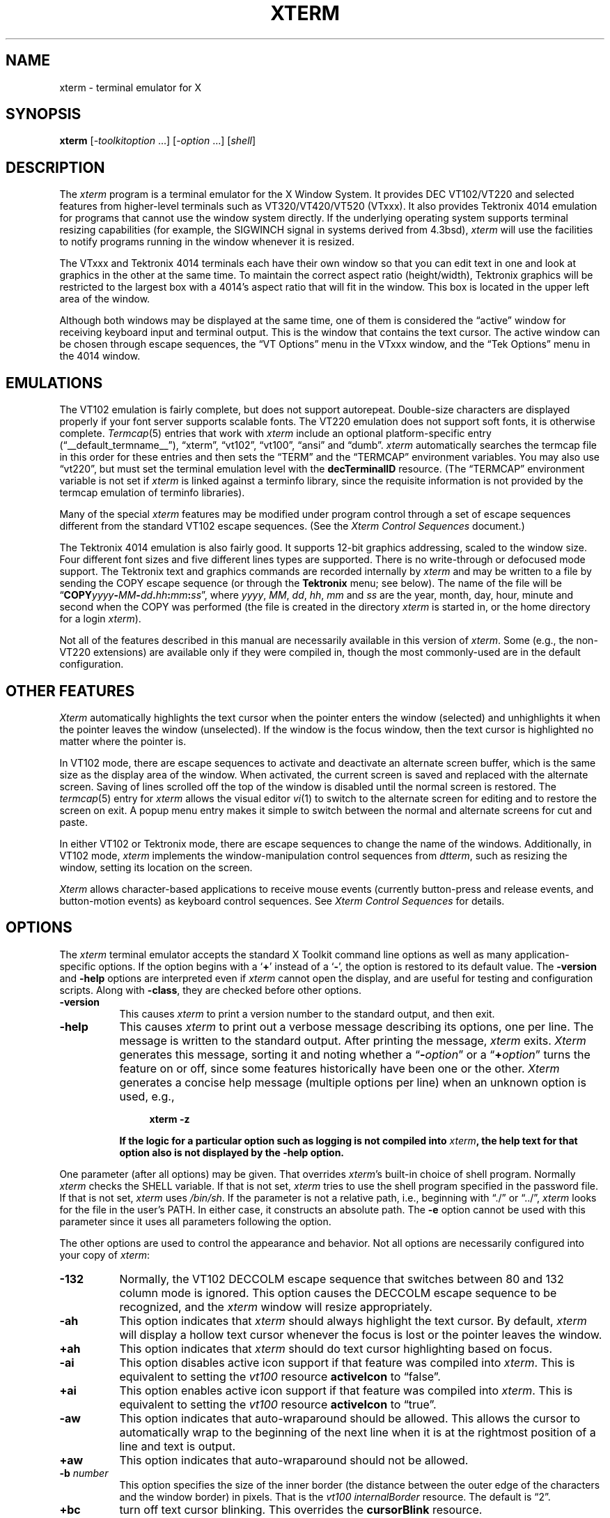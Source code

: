 '\" t
.\" $XTermId: xterm.man,v 1.549 2012/10/23 11:03:04 tom Exp $
.\"
.\" Copyright 1996-2011,2012 by Thomas E. Dickey
.\"
.\"                         All Rights Reserved
.\"
.\" Permission is hereby granted, free of charge, to any person obtaining a
.\" copy of this software and associated documentation files (the
.\" "Software"), to deal in the Software without restriction, including
.\" without limitation the rights to use, copy, modify, merge, publish,
.\" distribute, sublicense, and/or sell copies of the Software, and to
.\" permit persons to whom the Software is furnished to do so, subject to
.\" the following conditions:
.\"
.\" The above copyright notice and this permission notice shall be included
.\" in all copies or substantial portions of the Software.
.\"
.\" THE SOFTWARE IS PROVIDED "AS IS", WITHOUT WARRANTY OF ANY KIND, EXPRESS
.\" OR IMPLIED, INCLUDING BUT NOT LIMITED TO THE WARRANTIES OF
.\" MERCHANTABILITY, FITNESS FOR A PARTICULAR PURPOSE AND NONINFRINGEMENT.
.\" IN NO EVENT SHALL THE ABOVE LISTED COPYRIGHT HOLDER(S) BE LIABLE FOR ANY
.\" CLAIM, DAMAGES OR OTHER LIABILITY, WHETHER IN AN ACTION OF CONTRACT,
.\" TORT OR OTHERWISE, ARISING FROM, OUT OF OR IN CONNECTION WITH THE
.\" SOFTWARE OR THE USE OR OTHER DEALINGS IN THE SOFTWARE.
.\"
.\" Except as contained in this notice, the name(s) of the above copyright
.\" holders shall not be used in advertising or otherwise to promote the
.\" sale, use or other dealings in this Software without prior written
.\" authorization.
.\"
.\"
.\" Copyright 1989  The Open Group
.\"
.\" Permission to use, copy, modify, distribute, and sell this software and its
.\" documentation for any purpose is hereby granted without fee, provided that
.\" the above copyright notice appear in all copies and that both that
.\" copyright notice and this permission notice appear in supporting
.\" documentation.
.\"
.\" The above copyright notice and this permission notice shall be included
.\" in all copies or substantial portions of the Software.
.\"
.\" THE SOFTWARE IS PROVIDED "AS IS", WITHOUT WARRANTY OF ANY KIND, EXPRESS
.\" OR IMPLIED, INCLUDING BUT NOT LIMITED TO THE WARRANTIES OF
.\" MERCHANTABILITY, FITNESS FOR A PARTICULAR PURPOSE AND NONINFRINGEMENT.
.\" IN NO EVENT SHALL THE OPEN GROUP BE LIABLE FOR ANY CLAIM, DAMAGES OR
.\" OTHER LIABILITY, WHETHER IN AN ACTION OF CONTRACT, TORT OR OTHERWISE,
.\" ARISING FROM, OUT OF OR IN CONNECTION WITH THE SOFTWARE OR THE USE OR
.\" OTHER DEALINGS IN THE SOFTWARE.
.\"
.\" Except as contained in this notice, the name of The Open Group shall
.\" not be used in advertising or otherwise to promote the sale, use or
.\" other dealings in this Software without prior written authorization
.\" from The Open Group.
.\"
.\" updated by Thomas E. Dickey for XFree86, July 1996 - February 2006.
.\"
.ds N Xterm
.ds n xterm
.\"
.\" Bulleted paragraph
.de bP
.IP \(bu 4
..
.\" these would be fallbacks for DS/DE,
.\" but groff changed the meaning of the macros.
.de NS
.sp
.in +4
.nf
.ft C			\" Courier
..
.de NE
.fi
.ft P
.sp
.in -4
..
.\" Escape single quotes in literal strings from groff's Unicode transform.
.ie \n(.g .ds AQ \(aq
.el       .ds AQ '
.ie \n(.g .ds `` \(lq
.el       .ds `` ``
.ie \n(.g .ds '' \(rq
.el       .ds '' ''
.TH XTERM 1 "__app_date__" "__app_version__" "X Window System"
.SH NAME
\*n \- terminal emulator for X
.SH SYNOPSIS
.B \*n
[\-\fItoolkitoption\fP ...] [\-\fIoption\fP ...] [\fIshell\fP]
.SH DESCRIPTION
The \fI\*n\fP program is a terminal emulator for the X Window System.
It provides DEC VT102/VT220 and selected features from higher-level
terminals such as VT320/VT420/VT520 (VTxxx).
It also provides Tektronix 4014 emulation
for programs that cannot use the window system directly.
If the underlying operating system supports
terminal resizing capabilities (for example, the SIGWINCH signal in systems
derived from 4.3bsd), \fI\*n\fP will use the facilities to notify programs
running in the window whenever it is resized.
.
.PP
The VTxxx and Tektronix 4014 terminals each have their own window so that you
can edit text in one and look at graphics in the other at the same time.
To maintain the correct aspect ratio (height/width), Tektronix graphics will
be restricted to the largest box with a 4014's aspect ratio that will fit in
the window.
This box is located in the upper left area of the window.
.
.PP
Although both windows may be displayed at the same time, one of them is
considered the \*(``active\*('' window for receiving keyboard input and terminal
output.
This is the window that contains the text cursor.
The active window can be chosen through escape sequences,
the \*(``VT Options\*('' menu in the VTxxx window, and the \*(``Tek Options\*(''
menu in the 4014 window.
.
.SH EMULATIONS
The VT102 emulation is fairly complete, but does not support
autorepeat.
Double-size characters are displayed properly if your font server supports
scalable fonts.
The VT220 emulation does not support soft fonts, it is otherwise complete.
.IR Termcap (5)
entries that work with
.I \*n
include
an optional platform-specific entry (\*(``__default_termname__\*(''),
\*(``xterm\*('',
\*(``vt102\*('',
\*(``vt100\*('',
\*(``ansi\*('' and
\*(``dumb\*(''.
.I \*n
automatically searches the termcap file in this order for these entries and then
sets the \*(``TERM\*('' and the \*(``TERMCAP\*('' environment variables.
You may also use \*(``vt220\*('',  but must set the terminal emulation level
with the \fBdecTerminalID\fP resource.
(The \*(``TERMCAP\*('' environment variable is not set if \fI\*n\fP is linked
against a terminfo library, since the requisite information is not provided
by the termcap emulation of terminfo libraries).
.
.PP
Many of the special
.I \*n
features may be modified under program control
through a set of escape sequences different from the standard VT102 escape
sequences.
(See the
.I "Xterm Control Sequences"
document.)
.
.PP
The Tektronix 4014 emulation is also fairly good.
It supports 12-bit graphics addressing, scaled to the window size.
Four different font sizes and five different lines types are supported.
There is no write-through or defocused mode support.
The Tektronix text and graphics commands are recorded internally by
.I \*n
and may be written to a file by sending the COPY escape sequence (or through
the
.B Tektronix
menu; see below).
The name of the file will be
\*(``\fBCOPY\fIyyyy\fB\-\fIMM\fB\-\fIdd\fB.\fIhh\fB:\fImm\fB:\fIss\fR\*('', where
.IR yyyy ,
.IR MM ,
.IR dd ,
.IR hh ,
.I mm
and
.I ss
are the year, month, day, hour, minute and second when the COPY was performed
(the file is created in the directory
.I \*n
is started in, or the home directory for a login
.IR \*n ).
.
.PP
Not all of the features described in this manual are necessarily available in
this version of \fI\*n\fP.
Some (e.g., the non-VT220 extensions) are available
only if they were compiled in, though the most commonly-used are in the
default configuration.
.
.SH "OTHER FEATURES"
.I Xterm
automatically highlights the text cursor when the
pointer enters the window (selected) and unhighlights it when the pointer
leaves the window (unselected).
If the window is the focus window, then the text cursor is
highlighted no matter where the pointer is.
.
.PP
In VT102 mode, there are escape sequences to activate and deactivate
an alternate screen buffer, which is the same size as the display area
of the window.
When activated, the current screen is saved and replaced with the alternate
screen.
Saving of lines scrolled off the top of the window is disabled until the
normal screen is restored.
The
.IR termcap (5)
entry for
.I \*n
allows the visual editor
.IR vi (1)
to switch to the alternate screen for editing and to restore the screen
on exit.
A popup menu entry makes it simple to switch between the normal and
alternate screens for cut and paste.
.
.PP
In either VT102 or Tektronix mode, there are escape sequences to change the
name of the windows.
Additionally, in VT102 mode,
\fI\*n\fP implements the window-manipulation control
sequences from \fIdtterm\fP, such as resizing the window, setting its location
on the screen.
.
.PP
.I Xterm
allows character-based applications to receive mouse events (currently
button-press and release events, and button-motion events)
as keyboard control sequences.
See \fIXterm Control Sequences\fP for details.
.
.
.SH OPTIONS
The \fI\*n\fP terminal emulator
accepts the standard X Toolkit command line options as well as
many application-specific options.
If the option begins with a
.RB ` + '
instead of a
.RB ` \- ',
the option is restored to its default value.
The \fB\-version\fP and \fB\-help\fP options are interpreted even if \fI\*n\fP
cannot open the display, and are useful for testing and configuration scripts.
Along with \fB\-class\fP, they are checked before other options.
.TP 8
.B \-version
This causes \fI\*n\fP to print a version number to the standard output,
and then exit.
.TP 8
.B \-help
This causes \fI\*n\fP to print out a verbose message describing its options,
one per line.
The message is written to the standard output.
After printing the message, \fI\*n\fP exits.
\fI\*N\fP generates this message, sorting it and noting whether
a \*(``\fB\-\fR\fIoption\fP\*(''
or a \*(``\fB+\fR\fIoption\fP\*('' turns the feature on or off,
since some features historically have been one or the other.
\fI\*N\fP generates a concise help message (multiple options per line)
when an unknown option is used, e.g.,
.NS
\fB\*n \-z\fP
.NE
If the logic for a particular option such as logging is not compiled
into \fI\*n\fP, the help text for that option also is not displayed
by the \fB\-help\fP option.
.
.PP
One parameter (after all options) may be given.
That overrides \fI\*n\fP's built-in choice of shell program.
Normally \fI\*n\fP checks the SHELL variable.
If that is not set, \fI\*n\fP tries to use the shell program specified
in the password file.
If that is not set, \fI\*n\fP uses \fI/bin/sh\fP.
If the parameter is not a relative path, i.e.,
beginning with \*(``./\*('' or \*(``../\*('',
\fI\*n\fP looks for the file in the user's PATH.
In either case, it constructs an absolute path.
The \fB\-e\fP option cannot be used with this parameter since
it uses all parameters following the option.
.PP
The other options are used to control the appearance and behavior.
Not all options are necessarily configured into your copy of \fI\*n\fP:
.TP 8
.B \-132
Normally, the VT102 DECCOLM escape sequence that switches between 80 and
132 column mode is ignored.
This option causes the DECCOLM escape sequence to be recognized, and the
.I \*n
window will resize appropriately.
.TP 8
.B \-ah
This option indicates that
.I \*n
should always highlight the text cursor.
By default,
.I \*n
will display a hollow text cursor whenever the focus is lost or the
pointer leaves the window.
.TP 8
.B +ah
This option indicates that
.I \*n
should do text cursor highlighting based on focus.
.TP 8
.B \-ai
This option disables active icon support if that feature was compiled
into \fI\*n\fP.
This is equivalent to setting the \fIvt100\fP resource
\fBactiveIcon\fP to \*(``false\*(''.
.TP 8
.B +ai
This option enables active icon support if that feature was compiled
into \fI\*n\fP.
This is equivalent to setting the \fIvt100\fP resource
\fBactiveIcon\fP to \*(``true\*(''.
.TP 8
.B \-aw
This option indicates that auto-wraparound should be allowed.
This
allows the cursor to automatically wrap to the beginning of the next
line when it is at the rightmost position of a line and text is
output.
.TP 8
.B +aw
This option indicates that auto-wraparound should not be allowed.
.TP 8
.BI \-b " number"
This option specifies the size of the inner border (the distance between
the outer edge of the characters and the window border) in pixels.
That is the \fIvt100\fP \fIinternalBorder\fP resource.
The
default is \*(``2\*(''.
.TP 8
.B +bc
turn off text cursor blinking.
This overrides the \fBcursorBlink\fR resource.
.TP 8
.B \-bc
turn on text cursor blinking.
This overrides the \fBcursorBlink\fR resource.
.TP 8
.BI \-bcf " milliseconds"
set the amount of time text cursor is off when blinking via the
\fIcursorOffTime\fP resource.
.TP 8
.BI \-bcn " milliseconds"
set the amount of time text cursor is on when blinking via the
\fIcursorOffTime\fP resource.
.TP 8
.B "\-bdc"
Set the \fIvt100\fP resource \fBcolorBDMode\fR to \*(``false\*('',
disabling the display of characters with bold attribute as color
.TP 8
.B "+bdc"
Set the \fIvt100\fP resource \fBcolorBDMode\fR to \*(``true\*('',
enabling the display of characters with bold attribute as color
rather than bold
.TP 8
.B "\-cb"
Set the \fIvt100\fP resource \fBcutToBeginningOfLine\fP to \*(``false\*(''.
.TP 8
.B "+cb"
Set the \fIvt100\fP resource \fBcutToBeginningOfLine\fP to \*(``true\*(''.
.TP 8
.B "\-cc \fIcharacterclassrange\fP:\fIvalue\fP[,...]"
This sets classes indicated by the given ranges for using in selecting by
words.
See the section specifying character classes.
and discussion of the \fIcharClass\fP resource.
.TP 8
.B "\-cjk_width"
Set the \fBcjkWidth\fP resource to \*(``true\*(''.
When turned on, characters with East Asian Ambiguous (A) category in UTR 11
have a column width of 2.
Otherwise, they have a column width of 1.
This may be useful for some legacy CJK text
terminal-based programs assuming box drawings and others to have a column
width of 2.
It also should be turned on when you specify a TrueType
CJK double-width (bi-width/monospace) font either with \fB\-fa\fP at
the command line or \fBfaceName\fP resource.
The default is \*(``false\*(''
.TP 8
.B "+cjk_width"
Reset the \fBcjkWidth\fP resource.
.TP 8
.BI \-class " string"
This option allows you to override \fI\*n\fP's resource class.
Normally it is \*(``__default_class__\*('', but
can be set to another class such as \*(``U__default_class__\*('' to override selected resources.
.TP 8
.B "\-cm"
This option disables recognition of ANSI color-change escape sequences.
It sets the \fIcolorMode\fP resource to \*(``false\*(''.
.TP 8
.B "+cm"
This option enables recognition of ANSI color-change escape sequences.
This is the same as the \fIvt100\fP resource \fBcolorMode\fP.
.TP 8
.B "\-cn"
This option indicates that newlines should not be cut in line-mode
selections.
It sets the \fIcutNewline\fP resource to \*(``false\*(''.
.TP 8
.B +cn
This option indicates that newlines should be cut in line-mode selections.
It sets the \fIcutNewline\fP resource to \*(``true\*(''.
.TP 8
.BI \-cr " color"
This option specifies the color to use for text cursor.
The default is to
use the same foreground color that is used for text.
It sets the \fIcursorColor\fP resource according to the parameter.
.TP 8
.B \-cu
This option indicates that \fI\*n\fP should work around a bug in the
.IR more (1)
program that causes it
to incorrectly display lines that are exactly the width of the window and
are followed by a line beginning with a tab
(the leading tabs are not displayed).
This option is so named because it was originally thought to be a bug
in the
.IR curses (3x)
cursor motion package.
.TP 8
.B +cu
This option indicates that \fI\*n\fP should not work around the
.IR more (1)
bug mentioned above.
.TP 8
.B "\-dc"
This option disables the escape sequence to change dynamic colors:
the vt100 foreground and background colors,
its text cursor color,
the pointer cursor foreground and background colors,
the Tektronix emulator foreground and background colors,
its text cursor color
and highlight color.
The option sets the \fIdynamicColors\fP option to \*(``false\*(''.
.TP 8
.B "+dc"
This option enables the escape sequence to change dynamic colors.
The option sets the \fIdynamicColors\fP option to \*(``true\*(''.
.TP 8
.BI \-e " program \fP[ \fIarguments \fP.\|.\|. ]\fI"
This option specifies the program (and its command line arguments) to be
run in the \fI\*n\fP window.
It also sets the window title and icon
name to be the basename of the program being executed if neither \fI\-T\fP
nor \fI\-n\fP are given on the command line.
\fBThis must be the last option on the command line.\fP
.TP 8
.BI \-en " encoding"
This option determines the encoding on which \fI\*n\fP runs.
It sets the \fBlocale\fR resource.
Encodings other than UTF-8 are supported by using \fIluit\fR.
The \fB\-lc\fR option should be used instead of \fB\-en\fR for
systems with locale support.
.TP 8
.BI \-fb " font"
This option specifies a font to be used when displaying bold text.
It sets the \fBboldFont\fR resource.
.IP
This font must be the same height and width as the normal font, otherwise it is ignored.
If only one of the normal or bold fonts is specified, it will be used as the
normal font and the bold font will be produced by overstriking this font.
.IP
See also the discussion of \fBboldMode\fP and \fBalwaysBoldMode\fP resources.
.TP 8
.BI \-fa " pattern"
This option sets the pattern for fonts selected from the FreeType
library if support for that library was compiled into \fI\*n\fP.
This corresponds to the \fBfaceName\fP resource.
When a CJK
double-width font is specified, you also need to turn
on the \fBcjkWidth\fP resource.
.IP
See also the \fBrenderFont\fP resource,
which combines with this to determine whether FreeType fonts are
initially active.
.TP 8
.BI \-fbb
This option indicates that \fI\*n\fP should compare normal and bold fonts bounding
boxes to ensure they are compatible.
It sets the \fBfreeBoldBox\fP resource to \*(``false\*(''.
.TP 8
.BI +fbb
This option indicates that \fI\*n\fP should not compare normal and bold fonts bounding
boxes to ensure they are compatible.
It sets the \fBfreeBoldBox\fP resource to \*(``true\*(''.
.TP 8
.BI \-fbx
This option indicates that \fI\*n\fP should not assume that the
normal and bold fonts have VT100 line-drawing characters.
If any are missing, \fI\*n\fP will draw the characters directly.
It sets the \fBforceBoxChars\fP resource to \*(``false\*(''.
.TP 8
.BI +fbx
This option indicates that \fI\*n\fP should assume that the
normal and bold fonts have VT100 line-drawing characters.
It sets the \fBforceBoxChars\fP resource to \*(``true\*(''.
.TP 8
.BI \-fd " pattern"
This option sets the pattern for double-width fonts selected from the FreeType
library if support for that library was compiled into \fI\*n\fP.
This corresponds to the \fBfaceNameDoublesize\fP resource.
.TP 8
.BI \-fi " font"
This option sets the font for active icons if that feature was compiled
into \fI\*n\fP.
.IP
See also the discussion of the \fBiconFont\fP resource.
.TP 8
.BI \-fs " size"
This option sets the pointsize for fonts selected from the FreeType
library if support for that library was compiled into \fI\*n\fP.
This corresponds to the \fBfaceSize\fP resource.
.TP 8
.BI \-fullscreen
This option indicates that \fI\*n\fP should ask the window manager to
let it use the full-screen for display,
e.g., without window decorations.
It sets the \fBfullscreen\fP resource to \*(``true\*(''.
.TP 8
.BI +fullscreen
This option indicates that \fI\*n\fP should not ask the window manager to
let it use the full-screen for display.
It sets the \fBfullscreen\fP resource to \*(``false\*(''.
.TP 8
.B \-fw \fIfont\fP
This option specifies the font to be used for displaying wide text.
By default,
it will attempt to use a font twice as wide as the font that will be used to
draw normal text.
If no double-width font is found, it will improvise, by stretching
the normal font.
This corresponds to the \fBwideFont\fP resource.
.TP 8
.B \-fwb \fIfont\fP
This option specifies the font to be used for displaying bold wide text.
By default,
it will attempt to use a font twice as wide as the font that will be used to
draw bold text.
If no double-width font is found, it will improvise, by stretching
the bold font.
This corresponds to the \fBwideBoldFont\fP resource.
.TP 8
.B \-fx \fIfont\fP
This option specifies the font to be used for displaying the preedit string
in the \*(``OverTheSpot\*('' input method.
.IP
See also the discussion of the \fBximFont\fP resource.
.TP 8
.BI \-hc " color"
(see \fB\-selbg\fP).
.TP 8
.BI \-hf
This option indicates that HP Function Key escape codes should be generated
for function keys.
It sets the \fBhpFunctionKeys\fP resource to \*(``true\*(''.
.TP 8
.BI +hf
This option indicates that HP Function Key escape codes should not be generated
for function keys.
It sets the \fBhpFunctionKeys\fP resource to \*(``false\*(''.
.TP 8
.BI \-hm
Tells \fI\*n\fP to use
\fBhighlightTextColor\fP and \fBhighlightColor\fP
to override the reversed foreground/background colors in a selection.
It sets the \fBhighlightColorMode\fP resource to \*(``true\*(''.
.TP 8
.BI +hm
Tells \fI\*n\fP not to use
\fBhighlightTextColor\fP and \fBhighlightColor\fP
to override the reversed foreground/background colors in a selection.
It sets the \fBhighlightColorMode\fP resource to \*(``false\*(''.
.TP 8
.BI \-hold
Turn on the \fBhold\fP resource, i.e.,
\fI\*n\fP will not immediately destroy its window when the shell command completes.
It will wait until you use the window manager to destroy/kill the window, or
if you use the menu entries that send a signal, e.g., HUP or KILL.
.TP 8
.BI +hold
Turn off the \fBhold\fP resource, i.e.,
\fI\*n\fP will immediately destroy its window when the shell command completes.
.TP 8
.B \-ie
Turn on the \fBptyInitialErase\fP resource, i.e.,
use the pseudo-terminal's sense of the \fIstty\fP erase value.
.TP 8
.B +ie
Turn off the \fBptyInitialErase\fP resource, i.e.,
set the \fIstty\fP erase value using the \fBkb\fP string from the termcap entry as
a reference, if available.
.TP 8
.B \-im
Turn on the \fBuseInsertMode\fP resource,
which forces use of insert mode by adding appropriate entries to the TERMCAP
environment variable.
.TP 8
.B +im
Turn off the \fBuseInsertMode\fP resource.
.TP 8
.BI \-into " windowId"
Given an X window identifier (an integer, which can be hexadecimal,
octal or decimal according to whether it begins with "0x", "0" or neither),
\fI\*n\fP will reparent its top-level shell widget to that window.
This is used to embed \fI\*n\fP within other applications.
.PP
For instance, there are scripts for Tcl/Tk and Gtk which can be used
to demonstrate the feature.
When using Gtk, there is a limitation of that toolkit which requires
that \fI\*n\fP's \fBallowSendEvents\fP resource is enabled.
.TP 8
.B \-j
This option indicates that \fI\*n\fP should do jump scrolling.
It corresponds to the \fBjumpScroll\fP resource.
Normally,
text is scrolled one line at a time; this option allows \fI\*n\fP to move
multiple lines at a time so that it does not fall as far behind.
Its use is
strongly recommended since it makes \fI\*n\fP much faster when scanning
through large amounts of text.
The VT100 escape sequences for enabling and
disabling smooth scroll as well as the \*(``VT Options\*(''
menu can be used to turn this
feature on or off.
.TP 8
.B +j
This option indicates that \fI\*n\fP should not do jump scrolling.
.TP 8
.B \-k8
This option sets the \fBallowC1Printable\fP resource.
When \fBallowC1Printable\fP is set, \fI\*n\fP overrides the mapping
of C1 control characters (code 128-159) to treat them as printable.
.TP 8
.B +k8
This option resets the \fBallowC1Printable\fP resource.
.TP 8
.BI \-kt " keyboardtype"
This option sets the \fBkeyboardType\fP resource.
Possible values include:
\*(``unknown\*('',
\*(``default\*('',
\*(``hp\*('',
\*(``sco\*('',
\*(``sun\*('',
\*(``tcap\*('' and
\*(``vt220\*(''.
.IP
The value \*(``unknown\*('',
causes the corresponding resource to be ignored.
.IP
The value \*(``default\*('',
suppresses the associated resources
.BR hpFunctionKeys ,
.BR scoFunctionKeys ,
.BR sunFunctionKeys,
.BR tcapFunctionKeys
and
.BR sunKeyboard ,
using the Sun/PC keyboard layout.
.TP 8
.B \-l
Turn logging on.
Normally logging is not supported, due to security concerns.
Some versions of \fI\*n\fP may have logging enabled.
The logfile is written to the directory from which \fI\*n\fP is
invoked.
The filename is generated, of the form
.sp
	XtermLog.\fIXXXXXX\fR
.sp
or
.sp
	Xterm.log.\fIhostname.yyyy.mm.dd.hh.mm.ss.XXXXXX\fR
.sp
depending on how \fI\*n\fP was built.
.TP 8
.B +l
Turn logging off.
.TP 8
.B \-lc
Turn on support of various encodings according to the users'
locale setting, i.e., LC_ALL, LC_CTYPE, or LANG environment variables.
This is achieved by turning on UTF-8 mode and by invoking \fIluit\fR for
conversion between locale encodings and UTF-8.
(\fIluit\fR is not invoked in UTF-8 locales.)
This corresponds to the \fBlocale\fR resource.
.IP
The actual list of encodings which are supported is determined by \fIluit\fR.
Consult the \fIluit\fR manual page for further details.
.IP
See also the discussion of the \fB\-u8\fP option which supports UTF-8 locales.
.TP 8
.B +lc
Turn off support of automatic selection of locale encodings.
Conventional 8bit mode or, in UTF-8 locales or with \fB\-u8\fP option,
UTF-8 mode will be used.
.TP 8
.BI \-lcc " path"
File name for the encoding converter from/to locale encodings
and UTF-8 which is used with \fB\-lc\fP option or \fBlocale\fR resource.
This corresponds to the \fBlocaleFilter\fR resource.
.TP 8
.B \-leftbar
Force scrollbar to the left side of VT100 screen.
This is the default, unless you have set the rightScrollBar resource.
.TP 8
.BI \-lf " filename"
Specify the log-filename.
See the \fB\-l\fP option.
.TP 8
.B \-ls
This option indicates that the shell that is started in the \fI\*n\fP window
will be a login shell (i.e., the first character of argv[0] will be a dash,
indicating to the shell that it should read the user's .login or .profile).
.IP
The \fB\-ls\fP flag and the \fBloginShell\fP resource
are ignored if \fB\-e\fP is also given,
because \fI\*n\fP does not know how to make the shell
start the given command after whatever it does when it is a login
shell \- the user's shell of choice need not be a Bourne shell after all.
Also, \fI\*n\ \-e\fP is supposed to provide a consistent
functionality for other applications that need to start text-mode
programs in a window, and if \fBloginShell\fP were not ignored, the
result of ~/.profile might interfere with that.
.IP
If you do want the effect of \fB\-ls\fP and \fB\-e\fP simultaneously, you
may get away with something like
.NS 15
\*n \-e /bin/bash \-l \-c "my command here"
.NE
Finally, \fB\-ls\fP is not completely ignored,
because \fI\*n\ \-ls\ \-e\fP does write a \fI/etc/wtmp\fP entry
(if configured to do so),
whereas \fI\*n\ \-e\fP does not.
.TP 8
.B \-maximized
This option indicates that \fI\*n\fP should ask the window manager to
maximize its layout on startup.
This corresponds to the \fBmaximized\fP resource.
.IP
Maximizing is not the reverse of iconifying;
it is possible to do both with certain window managers.
.TP 8
.B +maximized
This option indicates that \fI\*n\fP should ask the window manager to
not maximize its layout on startup.
.TP 8
.B +ls
This option indicates that the shell that is started should not be a login
shell (i.e., it will be a normal \*(``subshell\*('').
.TP 8
.B \-mb
This option indicates that \fI\*n\fP should ring a margin bell when
the user types near the right end of a line.
.TP 8
.B +mb
This option indicates that margin bell should not be rung.
.TP 8
.BI \-mc " milliseconds"
This option specifies the maximum time between multi-click selections.
.TP 8
.B \-mesg
Turn off the \fBmessages\fP resource, i.e.,
disallow write access to the terminal.
.TP 8
.B +mesg
Turn on the \fBmessages\fP resource, i.e.,
allow write access to the terminal.
.TP 8
.B "\-mk_width"
Set the \fBmkWidth\fP resource to \*(``true\*(''.
This makes \fI\*n\fP use a built-in version of the wide-character width
calculation.
The default is \*(``false\*(''
.TP 8
.B "+mk_width"
Reset the \fBmkWidth\fP resource.
.TP 8
.BI \-ms " color"
This option specifies the color to be used for the pointer cursor.
The default
is to use the foreground color.
This sets the \fIpointerColor\fP resource.
.TP 8
.BI \-nb " number"
This option specifies the number of characters from the right end of a line
at which the margin bell, if enabled, will ring.
The default is \*(``10\*(''.
.TP 8
.B "\-nul"
This option disables the display of underlining.
.TP 8
.B "+nul"
This option enables the display of underlining.
.TP 8
.B \-pc
This option enables the PC-style use of bold colors (see boldColors
resource).
.TP 8
.B +pc
This option disables the PC-style use of bold colors.
.TP 8
.B \-pob
This option indicates that the window should be raised whenever a
Control-G is received.
.TP 8
.B +pob
This option indicates that the window should not be raised whenever a
Control-G is received.
.TP 8
.B \-rightbar
Force scrollbar to the right side of VT100 screen.
.TP 8
.B "\-rvc"
This option disables the display of characters with reverse attribute as color.
.TP 8
.B "+rvc"
This option enables the display of characters with reverse attribute as color.
.TP 8
.B \-rw
This option indicates that reverse-wraparound should be allowed.
This allows
the cursor to back up from the leftmost column of one line to the rightmost
column of the previous line.
This is very useful for editing long shell
command lines and is encouraged.
This option can be turned on and off from
the \*(``VT Options\*('' menu.
.TP 8
.B +rw
This option indicates that reverse-wraparound should not be allowed.
.TP 8
.B \-s
This option indicates that \fI\*n\fP may scroll asynchronously, meaning that
the screen does not have to be kept completely up to date while scrolling.
This allows \fI\*n\fP to run faster when network latencies are very high
and is typically useful when running across a very large internet or many
gateways.
.TP 8
.B +s
This option indicates that \fI\*n\fP should scroll synchronously.
.TP 8
.B \-samename
Does not send title and icon name change requests when the request
would have no effect: the name is not changed.
This has the advantage
of preventing flicker and the disadvantage of requiring an extra
round trip to the server to find out the previous value.
In practice
this should never be a problem.
.TP 8
.B +samename
Always send title and icon name change requests.
.TP 8
.B \-sb
This option indicates that some number of lines that are scrolled off the top
of the window should be saved and that a scrollbar should be displayed so that
those lines can be viewed.
This option may be turned on and off from the
\*(``VT Options\*('' menu.
.TP 8
.B +sb
This option indicates that a scrollbar should not be displayed.
.TP 8
.BI \-selbg " color"
This option specifies the color to use for the background of selected text.
If not specified, reverse video is used.
See the discussion of the \fBhighlightColor\fP resource.
.TP 8
.BI \-selfg " color"
This option specifies the color to use for selected text.
If not specified, reverse video is used.
See the discussion of the \fBhighlightTextColor\fP resource.
.TP 8
.B \-sf
This option indicates that Sun Function Key escape codes should be generated
for function keys.
.TP 8
.B +sf
This option indicates that the standard escape codes should be generated for
function keys.
.TP 8
.BI \-sh " number"
scale line-height values by the given number.
See the discussion of the \fBscaleHeight\fP resource.
.TP 8
.B \-si
This option indicates that output to a window should not automatically
reposition the screen to the bottom of the scrolling region.
This option can be turned on and off from the \*(``VT Options\*('' menu.
.TP 8
.B +si
This option indicates that output to a window should cause it to
scroll to the bottom.
.TP 8
.B \-sk
This option indicates that pressing a key while
using the scrollbar to review previous lines of text should
cause the window to be repositioned automatically in the normal position at the
bottom of the scroll region.
.TP 8
.B +sk
This option indicates that pressing a key while using the scrollbar
should not cause the window to be repositioned.
.TP 8
.BI \-sl " number"
This option specifies the number of lines to save that have been scrolled
off the top of the screen.
This corresponds to the \fBsaveLines\fP resource.
The default is \*(``64\*(''.
.TP 8
.B \-sm
This option, corresponding to the \fBsessionMgt\fR resource,
indicates that \fI\*n\fR should
set up session manager callbacks.
.TP 8
.B +sm
This option indicates that \fI\*n\fR should
not set up session manager callbacks.
.TP 8
.B \-sp
This option indicates that Sun/PC keyboard should be assumed,
providing mapping for keypad \*(``+' to \*(``,', and
CTRL-F1 to F13, CTRL-F2 to F14, etc.
.TP 8
.B +sp
This option indicates that the standard escape codes should be generated for
keypad and function keys.
.TP 8
.B \-t
This option indicates that \fI\*n\fP should start in Tektronix mode, rather
than in VT102 mode.
Switching between the two windows is done using the
\*(``Options\*('' menus.
.IR Termcap (5)
entries that work with
.I \*n
\*(``tek4014\*('',
\*(``tek4015\*('',
\*(``tek4012\*('',
\*(``tek4013\*('',
\*(``tek4010\*('', and
\*(``dumb\*(''.
.I \*n
automatically searches the termcap file in this order for these entries and then
sets the \*(``TERM\*('' and the \*(``TERMCAP\*('' environment variables.
.TP 8
.B +t
This option indicates that \fI\*n\fP should start in VT102 mode.
.TP 8
.B \-tb
This option, corresponding to the \fBtoolBar\fR resource,
indicates that \fI\*n\fR should display a toolbar (or menubar)
at the top of its window.
The buttons in the toolbar correspond to
the popup menus, e.g., control/left/mouse for \*(``Main Options\*(''.
.TP 8
.B +tb
This option indicates that \fI\*n\fR should
not set up a toolbar.
.TP 8
.BI \-ti " term_id"
Specify the name used by \fI\*n\fP to select the
correct response to terminal ID queries.
It also specifies the emulation level,
used to determine the type of response to a DA control sequence.
Valid values include vt52, vt100, vt101, vt102, and vt220
(the \*(``vt\*('' is optional).
The default is \*(``vt__default_termid__\*(''.
The term_id argument specifies the terminal ID to use.
(This is the same as the \fBdecTerminalID\fP resource).
.TP 8
.BI \-tm " string"
This option specifies a series of terminal setting keywords followed by the
characters that should be bound to those functions, similar to the \fIstty\fP
program.
The keywords and their values are described in detail in the \fBttyModes\fP
resource.
.TP 8
.BI \-tn " name"
This option specifies the name of the terminal type to be set in the TERM
environment variable.
It corresponds to the \fBtermName\fP resource.
This terminal type must exist in the terminal
database
(termcap or terminfo, depending on how \fI\*n\fP is built)
and should have \fIli#\fP and \fIco#\fP entries.
If the terminal type is not found, \fI\*n\fP uses the built-in list
\*(``xterm\*('', \*(``vt102\*('', etc.
.TP 8
.B \-u8
This option sets the \fButf8\fP resource.
When \fButf8\fP is set, \fI\*n\fP interprets incoming data as UTF-8.
This sets the \fBwideChars\fP resource as a side-effect,
but the UTF-8 mode set by this option prevents it from being turned off.
If you must turn it on and off, use the \fBwideChars\fP resource.
.IP
This option and the \fButf8\fR resource are overridden by
the \fB\-lc\fP and \fB\-en\fP options and \fBlocale\fR resource.
That is, if \fI\*n\fP has been compiled to support \fIluit\fR,
and the \fBlocale\fP resource is not \*(``false\*(''
this option is ignored.
We recommend using
the \fB\-lc\fR option or the \*(``\fBlocale:\ true\fR\*('' resource
in UTF-8 locales when your operating system supports locale,
or \fB\-en\ UTF-8\fP option or the \*(``\fBlocale:\ UTF-8\fR\*('' resource
when your operating system does not support locale.
.TP 8
.B +u8
This option resets the \fButf8\fP resource.
.TP 8
.B "\-uc"
This option makes the cursor underlined instead of a box.
.TP 8
.B "+uc"
This option makes the cursor a box instead of underlined.
.TP 8
.B "\-ulc"
This option disables the display of characters with underline attribute as
color rather than with underlining.
.TP 8
.B "+ulc"
This option enables the display of characters with underline attribute as
color rather than with underlining.
.TP 8
.B "\-ulit"
This option, corresponding to the \fBitalicULMode\fP resource,
disables the display of characters with underline attribute as
italics rather than with underlining.
.TP 8
.B "+ulit"
This option, corresponding to the \fBitalicULMode\fP resource,
enables the display of characters with underline attribute as
italics rather than with underlining.
.TP 8
.B \-ut
This option indicates that \fI\*n\fP should not write a record into the
the system \fIutmp\fP log file.
.TP 8
.B +ut
This option indicates that \fI\*n\fP should write a record into
the system \fIutmp\fP log file.
.TP 8
.B \-vb
This option indicates that a visual bell is preferred over an audible one.
Instead of ringing the terminal bell whenever a Control-G is received, the
window will be flashed.
.TP 8
.B +vb
This option indicates that a visual bell should not be used.
.TP 8
.B \-wc
This option sets the \fBwideChars\fP resource.
When \fBwideChars\fP is set, \fI\*n\fP maintains internal structures for 16-bit
characters.
If you do not set this resource to \*(``true\*('',
\fI\*n\fP will ignore the escape sequence which turns UTF-8 mode on and off.
The default is \*(``false\*(''.
.TP 8
.B +wc
This option resets the \fBwideChars\fP resource.
.TP 8
.B \-wf
This option indicates that \fI\*n\fP should wait for the window to be mapped
the first time before starting the subprocess so that the initial terminal
size settings and environment variables are correct.
It is the application's
responsibility to catch subsequent terminal size changes.
.TP 8
.B +wf
This option indicates that \fI\*n\fP should not wait before starting the
subprocess.
.TP 8
.B \-ziconbeep \fIpercent\fP
Same as \fBzIconBeep\fP resource.
If percent is non-zero, xterms that produce output while iconified
will cause an XBell sound at the given volume
and have \*(``***\*('' prepended to their icon titles.
Most window managers will detect this change immediately, showing you
which window has the output.
(A similar feature was in x10 \fI\*n\fP.)
.TP 8
.B \-C
This option indicates that this window should receive console output.
This
is not supported on all systems.
To obtain console output, you must be the
owner of the console device, and you must have read and write permission
for it.
If you are running X under \fIxdm\fP on the console screen you may
need to have the session startup and reset programs explicitly change the
ownership of the console device in order to get this option to work.
.TP 8
.B \-S\fIccn\fP
This option allows \fI\*n\fP to be used as an input and
output channel for an existing program and is sometimes used in specialized
applications.
The option value specifies the last few letters of the name of a pseudo-terminal
to use in slave mode, plus the number of the inherited file descriptor.
If the option contains a \*(``/\*('' character, that delimits the characters
used for the pseudo-terminal name from the file descriptor.
Otherwise, exactly two characters are used from the option for
the pseudo-terminal name, the remainder is the file descriptor.
Examples
(the first two are equivalent
since the descriptor follows the last \*(``/\*(''):
.NS 15
-S/dev/pts/123/45
-S123/45
-Sab34
.NE
Note that \fI\*n\fP does not close any file descriptor
which it did not open for its own use.
It is possible (though probably not portable) to have an application
which passes an open file descriptor down to \fI\*n\fP past the
initialization or the \fB\-S\fP option to a process running in the \fI\*n\fP.
.PP
The following command line arguments are provided for compatibility with
older versions.
They may not be supported in the next release as the X
Toolkit provides standard options that accomplish the same task.
.TP 8
.B "%\fIgeom\fP"
This option specifies the preferred size and position of the Tektronix window.
It is shorthand for specifying the \*(``\fI*tekGeometry\fP\*('' resource.
.TP 8
.B "#\fIgeom\fP"
This option specifies the preferred position of the icon window.
It is shorthand for specifying the \*(``\fI*iconGeometry\fP\*('' resource.
.TP 8
.BI \-T " string"
This option specifies the title for \fI\*n\fP's windows.
It is equivalent to \fB\-title\fP.
.TP 8
.BI \-n " string"
This option specifies the icon name for \fI\*n\fP's windows.
It is shorthand for specifying the \*(``\fI*iconName\fP\*('' resource.
Note that this is not the same as the toolkit option \fB\-name\fP (see below).
The default icon name is the application name.
.IP
If no suitable icon is found, \fI\*n\fP provides a compiled-in pixmap.
.TP 8
.B \-r
This option indicates that reverse video should be simulated by swapping
the foreground and background colors.
It is equivalent to
\fB\-rv\fP.
.TP 8
.BI \-w " number"
This option specifies the width in pixels of the border surrounding the window.
It is equivalent to \fB\-borderwidth\fP or \fB\-bw\fP.
.
.PP
The following standard X Toolkit command line arguments are commonly used
with \fI\*n\fP:
.TP 8
.B \-bd \fIcolor\fP
This option specifies the color to use for the border of the window.
The corresponding resource name is \fIborderColor\fP.
\fI\*n\fP uses the X Toolkit default, which is \*(``XtDefaultForeground\*(''.
.TP 8
.B \-bg \fIcolor\fP
This option specifies the color to use for the background of the window.
The corresponding resource name is \fIbackground\fP.
The default is \*(``XtDefaultBackground\*(''.
.TP 8
.B \-bw \fInumber\fP
This option specifies the width in pixels of the border surrounding the window.
.IP
This appears to be a legacy of older X releases.
It sets the \fBborderWidth\fP resource of the shell widget,
and may provide advice to your window manager to set the thickness of the
window frame.
Most window managers do not use this information.
See the \fB\-b\fP option, which controls the inner border of the \fI\*n\fP
window.
.TP 8
.B \-display \fIdisplay\fP
This option specifies the X server to contact; see \fIX(__miscmansuffix__)\fP.
.TP 8
.B \-fg \fIcolor\fP
This option specifies the color to use for displaying text.
The corresponding resource name is \fIforeground\fP.
The default is
\*(``XtDefaultForeground\*(''.
.TP 8
.B \-fn \fIfont\fP
This option specifies the font to be used for displaying normal text.
The corresponding resource name is \fIfont\fP.
The resource value default is \fIfixed\fP.
.TP 8
.B \-font \fIfont\fP
This is the same as \fB\-fn\fP.
.TP 8
.B \-geometry \fIgeometry\fP
This option specifies the preferred size and position of the VT102 window;
see \fIX(__miscmansuffix__)\fP.
.TP 8
.B \-iconic
This option indicates that \fI\*n\fP should ask the window manager to
start it as an icon rather than as the normal window.
The corresponding resource name is \fIiconic\fP.
.TP 8
.B \-name \fIname\fP
This option specifies the application name under which resources are to be
obtained, rather than the default executable file name.
\fIName\fP should not contain \*(``.\*('' or \*(``*\*('' characters.
.TP 8
.B \-rv
This option indicates that reverse video should be simulated by swapping
the foreground and background colors.
The corresponding resource name is \fIreverseVideo\fP.
.TP 8
.B +rv
Disable the simulation of reverse video by swapping foreground and background
colors.
.TP 8
.B \-title \fIstring\fP
This option specifies the window title string, which may be displayed by
window managers if the user so chooses.
The default title is the command
line specified after the \fB\-e\fP option, if any, otherwise the application
name.
.TP 8
.B \-xrm \fIresourcestring\fP
This option specifies a resource string to be used.
This is especially
useful for setting resources that do not have separate command line options.
.
.
.SH RESOURCES
The program understands all of the core X Toolkit resource names and classes.
Application specific resources (e.g., \*(``\fB__default_class__.\fP\fINAME\fP\*('') follow:
.TP 8
.B "backarrowKeyIsErase (\fPclass\fB BackarrowKeyIsErase)"
Tie the VTxxx \fBbackarrowKey\fP and \fBptyInitialErase\fP resources
together by setting the DECBKM state according to whether the initial value of
\fIstty\fP erase is a backspace (8) or delete (127) character.
A \*(``false\*('' value disables this feature.
The default is \*(``__backarrow_key_erase__\*(''.
.TP 8
.B "fullscreen (\fPclass\fB Fullscreen)"
Specifies whether or not \fI\*n\fP should ask the window manager to
use a fullscreen layout on startup.
\fI\*N\fP accepts either a keyword (ignoring case)
or the number shown in parentheses:
.RS
.TP 3
false (0)
Fullscreen layout is not used initially,
but may be later via menu-selection or control sequence.
.TP 3
true (1)
Fullscreen layout is used initially,
but may be disabled later via menu-selection or control sequence.
.TP 3
always (2)
Fullscreen layout is used initially,
and cannot be disabled later via menu-selection or control sequence.
.TP 3
never (3)
Fullscreen layout is not used,
and cannot be enabled later via menu-selection or control sequence.
.RE
.IP
The default is
\*(``false\*(''.
.TP 8
.B "hold (\fPclass\fB Hold)"
If true,
\fI\*n\fP will not immediately destroy its window when the shell command completes.
It will wait until you use the window manager to destroy/kill the window, or
if you use the menu entries that send a signal, e.g., HUP or KILL.
You may scroll back, select text, etc., to perform most graphical operations.
Resizing the display will lose data, however, since this involves interaction
with the shell which is no longer running.
.TP 8
.B "hpFunctionKeys (\fPclass\fB HpFunctionKeys)"
Specifies whether or not HP Function Key escape codes should be generated for
function keys instead of standard escape sequences.
.IP
See also the \fBkeyboardType\fP resource.
.TP 8
.B "iconGeometry (\fPclass\fB IconGeometry)"
Specifies the preferred size and position of the application when iconified.
It is not necessarily obeyed by all window managers.
.TP 8
.B "iconHint (\fPclass\fB IconHint)"
Specifies a icon which will be added to the window manager hints.
\fI\*n\fP provides no default value.
.IP
If the \fBiconHint\fP resource is given (or is set via the \fB\-n\fP option)
\fI\*n\fP searches for a pixmap file with that name,
in the current directory as well as in __pixmapsdir__.
if the resource does not specify an absolute pathname.
In each case, \fI\*n\fP adds \*(``_48x48\*(''
and/or \*(``.xpm\*('' to the filename
after trying without those suffixes.
If it is able to load the file, \fI\*n\fP sets the window manager
hint for the icon-pixmap.
These pixmaps are distributed with \fI\*n\fP, and can optionally be
compiled-in:
.RS
.bP
mini.\*n_16x16,
mini.\*n_32x32,
mini.\*n_48x48
.bP
filled-\*n_16x16
filled-\*n_32x32
filled-\*n_48x48
.bP
\*n_16x16
\*n_32x32
\*n_48x48
.bP
\*n-color_16x16
\*n-color_32x32
\*n-color_48x48
.RE
.IP
In either case, \fI\*n\fP allows for adding a \*(``_48x48\*('' to specify the
largest of the pixmaps as a default.
That is, \*(``mini.\*n\*('' is the same as \*(``mini.\*n_48x48\*(''.
.IP
If no \fBiconHint\fP resource is given
(or if none of the compiled-in names matches),
\*n uses \*(``mini.\*n\*('' (which is always compiled-in).
.IP
The \fBiconHint\fP resource has no effect on \*(``desktop\*('' files,
including \*(``panel\*('' and \*(``menu\*(''.
Those are typically set via a \*(``.desktop\*('' file;
\fI\*n\fP provides samples for itself (and the \fIu\*n\fP script).
The more capable desktop systems allow changing the icon on a per-user basis.
.TP 8
.B "iconName (\fPclass\fB IconName)"
Specifies the icon name.
\fI\*n\fP provides no default value;
some window managers may assume the application name, e.g., \*(``\*n\*(''.
.IP
Setting the \fBiconName\fP resource sets the window title
unless overridden by \fBzIconBeep\fP
or the control sequences which change the window title.
.TP 8
.B "keyboardType (\fPclass\fB KeyboardType)"
Enables one (or none) of the various keyboard-type resources:
\fBhpFunctionKeys\fP,
\fBscoFunctionKeys\fP,
\fBsunFunctionKeys\fP,
\fBtcapFunctionKeys\fP and
\fBsunKeyboard\fP.
The resource's value should be one of the corresponding strings
\*(``hp\*('',
\*(``sco\*('',
\*(``sun\*('',
\*(``tcap\*('' or
\*(``vt220\*(''.
The individual resources are provided for legacy support;
this resource is simpler to use.
.IP
The default is
\*(``unknown\*('', i.e., none of the associated resources are set
via this resource.
.TP 8
.B "maxBufSize (\fPclass\fB MaxBufSize)"
Specify the maximum size of the input buffer.
The default is \*(``32768\*(''.
You cannot set this to a value less than the \fBminBufSize\fR resource.
It will be increased as needed to make that value evenly divide this one.
.IP
On some systems you may want to increase one or both of the
\fBmaxBufSize\fP and
\fBminBufSize\fP resource values to achieve better performance
if the operating system prefers larger buffer sizes.
.TP 8
.B "maximized (\fPclass\fB Maximized)"
Specifies whether or not \fI\*n\fP should ask the window manager to
maximize its layout on startup.
The default is
\*(``false\*(''.
.TP 8
.B "messages (\fPclass\fB Messages)"
Specifies whether write access to the terminal is allowed initially.
See
.BR mesg (1).
The default is \*(``true\*(''.
.TP 9
.B "menuLocale (\fPclass\fB MenuLocale)"
Specify the locale used for character-set computations when loading
the popup menus.
Use this to improve initialization performance of the Athena popup menus,
which may load unnecessary (and very large) fonts, e.g.,
in a locale having UTF-8 encoding.
The default is \*(``C\*('' (POSIX).
.IP
To use the current locale
(only useful if you have localized the resource settings for the menu entries),
set the resource to an empty string.
.TP 8
.B "minBufSize (\fPclass\fB MinBufSize)"
Specify the minimum size of the input buffer, i.e., the amount of data
that \fI\*n\fR requests on each read.
The default is \*(``4096\*(''.
You cannot set this to a value less than 64.
.TP 8
.B "omitTranslation (\fPclass\fB OmitTranslation)"
Selectively omit one or more parts of \fI\*n\fP's default translations
at startup.
The resource value is a comma-separated list of keywords,
which may be abbreviated:
\*(``fullscreen\*('',
\*(``scroll-lock\*('',
\*(``shift-fonts\*('' or
\*(``wheel-mouse\*(''.
\fI\*N\fP also recognizes \*(``default\*('',
but omitting that will make the program unusable
unless you provide a similar definition in your resource settings.
.TP 8
.B "ptyHandshake (\fPclass\fB PtyHandshake)
If \*(``true\*('', \fI\*n\fP will perform handshaking during initialization
to ensure that the parent and child processes update the \fIutmp\fP
and \fIstty\fP state.
.IP
See also \fBwaitForMap\fP which waits for the pseudo-terminal's notion
of the screen size,
and \fBptySttySize\fP which resets the screen size after other terminal
initialization is complete.
The default is \*(``true\*(''.
.TP 8
.B "ptyInitialErase (\fPclass\fB PtyInitialErase)"
If \*(``true\*('', \fI\*n\fP will use the pseudo-terminal's sense of the \fIstty\fP erase
value.
If \*(``false\*('', \fI\*n\fP will set the \fIstty\fP erase value to match its own
configuration, using the \fBkb\fP string from the termcap entry as
a reference, if available.
In either case, the result is applied to the TERMCAP variable
which \fI\*n\fP sets.
.IP
See also the \fBttyModes\fP resource, which may modify this.
The default is \*(``false\*(''.
.TP 8
.B "ptySttySize (\fPclass\fB PtySttySize)
If \*(``true\*('', \fI\*n\fP will reset the screen size after
terminal initialization is complete.
This is needed for some systems whose pseudo-terminals cannot
propagate terminal characteristics.
Where it is not needed, it can interfere with other methods for
setting the intial screen size, e.g., via window manager interaction.
.IP
See also \fBwaitForMap\fP which waits for a handshake-message
giving the pseudo-terminal's notion of the screen size.
The default is \*(``false\*('' on Linux and OS X systems,
\*(``true\*('' otherwise.
.TP 8
.B "sameName (\fPclass\fB SameName)"
If the value of this resource is \*(``true\*('', \fI\*n\fP does not send
title and icon name change requests when the request
would have no effect: the name is not changed.
This has the advantage
of preventing flicker and the disadvantage of requiring an extra
round trip to the server to find out the previous value.
In practice
this should never be a problem.
The default is \*(``true\*(''.
.TP 8
.B "scaleHeight (\fPclass\fB ScaleHeight)"
Scale line-height values by the resource value,
which is limited to \*(``0.9\*('' to \*(``1.5\*(''.
The default value is \*(``1.0\*('',
.IP
While this resource applies to either bitmap or TrueType fonts,
its main purpose is to
help work around incompatible changes in the Xft library's font metrics.
\fI\*N\fP checks the font metrics to find what the library claims are
the bounding boxes for each glyph (character).
However, some of Xft's features (such as the autohinter) can cause the
glyphs to be scaled larger than the bounding boxes, and be partly overwritten
by the next row.
.IP
See \fBuseClipping\fP for a related resource.
.TP 8
.B "scoFunctionKeys (\fPclass\fB ScoFunctionKeys)"
Specifies whether or not SCO Function Key escape codes should be generated for
function keys instead of standard escape sequences.
.IP
See also the \fBkeyboardType\fP resource.
.TP 8
.B "sessionMgt (\fPclass\fB SessionMgt)"
If the value of this resource is \*(``true\*('',
\fI\*n\fP sets up session manager callbacks
for \fBXtNdieCallback\fR and \fBXtNsaveCallback\fR.
The default is \*(``true\*(''.
.TP 8
.B "sunFunctionKeys (\fPclass\fB SunFunctionKeys)"
Specifies whether or not Sun Function Key escape codes should be generated for
function keys instead of standard escape sequences.
.IP
See also the \fBkeyboardType\fP resource.
.TP 8
.B "sunKeyboard (\fPclass\fB SunKeyboard)"
Specifies whether or not Sun/PC keyboard layout should be assumed rather
than DEC VT220.
This causes the keypad \*(``+' to be mapped to \*(``,'.
and
CTRL F1-F12 to F11-F20, depending on the setting of the \fBctrlFKeys\fP
resource.
so \fI\*n\fP emulates a DEC VT220 more accurately.
Otherwise (the default, with \fBsunKeyboard\fP set to \*(``false\*(''),
\fI\*n\fP uses PC-style bindings for the function keys and keypad.
.IP
PC-style bindings
use the Shift, Alt, Control and Meta keys as modifiers for function-keys
and keypad
(see the document \fIXterm Control Sequences\fP for details).
The PC-style bindings are analogous to PCTerm, but not the same thing.
Normally these bindings do not conflict with the use of the Meta key
as described for the \fBeightBitInput\fP resource.
If they do, note that the PC-style bindings are evaluated first.
.IP
See also the \fBkeyboardType\fP resource.
.TP 8
.B "tcapFunctionKeys (\fPclass\fB TcapFunctionKeys)"
Specifies whether or not function key escape codes read from the
termcap/terminfo entry should be generated for
function keys instead of standard escape sequences.
The default is
\*(``false\*('', i.e., this feature is disabled.
.IP
See also the \fBkeyboardType\fP resource.
.TP 8
.B "termName (\fPclass\fB TermName)"
Specifies the terminal type name to be set in the TERM environment variable.
.TP 8
.B "title (\fPclass\fB Title)"
Specifies a string that may be used by the window manager when displaying
this application.
.TP 8
.B "toolBar (\fPclass\fB ToolBar)"
Specifies whether or not the toolbar should be displayed.
The default is
\*(``true\*(''.
.TP 8
.B "ttyModes (\fPclass\fB TtyModes)"
Specifies a string containing terminal setting keywords and the characters
to which they may be bound.
Allowable keywords include:
brk,
dsusp,
eof,
eol,
eol2,
erase,
erase2,
flush,
intr,
kill,
lnext,
quit,
rprnt,
start,
status,
stop,
susp,
swtch and
weras.
Control characters may be specified as ^char (e.g., ^c or ^u)
and \fB^?\fP may be used to indicate delete (127).
Use \fB^\-\fP to denote \fIundef\fP.
Use \fB\\034\fP to represent \fB^\\\fP, since a literal backslash in
an X resource escapes the next character.
.IP
This is very useful for overriding
the default terminal settings without having to do an \fIstty\fP every time
an \fI\*n\fP is started.
Note, however, that the \fIstty\fP program on a given host may use different
keywords; \fI\*n\fR's table is built-in.
.IP
If the \fBttyModes\fP resource specifies a value for \fBerase\fP,
that overrides the \fBptyInitialErase\fP resource setting,
i.e., \fI\*n\fP initializes the terminal to match that value.
.TP 8
.B "useInsertMode (\fPclass\fB UseInsertMode)"
Force use of insert mode by adding appropriate entries to the TERMCAP
environment variable.
This is useful if the system termcap is broken.
The default is \*(``false\*(''.
.TP 8
.B "utmpDisplayId (\fPclass\fB UtmpDisplayId)"
Specifies whether or not \fI\*n\fP should try to record the display
identifier (display number and screen number) as well as the hostname in
the system \fIutmp\fP log file.
The default is \*(``true\*(''.
.TP 8
.B "utmpInhibit (\fPclass\fB UtmpInhibit)"
Specifies whether or not \fI\*n\fP should try to record the user's terminal
in
the system \fIutmp\fP log file.
If true, \fI\*n\fP will not try.
The default is \*(``false\*(''.
.TP 8
.B "waitForMap (\fPclass\fB WaitForMap)"
Specifies whether or not \fI\*n\fP should wait for the initial window map
before starting the subprocess.
This is part of the
.B ptyHandshake
logic.
When \fI\*n\fP is directed to wait in this fashion,
it passes the terminal size from the display end of the pseudo-terminal
to the terminal I/O connection, e.g., according to the window manager.
Otherwise, it uses the size as given in resource values or command-line
option \fB\-geom\fP.
The default is \*(``false\*(''.
.TP 8
.B "zIconBeep (\fPclass\fB ZIconBeep)"
Same as \-ziconbeep command line argument.
If the value of this resource is non-zero, xterms that produce output
while iconified will cause an XBell sound at the given volume
and have \*(``***\ \*('' prepended to their icon titles.
Most window managers will detect this change immediately, showing you
which window has the output.
(A similar feature was in x10 \fI\*n\fR.)
The default is \*(``false\*(''.
.TP 8
.B "zIconTitleFormat (\fPclass\fB ZIconTitleFormat)"
Allow customization of the string used in the \fBzIconBeep\fP feature.
The default value is \*(``***\ %s\*(''.
.IP
If the resource value contains a \*(``%s\*('',
then \fI\*n\fP inserts the icon title at that point rather
than prepending the string to the icon title.
(Only the first \*(``%s\*('' is used).
.\"
.SS VT100 Widget Resources
.PP
The following resources are specified as part
of the \fIvt100\fP widget (class \fIVT100\fP).
They are specified by patterns such as \*(``\fB__default_class__.vt100.\fP\fINAME\fP\*(''.
.PP
If your \fI\*n\fP is configured to support the \*(``toolbar\*('', then those
patterns need an extra level for the form-widget which holds the
toolbar and vt100 widget.
A wildcard between the top-level
\*(``__default_class__\*('' and the \*(``vt100\*('' widget makes the resource settings work for
either, e.g., \*(``\fB__default_class__*vt100.\fP\fINAME\fP\*(''.
.TP 8
.B "activeIcon (\fPclass\fB ActiveIcon)"
Specifies whether or not active icon windows are to be used when the
\fI\*n\fP window is iconified, if this feature is compiled into \fI\*n\fR.
The active icon is a miniature representation of the content of the
window and will update as the content changes.
Not all window managers necessarily support application icon windows.
Some window managers
will allow you to enter keystrokes into the active icon window.
The default is \*(``default\*(''.
.IP
\fI\*N\fP accepts either a keyword (ignoring case)
or the number shown in parentheses:
.RS
.TP
false (0)
No active icon is shown.
.TP
true (1)
The active icon is shown.
If you are using \fItwm\fP, use this setting to enable active-icons.
.TP
default (2)
\fI\*n\fP checks at startup, and shows an active icon only for window
managers which it can identify and which are known to support the feature.
These are \fIfvwm\fP (full support), and \fIwindow maker\fP (limited).
A few other windows managers (such as \fItwm\fP), support active icons,
but do not support the extensions which allow \fI\*n\fP
to identify the window manager.
.TP 8
.B "allowBoldFonts (\fPclass\fB AllowBoldFonts)"
When set to \*(``false\*('', \fI\*n\fP will not use bold fonts.
This overrides both the \fBalwaysBoldMode\fP and the \fBboldMode\fP resources.
.B "alwaysBoldMode (\fPclass\fB AlwaysBoldMode)"
.TP 8
.B "allowC1Printable (\fPclass\fB AllowC1Printable)"
If true, overrides the mapping of C1 controls
(codes 128-159) to make them be treated
as if they were printable characters.
Although this corresponds to no particular standard,
some users insist it is a VT100.
The default is \*(``false\*(''.
.TP
.B "allowColorOps (\fPclass\fB AllowColorOps)"
Specifies whether control sequences that set/query the dynamic colors should be allowed.
ANSI colors are unaffected by this resource setting.
The default is \*(``true\*(''.
.TP
.B "allowFontOps (\fPclass\fB AllowFontOps)"
Specifies whether control sequences that set/query the font should be allowed.
The default is \*(``true\*(''.
.TP 8
.B "allowScrollLock (\fPclass\fB AllowScrollLock)"
Specifies whether control sequences that set/query
the Scroll Lock key should be allowed,
as well as whether the Scroll Lock key responds to user's keypress.
The default is \*(``false\*(''.
.IP
When this feature is enabled, \fI\*n\fP will sense the state of the
Scroll Lock key each time it acquires focus.
Pressing the Scroll Lock key toggles \fI\*n\fP's internal state,
as well as toggling the associated LED.
While the Scroll Lock is active, \fI\*n\fP attempts to keep a viewport on the
same set of lines.
If the current viewport is scrolled past the limit set by the
\fBsaveLines\fP resource, then Scroll Lock has no further effect.
.IP
The reason for setting the default to \*(``false\*('' is to avoid
user surprise.
This key is generally unused in keyboard configurations,
and has not acquired a standard meaning even when it is used in that manner.
Consequently, users have assigned it for ad hoc purposes.
.TP 8
.B "allowSendEvents (\fPclass\fB AllowSendEvents)"
Specifies whether or not synthetic key and button events (generated using
the X protocol SendEvent request) should be interpreted or discarded.
The default is \*(``false\*('' meaning they are discarded.
Note that allowing such events would create a very large security hole, therefore
enabling this resource forcefully disables the \fBallow\fP\fIXXX\fP\fBOps\fR resources.
The default is \*(``false\*(''.
.TP
.B "allowTcapOps (\fPclass\fB AllowTcapOps)"
Specifies whether control sequences that query the terminal's
notion of its function-key strings, as termcap or terminfo capabilities
should be allowed.
The default is \*(``true\*(''.
.IP
A few programs, e.g., \fIvim\fP, use this feature to get an accurate
description of the terminal's capabilities,
independent of the termcap/terminfo setting:
.RS
.bP
\fI\*n\fP can tell the querying program how many colors it supports.
This is a constant, depending on how it is compiled, typically 16.
It does not change if you alter resource settings,
e.g., the \fBboldColors\fP resource.
.bP
\fI\*n\fP can tell the querying program what strings are sent by modified
(shift-, control-, alt-) function- and keypad-keys.
Reporting control- and alt-modifiers is a feature that relies on the
\fIncurses\fP extended naming.
.RE
.TP
.B "allowTitleOps (\fPclass\fB AllowTitleOps)"
Specifies whether control sequences that modify the window title or icon name
should be allowed.
The default is \*(``true\*(''.
.TP
.B "allowWindowOps (\fPclass\fB AllowWindowOps)"
Specifies whether extended window control sequences
(as used in \fIdtterm\fP)
should be allowed.
These include several control sequences which manipulate the window size or
position, as well as reporting these values and the title or icon name.
Each of these can be abused in a script;
curiously enough most terminal emulators that implement these
restrict only a small part of the repertoire.
For fine-tuning, see \fBdisallowedWindowOps\fP.
The default is \*(``false\*(''.
.TP 8
.B "altIsNotMeta (\fPclass\fB AltIsNotMeta\fP)"
If \*(``true\*('', treat the Alt-key as if it were the Meta-key.
Your keyboard may happen to be configured so they are the same.
But if they are not, this allows you to use the same prefix- and shifting
operations with the Alt-key as with the Meta-key.
See \fBaltSendsEscape\fP and \fBmetaSendsEscape\fP.
The default is \*(``false\*(''.
.TP 8
.B "altSendsEscape (\fPclass\fB AltSendsEscape\fP)"
This is an additional keyboard operation that may be processed
after the logic for \fBmetaSendsEscape\fP.
It is only available if the \fBaltIsNotMeta\fP resource is set.
.RS
.bP
If \*(``true\*('', Alt characters
(a character combined with the modifier associated with left/right Alt-keys)
are converted into a two-character
sequence with the character itself preceded by ESC.
This applies as well to function key control sequences, unless \fI\*n\fP
sees that \fBAlt\fP is used in your key translations.
.bP
If \*(``false\*('', Alt characters input from the keyboard cause a shift to
8-bit characters (just like \fBmetaSendsEscape\fP).
By combining the Alt- and Meta-modifiers, you can create corresponding
combinations of ESC-prefix and 8-bit characters.
.RE
.IP
The default is \*(``__alt_sends_esc__\*(''.
\fI\*N\fP provides a menu option for toggling this resource.
.TP 8
.B "alternateScroll (\fPclass\fB ScrollCond)"
If \*(``true\*('',
the \fBscroll-back\fP and \fBscroll-forw\fP actions
send cursor\-up and \-down keys when \*n is displaying the alternate screen.
The default is \*(``false\*(''.
.IP
The \fBalternateScroll\fP state can also be set using a control sequence.
.TP 8
.B "alwaysBoldMode (\fPclass\fB AlwaysBoldMode)"
Specifies whether \fI\*n\fP should check if the normal and bold
fonts are distinct before deciding whether to use overstriking to
simulate bold fonts.
If this resource is true,
\fI\*n\fP does not make the check for
distinct fonts when deciding how to handle the \fBboldMode\fP resource.
The default is \*(``false\*(''.
.ne 9
.TS
l l l l
_ _ _ _
l l l l.
\fIboldMode\fR	\fIalwaysBoldMode\fR	\fIComparison\fR	\fIAction\fP
false	false	ignored	use font
false	true	ignored	use font
true	false	same	overstrike
true	false	different	use font
true	true	ignored	overstrike
.TE
.RS
.LP
This resource is used only for bitmap fonts:
.bP
When using bitmap fonts, it is possible that the font server will
approximate the bold font by rescaling it from
a different font size than expected.
The \fBalwaysBoldMode\fP resource
allows the user to override the (sometimes poor)
resulting bold font with overstriking (which is at least consistent).
.bP
The problem does not occur with TrueType fonts (though there can be
other unnecessary issues such as different coverage of the normal
and bold fonts).
.RE
.IP
As an alternative, setting the \fBallowBoldFonts\fP resource to false
overrides both the \fBalwaysBoldMode\fP and the \fBboldMode\fP resources.
.TP 8
.B "alwaysHighlight (\fPclass\fB AlwaysHighlight)"
Specifies whether or not \fI\*n\fP should always display a highlighted
text cursor.
By default (if this resource is false),
a hollow text cursor is displayed whenever the
pointer moves out of the window or the window loses the input focus.
The default is \*(``false\*(''.
.TP 8
.B "alwaysUseMods (\fPclass\fB AlwaysUseMods)"
Override the \fBnumLock\fP resource, telling \fI\*n\fR to use the Alt and Meta
modifiers to construct parameters for function key sequences even if
those modifiers appear in the translations resource.
Normally \fI\*n\fP checks if Alt or Meta is used in a translation that
would conflict with function key modifiers, and will ignore these modifiers
in that special case.
The default is \*(``false\*(''.
.TP 8
.B "answerbackString (\fPclass\fB AnswerbackString)"
Specifies the string that \fI\*n\fR sends in response to an ENQ (control/E)
character from the host.
The default is a blank string, i.e., \*(``\*(''.
A hardware VT100 implements this feature as a setup option.
.TP 8
.B "appcursorDefault (\fPclass\fB AppcursorDefault)"
If \*(``true\*('', the cursor keys are initially in application mode.
This is the same as the VT102 private DECCKM mode,
The default is \*(``false\*(''.
.TP 8
.B "appkeypadDefault (\fPclass\fB AppkeypadDefault)"
If \*(``true\*('', the keypad keys are initially in application mode.
The default is \*(``false\*(''.
.TP 8
.B "autoWrap (\fPclass\fB AutoWrap)"
Specifies whether or not auto-wraparound should be enabled.
This is the same as the VT102 DECAWM.
The
default is \*(``true\*(''.
.TP 8
.B "awaitInput (\fPclass\fB AwaitInput)"
Specifies whether or not the \fI\*n\fR uses a 50 millisecond timeout to
await input (i.e., to support the Xaw3d arrow scrollbar).
The default is \*(``false\*(''.
.TP 8
.B "backarrowKey (\fPclass\fB BackarrowKey)"
Specifies whether the backarrow key transmits
a backspace (8)
or delete (127) character.
This corresponds to the DECBKM control sequence.
A \*(``true\*('' value specifies backspace.
The default is \*(``__backarrow_key_is_del__\*(''.
Pressing the control key toggles this behavior.
.TP 8
.B "background (\fPclass\fB Background)"
Specifies the color to use for the background of the window.
The default is
\*(``XtDefaultBackground\*(''.
.TP 8
.B "bellIsUrgent (\fPclass\fB BellIsUrgent)"
Specifies whether to set the Urgency hint for the window manager
when making a bell sound.
The default is \*(``false\*(''.
.TP 8
.B "bellOnReset (\fPclass\fB BellOnReset)"
Specifies whether to sound a bell when doing a hard reset.
The default is \*(``true\*(''.
.TP 8
.B "bellSuppressTime (\fPclass\fB BellSuppressTime)"
Number of milliseconds after a bell command is sent during which additional
bells will be suppressed.
Default is 200.
If set non-zero,
additional bells
will also be suppressed until the server reports that processing of
the first bell has been completed; this feature is most useful with
the visible bell.
.TP 8
.B "boldColors (\fPclass\fB ColorMode)"
Specifies whether to combine bold attribute with colors like the IBM PC,
i.e., map colors 0 through 7 to colors 8 through 15.
These normally are the brighter versions of the first 8 colors, hence bold.
The default is \*(``true\*(''.
.TP 8
.B "boldFont (\fPclass\fB BoldFont)"
Specifies the name of the bold font to use instead of overstriking.
There is no default for this resource.
.IP
This font must be the same height and width as the normal font, otherwise it is ignored.
If only one of the normal or bold fonts is specified, it will be used as the
normal font and the bold font will be produced by overstriking this font.
.IP
See also the discussion of \fBboldMode\fP and \fBalwaysBoldMode\fP resources.
.TP 8
.B "boldMode (\fPclass\fB BoldMode)"
This specifies whether or not text with the bold attribute should be
overstruck to simulate bold fonts if the resolved bold font is the
same as the normal font.
It may be desirable to disable bold fonts when color is being
used for the bold attribute.
.IP
Note that \fI\*n\fP has one bold font which you may set explicitly.
\fI\*N\fP attempts to derive a bold font for the other font selections
(\fBfont1\fP through \fBfont6\fP).
If it cannot find a bold font, it will use the normal font.
In each case (whether the explicit resource or the derived font),
if the normal and bold fonts are distinct, this resource has no effect.
The default is \*(``true\*(''.
.IP
See the \fBalwaysBoldMode\fP resource which can modify the behavior
of this resource.
.IP
Although \fI\*n\fP attempts to derive a bold font for other font selections,
the font server may not cooperate.
Since X11R6, bitmap fonts have been scaled.
The font server claims to provide the bold font that \fI\*n\fP requests,
but the result is not always readable.
XFree86 introduced a feature which can be used to suppress the scaling.
In the X server's configuration file (e.g., \*(``/etc/X11/XFree86\*(''), you
can add \*(``:unscaled\*('' to the end of the directory specification for the
\*(``misc\*('' fonts,
which comprise the fixed-pitch fonts that are used by \fI\*n\fP.
For example
.NS
FontPath	"/usr/lib/X11/fonts/misc/"
.NE
would become
.NS
FontPath	"/usr/lib/X11/fonts/misc/:unscaled"
.NE
Depending on your configuration, the font server may have its own configuration
file.
The same \*(``:unscaled\*('' can be added to its configuration file at the
end of the directory specification for \*(``misc\*(''.
.IP
The bitmap scaling feature is also used by \fI\*n\fP to implement
VT102 double-width and double-height characters.
.TP 8
.B "brokenLinuxOSC (\fPclass\fB BrokenLinuxOSC)"
If true, \fI\*n\fP applies a workaround to ignore malformed control
sequences that a Linux script might send.
Compare the palette control sequences documented in \fIconsole_codes\fR
with ECMA-48.
The default is \*(``true\*(''.
.TP 8
.B "brokenSelections (\fPclass\fB BrokenSelections)"
If true, \fI\*n\fP in 8-bit mode will interpret
.B STRING
selections as carrying text in the current locale's encoding.
Normally
.B STRING
selections carry ISO-8859-1 encoded text.
Setting this resource to
\*(``true\*('' violates the ICCCM; it may, however, be useful for interacting
with some broken X clients.
The default is \*(``false\*(''.
.TP 8
.B "brokenStringTerm (\fPclass\fB BrokenStringTerm)"
provides a work-around for some ISDN routers which start an application
control string without completing it.
Set this to \*(``true\*('' if \fI\*n\fP appears to freeze when connecting.
The default is \*(``false\*(''.
.IP
\fI\*N\fP's state parser recognizes
several types of control strings which can contain text, e.g.,
.sp
.RS
\fBAPC\fP (Application Program Command),
.br
\fBDCS\fP (Device Control String),
.br
\fBOSC\fP (Operating System Command),
.br
\fBPM\fP (Privacy Message), and
.br
\fBSOS\fP (Start of String),
.RE
.IP
Each should end with a string-terminator (a special character which
cannot appear in these strings).
Ordinary control characters found within the string are not ignored;
they are processed without interfering with the process of accumulating
the control string's content.
\fI\*N\fP recognizes these controls in all modes,
although some of the functions may be suppressed after parsing the control.
.IP
When enabled, this feature allows the user to exit from an unterminated
control string when any of these ordinary control characters are found:
.sp
.RS
control/D (used as an end of file in many shells),
.br
control/H (backspace),
.br
control/I (tab-feed),
.br
control/J (line feed aka newline),
.br
control/K (vertical tab),
.br
control/L (form feed),
.br
control/M (carriage return),
.br
control/N (shift-out),
.br
control/O (shift-in),
.br
control/Q (XOFF),
.br
control/X (cancel)
.RE
.TP 8
.B "c132 (\fPclass\fB C132)"
Specifies whether or not the VT102 DECCOLM escape sequence,
used to switch between 80 and 132 columns, should be honored.
The default is \*(``false\*(''.
.TP 8
.B "cacheDoublesize (\fPclass\fB CacheDoublesize)"
Tells whether to cache double-sized fonts by \fI\*n\fR.
Set this to zero to disable double-sized fonts altogether.
.TP 8
.B "cdXtraScroll (\fPclass\fB CdXtraScroll)"
Specifies whether \fI\*n\fP should scroll to a new page when clearing
the whole screen.
Like \fBtiXtraScroll\fP,
the intent of this option is to provide a picture of the full-screen
application's display on the scrollback before wiping out the text.
The default for this resource is \*(``false\*(''.
.TP 8
.B "charClass (\fPclass\fB CharClass)"
Specifies comma-separated lists of character class bindings of the form
[\fIlow\fP-]\fIhigh\fP:\fIvalue\fP.
These are used in determining which
sets of characters should be treated the same when doing cut and paste.
See the \fBCHARACTER CLASSES\fP section.
.TP 8
.B "cjkWidth (\fPclass\fB CjkWidth)"
Specifies whether \fI\*n\fP should follow
the traditional East Asian width convention.
When turned on, characters with East Asian Ambiguous (A) category in UTR
11 have a column width of 2.
You may have to set this option to \*(``true\*(''
if you have some old East Asian terminal based programs that assume that
line-drawing characters have a column width of 2.
If this resource is false, the \fBmkWidth\fP resource controls the
choice between the system's \fBwcwidth\fP and \fI\*n\fP's built-in tables.
The default is \*(``false\*(''.
.TP 8
.B "color0 (\fPclass\fB Color0)"
.TP 8
.B "color1 (\fPclass\fB Color1)"
.TP 8
.B "color2 (\fPclass\fB Color2)"
.TP 8
.B "color3 (\fPclass\fB Color3)"
.TP 8
.B "color4 (\fPclass\fB Color4)"
.TP 8
.B "color5 (\fPclass\fB Color5)"
.TP 8
.B "color6 (\fPclass\fB Color6)"
.TP 8
.B "color7 (\fPclass\fB Color7)"
These specify the colors for the ISO-6429 extension.
The defaults are,
respectively,
black,
red3,
green3,
yellow3,
a customizable dark blue,
magenta3,
cyan3,
and
gray90.
The default shades of color are chosen to allow the colors 8-15
to be used as brighter versions.
.TP 8
.B "color8 (\fPclass\fB Color8)"
.TP 8
.B "color9 (\fPclass\fB Color9)"
.TP 8
.B "color10 (\fPclass\fB Color10)"
.TP 8
.B "color11 (\fPclass\fB Color11)"
.TP 8
.B "color12 (\fPclass\fB Color12)"
.TP 8
.B "color13 (\fPclass\fB Color13)"
.TP 8
.B "color14 (\fPclass\fB Color14)"
.TP 8
.B "color15 (\fPclass\fB Color15)"
These specify the colors for the ISO-6429 extension if the bold attribute
is also enabled.
The default resource values are respectively,
gray30,
red,
green,
yellow,
a customizable light blue,
magenta,
cyan,
and
white.
.TP 8
.B "color16 (\fPclass\fB Color16)"
.TP 8
through
.TP 8
.B "color255 (\fPclass\fB Color255)"
These specify the colors for the 256-color extension.
The default resource values
are for colors 16 through 231 to make a 6x6x6 color cube, and colors
232 through 255 to make a grayscale ramp.
.IP
Resources past \fBcolor15\fP are available as a compile-time option.
Due to a hardcoded limit in the X libraries on the total number of
resources (to 400), the resources for 256-colors
are omitted when wide-character support and \fIluit\fP are enabled.
Besides inconsistent behavior if only part of the resources were allowed,
determining the exact cutoff is difficult, and the X libraries tend
to crash if the number of resources exceeds the limit.
The color palette is still initialized to the same default values,
and can be modified via control sequences.
.IP
On the other hand, the resource limit does permit including the entire
range for 88-colors.
.TP 8
.B "colorAttrMode (\fPclass\fB ColorAttrMode)"
Specifies whether \fBcolorBD\fP, \fBcolorBL\fP, \fBcolorRV\fP, and
\fBcolorUL\fP should override ANSI colors.
If not, these are displayed only when no ANSI colors
have been set for the corresponding position.
The default is \*(``false\*(''.
.TP 8
.B "colorBD (\fPclass\fB ColorBD)"
This specifies the color to use to display bold characters if
the \*(``colorBDMode\*('' resource is enabled.
The default is \*(``XtDefaultForeground\*(''.
.IP
See also the \fBveryBoldColors\fP resource which allows combining bold and color.
.TP 8
.B "colorBDMode (\fPclass\fB ColorAttrMode)"
Specifies whether characters with the bold attribute should be displayed in
color or as bold characters.
Note that setting \fBcolorMode\fR off disables
all colors, including bold.
The default is \*(``false\*(''.
.TP 8
.B "colorBL (\fPclass\fB ColorBL)"
This specifies the color to use to display blink characters if
the \*(``colorBLMode\*('' resource is enabled.
The default is \*(``XtDefaultForeground\*(''.
.IP
See also the \fBveryBoldColors\fP resource which allows combining underline and color.
.TP 8
.B "colorBLMode (\fPclass\fB ColorAttrMode)"
Specifies whether characters with the blink attribute should be displayed in
color.
Note that setting \fBcolorMode\fR off disables all colors, including this.
The default is \*(``false\*(''.
.TP 8
.B "colorMode (\fPclass\fB ColorMode)"
Specifies whether or not recognition of ANSI (ISO-6429)
color change escape sequences should be enabled.
The default is \*(``true\*(''.
.TP 8
.B "colorRV (\fPclass\fB ColorRV)"
This specifies the color to use to display reverse characters if
the \*(``colorRVMode\*('' resource is enabled.
The default is \*(``XtDefaultForeground\*(''.
.IP
See also the \fBveryBoldColors\fP resource which allows combining reverse and color.
.TP 8
.B "colorRVMode (\fPclass\fB ColorAttrMode)"
Specifies whether characters with the reverse attribute should be displayed in
color.
Note that setting \fBcolorMode\fR off disables all colors, including this.
The default is \*(``false\*(''.
.TP 8
.B "colorUL (\fPclass\fB ColorUL)"
This specifies the color to use to display underlined characters if
the \*(``colorULMode\*('' resource is enabled.
The default is \*(``XtDefaultForeground\*(''.
.IP
See also the \fBveryBoldColors\fP resource which allows combining underline and color.
.TP 8
.B "colorULMode (\fPclass\fB ColorAttrMode)"
Specifies whether characters with the underline attribute should be displayed
in color or as underlined characters.
Note that setting \fBcolorMode\fR off
disables all colors, including underlining.
The default is \*(``false\*(''.
.TP 8
.B "combiningChars (\fPclass\fB CombiningChars)"
Specifies the number of wide-characters which can be stored in a cell
to overstrike (combine) with the base character of the cell.
This can be set to values in the range 0 to 4.
The default is \*(``2\*(''.
.TP 8
.B "ctrlFKeys (\fPclass\fB CtrlFKeys)"
In VT220 keyboard mode (see \fBsunKeyboard\fP resource),
specifies the amount by which to shift F1-F12 given a control modifier (CTRL).
This allows you to generate key symbols for F10-F20 on a Sun/PC keyboard.
The default is \*(``10\*('', which means that CTRL F1 generates the key
symbol for F11.
.TP 8
.B "curses (\fPclass\fB Curses)"
Specifies whether or not the last column bug in
.IR more (1)
should be worked around.
See the \fB\-cu\fP option for details.
The default is \*(``false\*(''.
.TP 8
.B "cursorBlink (\fPclass\fB CursorBlink)"
Specifies whether to make the cursor blink.
The default is \*(``false\*(''.
.IP
\fI\*N\fP uses two variables to determine whether the cursor blinks.
One is set by this resource.
The other is set by control sequences (private mode 12 and DECSCUSR).
\fI\*N\fP tests the XOR of the two variables.
.TP 8
.B "cursorColor (\fPclass\fB CursorColor)"
Specifies the color to use for the text cursor.
The default is \*(``XtDefaultForeground\*(''.
By default,
\fI\*n\fP attempts to keep this color from being the same as the background
color, since it draws the cursor by filling the background of a text cell.
The same restriction applies to control sequences which may change this color.
.IP
Setting this resource overrides
most of \fI\*n\fP's adjustments to cursor color.
It will still use reverse-video to disallow some cases, such as a black
cursor on a black background.
.TP 8
.B "cursorOffTime (\fPclass\fB CursorOffTime)"
Specifies the duration of the \*(``off\*('' part of the cursor blink cycle-time
in milliseconds.
The same timer is used for text blinking.
The default is \*(``300\*(''.
.TP 8
.B "cursorOnTime (\fPclass\fB CursorOnTime)"
Specifies the duration of the \*(``on\*('' part of the cursor blink cycle-time,
in milliseconds.
The same timer is used for text blinking.
The default is \*(``600\*(''.
.TP 8
.B "cutNewline (\fPclass\fB CutNewline)"
If \*(``false\*('', triple clicking to select a line does not include the Newline
at the end of the line.
If \*(``true\*('', the Newline is selected.
The default is \*(``true\*(''.
.TP 8
.B "cursorUnderLine (\fPclass\fB CursorUnderLine)"
Specifies whether to make the cursor underlined or a box.
The default is \*(``false\*(''.
.TP 8
.B "cutToBeginningOfLine (\fPclass\fB CutToBeginningOfLine)"
If \*(``false\*('', triple clicking to select a line selects only from the
current word forward.
If \*(``true\*('', the entire line is selected.
The default is \*(``true\*(''.
.TP 8
.B "decTerminalID (\fPclass\fB DecTerminalID)"
Specifies the emulation level (100=VT100, 220=VT220, etc.), used to determine
the type of response to a DA control sequence.
Leading non-digit characters are ignored,
e.g., \*(``vt100\*('' and \*(``100\*('' are the same.
The default is \*(``__default_termid__\*(''.
.TP 8
.B "defaultString (\fPclass\fB DefaultString)"
Specify the character (or string) which \fI\*n\fP will substitute when
pasted text includes a character which cannot be represented in the
current encoding.
For instance, pasting UTF-8 text into a display of ISO-8859-1 characters
will only be able to display codes 0-255, while UTF-8 text can include
Unicode values above 255.
The default is \*(``#\*('' (a single pound sign).
.IP
If the undisplayable text would be double-width,
\fI\*n\fP will add a space after the \*(``#\*('' character, to give roughly
the same layout on the screen as the original text.
.TP 8
.B "deleteIsDEL (\fPclass\fB DeleteIsDEL)"
Specifies whether the Delete key on the editing keypad should send DEL (127)
or the VT220-style Remove escape sequence.
A \*(``false\*('' value enables the latter.
The default is \*(``__delete_is_del__\*(''.
.TP 8
.B "disallowedColorOps (\fPclass\fB DisallowedColorOps)"
Specify which features will be disabled if \fBallowColorOps\fP is false.
This is a comma-separated list of names.
The default value is
.RS
SetColor,GetColor,GetAnsiColor
.RE
.IP
The names are listed below.
\fI\*n\fP ignores capitalization, but
they are shown in mixed-case for clarity.
.RS
.TP 5
SetColor
Set a specific dynamic color.
.TP 5
GetColor
Report the current setting of a given dynamic color.
.TP 5
GetAnsiColor
Report the current setting of a given ANSI color (actually any of the colors
set via ANSI-style controls).
.RE
.TP 8
.B "disallowedFontOps (\fPclass\fB DisallowedFontOps)"
Specify which features will be disabled if \fBallowFontOps\fP is false.
This is a comma-separated list of names.
The default value is
.RS
SetFont,GetFont
.RE
.IP
The names are listed below.
\fI\*n\fP ignores capitalization, but
they are shown in mixed-case for clarity.
.RS
.TP 5
SetFont
Set the specified font.
.TP 5
GetFont
Report the specified font.
.RE
.TP 8
.B "disallowedTcapOps (\fPclass\fB DisallowedTcapOps)"
Specify which features will be disabled if \fBallowTcapOps\fP is false.
This is a comma-separated list of names.
The default value is
.RS
SetTcap,GetTcap
.RE
.IP
The names are listed below.
\fI\*n\fP ignores capitalization, but
they are shown in mixed-case for clarity.
.RS
.TP 5
SetTcap
(not implemented)
.TP 5
GetTcap
Report specified function- and other special keys.
.RE
.TP 8
.B "disallowedWindowOps (\fPclass\fB DisallowedWindowOps)"
Specify which features will be disabled if \fBallowWindowOps\fP is false.
This is a comma-separated list of names, or (for the controls adapted
from \fIdtterm\fP the operation number).
The default value is
.RS
20,21,SetXprop,SetSelection
.RE
.IP
The names are listed below.
\fI\*n\fP ignores capitalization, but
they are shown in mixed-case for clarity.
Where a number can be used
as an alternative, it is given in parentheses after the name.
.RS
.TP 5
GetIconTitle (20)
Report \*n window's icon label as a string.
.TP 5
GetScreenSizeChars (19)
Report the size of the screen in characters as numbers.
.TP 5
GetSelection
Report selection data as a base64 string.
.TP 5
GetWinPosition (13)
Report \*n window position as numbers.
.TP 5
GetWinSizeChars (18)
Report the size of the text area in characters as numbers.
.TP 5
GetWinSizePixels (14)
Report \*n window in pixels as numbers.
.TP 5
GetWinState (11)
Report \*n window state as a number.
.TP 5
GetWinTitle (21)
Report \*n window's title as a string.
.TP 5
LowerWin (6)
Lower the \*n window to the bottom of the stacking order.
.TP 5
MaximizeWin (9)
Maximize window (i.e., resize to screen size).
.TP 5
FullscreenWin (10)
Use full screen (i.e., resize to screen size, without window decorations).
.TP 5
MinimizeWin (2)
Iconify window.
.TP 5
PopTitle (23)
Pop title from internal stack.
.TP 5
PushTitle (22)
Push title to internal stack.
.TP 5
RaiseWin (5)
Raise the \*n window to the front of the stacking order.
.TP 5
RefreshWin (7)
Refresh the \*n window.
.TP 5
RestoreWin (1)
De-iconify window.
.TP 5
SetSelection
Set selection data.
.TP 5
SetWinLines
Resize to a given number of lines, at least 24.
.TP 5
SetWinPosition (3)
Move window to given coordinates.
.TP 5
SetWinSizeChars (8)
Resize the text area to given size in characters.
.TP 5
SetWinSizePixels (4)
Resize the \*n window to given size in pixels.
.TP 5
SetXprop
Set X property on top-level window.
.RE
.TP 8
.B "dynamicColors (\fPclass\fB DynamicColors)"
Specifies whether or not escape sequences to change colors assigned to
different attributes are recognized.
.TP 8
.B "eightBitControl (\fPclass\fB EightBitControl\fP)"
Specifies whether or not control sequences sent by the
terminal should be eight-bit characters or escape sequences.
The default is \*(``false\*(''.
.TP 8
.B "eightBitInput (\fPclass\fB EightBitInput\fP)"
If \*(``true\*('', Meta characters
(a single-byte character combined with the \fIMeta\fP modifier key)
input from the keyboard are presented as a
single character, modified according to the \fBeightBitMeta\fP resource.
If \*(``false\*('', Meta characters are converted into a two-character
sequence with the character itself preceded by ESC.
The default is \*(``true\*(''.
.IP
The \fBmetaSendsEscape\fP
and \fBaltSendsEscape\fP resources may override this feature.
Generally keyboards do not have a key labeled \*(``Meta\*('',
but \*(``Alt\*('' keys are common,
and they are conventionally used for \*(``Meta\*(''.
If they were synonymous, it would have been reasonable to name this
resource \*(``\fBaltSendsEscape\fP\*('', reversing its sense.
For more background on this, see the \fBmeta\fP function in curses.
.IP
Note that the \fIAlt\fP key is not necessarily the same as the
\fIMeta\fP modifier.
\fIxmodmap\fP lists your key modifiers.
X defines modifiers for shift, (caps) lock and control,
as well as 5 additional modifiers which are generally used to configure
key modifiers.
\fI\*n\fP inspects the same information to find the modifier associated
with either \fIMeta\fP key (left or right),
and uses that key as the \fIMeta\fP modifier.
It also looks for the NumLock key,
to recognize the modifier which is associated with that.
.IP
If your \fIxmodmap\fP configuration
uses the same keycodes for Alt- and Meta-keys,
\fI\*n\fP will only see the Alt-key definitions, since those are tested
before Meta-keys.
NumLock is tested first.
It is important to keep these keys distinct;
otherwise some of \fI\*n\fP's functionality is not available.
.IP
The \fBeightBitInput\fP resource is tested at startup time.
If \*(``true\*('',
the \fI\*n\fP tries to put the terminal into 8-bit mode.
If \*(``false\*('',
on startup, \fI\*n\fP tries to put the terminal into 7-bit mode.
For some configurations this is unsuccessful; failure is ignored.
After startup, \fI\*n\fP does not
change the terminal between 8-bit and 7-bit mode.
.IP
As originally implemented in X11,
the resource value did not change after startup.
However
(since patch #216 in 2006)
\fI\*n\fP can modify \fBeightBitInput\fP after startup
via a control sequence.
The corresponding terminfo capabilities \fBsmm\fP (set meta mode)
and \fBrmm\fP (reset meta mode)
have been recognized by \fIbash\fP for some time.
Interestingly enough, \fIbash\fP's notion of "meta mode"
differs from the standard definition (in the \fIterminfo\fP manual),
which describes the change to the eighth bit of a character.
It happens that \fIbash\fP views "meta mode"
as the ESC character that \fI\*n\fP puts before a character when a
special meta key is pressed.
\fIbash\fP's early documentation talks about the ESC character
and ignores the eighth bit.
.TP 8
.B "eightBitMeta (\fPclass\fB EightBitMeta\fP)"
This controls the way \fI\*n\fP modifies the eighth bit of a single-byte
key when the \fBeightBitInput\fP resource is set.
The default is \*(``locale\*(''.
.IP
The resource value is a string, evaluated as a boolean after startup.
.RS
.TP 5
false
The key is sent unmodified.
.TP 5
locale
The key is modified only if the locale uses eight-bit encoding.
.TP 5
true
The key is sent modified.
.TP 5
never
The key is always sent unmodified.
.RE
.IP
Except for the \fBnever\fP choice, \fI\*n\fP honors the
terminfo capabilities \fBsmm\fP (set meta mode)
and \fBrmm\fP (reset meta mode),
allowing the feature to be turned on or off dynamically.
.IP
If \fBeightBitMeta\fP is enabled when the locale uses UTF-8,
\fI\*n\fP encodes the value as UTF-8
(since patch #183 in 2003).
.TP 8
.B "eightBitOutput (\fPclass\fB EightBitOutput\fP)"
Specifies whether or not eight-bit characters sent from the host should be
accepted as is or stripped when printed.
The default is \*(``true\*('',
which means that they are accepted as is.
.TP 8
.B "eightBitSelectTypes (\fPclass\fB EightBitSelectTypes\fP)"
Override \fI\*n\fP's default selection target list (see SELECT/PASTE) for
selections in normal (ISO-8859-1) mode.
The default is an empty string, i.e., \*(``\*('',
which does not override anything.
.TP 8
.B "faceName (\fPclass\fB FaceName)"
Specify the pattern for scalable fonts selected from the FreeType
library if support for that library was compiled into \fI\*n\fR.
There is no default value.
.IP
If not specified,
or if there is no match for both normal and bold fonts,
\fI\*n\fR uses the bitmap \fBfont\fP and related resources.
.IP
It is possible to select suitable bitmap fonts using a script such as this:
.NS
\&#!/bin/sh
\&FONT=`xfontsel -print`
\&test -n "$FONT" && xfd -fn "$FONT"
.NE
However (even though \fIxfd\fP accepts a \*(``\fB\-fa\fP\*('' option
to denote FreeType fonts),
\fIxfontsel\fP has not been similarly extended.
As a workaround, you may try
.NS
fc-list :scalable=true:spacing=mono: family
.NE
to find a list of scalable fixed-pitch fonts
which may be used for the \fBfaceName\fP resource value.
.TP 8
.B "faceNameDoublesize (\fPclass\fB FaceNameDoublesize)"
Specify a double-width scalable font for cases where an application requires
this, e.g., in CJK applications.
There is no default value.
.IP
If the application uses double-wide characters and this resource is not given,
\fI\*n\fP will use a scaled version of the font given by \fBfaceName\fP.
.TP 8
.B "faceSize (\fPclass\fB FaceSize)"
Specify the pointsize for fonts selected from the FreeType
library if support for that library was compiled into \fI\*n\fR.
The default is \*(``14.0\*(''
On the \fBVT\ Fonts\fP menu, this corresponds to the \fIDefault\fP entry.
.IP
Although the default is \*(``14.0\*('',
this may not be the same as the pointsize for the default bitmap font,
i.e., that assigned with the \fB\-fn\fP option,
or the \fBfont\fP resource.
For example, the \*(``fixed\*('' font usually has a pointsize of \*(``8.0\*(''.
If you set \fBfaceSize\fP to match the size of the bitmap font,
then switching between bitmap and TrueType fonts via the font menu
will give comparable sizes for the window.
.IP
You can specify the pointsize for TrueType fonts selected with the other
size-related menu entries such as Medium, Huge, etc., by using one of
the following resource values.
If you do not specify a value,
they default to \*(``0.0\*('',
which causes \fI\*n\fP to use the ratio of font sizes
from the corresponding bitmap
font resources to obtain a TrueType pointsize.
.IP
If all of the \fBfaceSize\fP resources are set, then \fI\*n\fP
will use this information to determine the next smaller/larger
TrueType font for the
\fBlarger-vt-font()\fP and
\fBsmaller-vt-font()\fP actions.
If any are not set, \fI\*n\fP will use only the areas of the bitmap fonts.
.TP 8
.B "faceSize1 (\fPclass\fB FaceSize1)"
Specifies the pointsize of the first alternative font.
.TP 8
.B "faceSize2 (\fPclass\fB FaceSize2)"
Specifies the pointsize of the second alternative font.
.TP 8
.B "faceSize3 (\fPclass\fB FaceSize3)"
Specifies the pointsize of the third alternative font.
.TP 8
.B "faceSize4 (\fPclass\fB FaceSize4)"
Specifies the pointsize of the fourth alternative font.
.TP 8
.B "faceSize5 (\fPclass\fB FaceSize5)"
Specifies the pointsize of the fifth alternative font.
.TP 8
.B "faceSize6 (\fPclass\fB FaceSize6)"
Specifies the pointsize of the sixth alternative font.
.TP 8
.B "font (\fPclass\fB Font)"
Specifies the name of the normal font.
The default is \*(``fixed\*(''.
.IP
See the discussion of the \fBlocale\fP resource,
which describes how this font may be overridden.
.IP
NOTE: some resource files use patterns such as
.NS
*font: fixed
.NE
which are overly broad, affecting both
.NS
xterm.vt100.font
.NE
and
.NS
xterm.vt100.utf8Fonts.font
.NE
which is probably not what you intended.
.TP 8
.B "fastScroll (\fPclass\fB FastScroll)"
Modifies the effect of jump scroll (\fBjumpScroll\fP)
by suppressing screen refreshes
for the special case when output to the screen has completely shifted
the contents off-screen.
For instance, \fIcat\fP'ing a large file to the screen does this.
.TP 8
.B "font1 (\fPclass\fB Font1)"
Specifies the name of the first alternative font.
.TP 8
.B "font2 (\fPclass\fB Font2)"
Specifies the name of the second alternative font.
.TP 8
.B "font3 (\fPclass\fB Font3)"
Specifies the name of the third alternative font.
.TP 8
.B "font4 (\fPclass\fB Font4)"
Specifies the name of the fourth alternative font.
.TP 8
.B "font5 (\fPclass\fB Font5)"
Specifies the name of the fifth alternative font.
.TP 8
.B "font6 (\fPclass\fB Font6)"
Specifies the name of the sixth alternative font.
.TP 8
.B "fontDoublesize (\fPclass\fB FontDoublesize)"
Specifies whether \fI\*n\fP should attempt to use font scaling to draw
double-sized characters.
Some older font servers cannot do this properly, will return misleading
font metrics.
The default is \*(``true\*(''.
If disabled, \fI\*n\fP will simulate double-sized characters by drawing
normal characters with spaces between them.
.TP 8
.B "fontWarnings (\fPclass\fB FontWarnings)"
Specify whether \fI\*n\fP should report an error if it fails to load a font:
.RS
.TP 5
0
Never report an error (though the X libraries may).
.TP 5
1
Report an error if the font name was given as a resource setting.
.TP 5
2
Always report an error on failure to load a font.
.RE
.IP
The default is \*(``1\*(''.
.TP 8
.B "forceBoxChars (\fPclass\fB ForceBoxChars)"
Specifies whether \fI\*n\fP should assume the normal and bold fonts
have VT100 line-drawing characters:
.RS
.bP
The fixed-pitch ISO-8859-*-encoded fonts used by \fI\*n\fP
normally have the VT100 line-drawing glyphs in cells 1-31.
Other fixed-pitch fonts may be more attractive, but lack these glyphs.
.bP
When using an ISO-10646-1 font and the \fBwideChars\fP resource is true,
\fI\*n\fP uses the Unicode glyphs which match the VT100 line-drawing glyphs.
.RE
.IP
If \*(``false\*('', \fI\*n\fP checks for missing glyphs in the font
and makes line-drawing characters directly as needed.
If \*(``true\*('', \fI\*n\fP assumes the font does not contain the
line-drawing characters, and draws them directly.
The default is \*(``false\*(''.
.TP 8
.B "forcePackedFont (\fPclass\fB ForcePackedFont)"
Specifies whether \fI\*n\fP should use the maximum or minimum glyph
width when displaying using a bitmap font.
Use the maximum width to help with proportional fonts.
The default is \*(``true\*('', denoting the minimum width.
.TP 8
.B "foreground (\fPclass\fB Foreground)"
Specifies the color to use for displaying text in the window.
Setting the
class name instead of the instance name is an easy way to have everything
that would normally appear in the text color change color.
The default
is \*(``XtDefaultForeground\*(''.
.TP 8
.B "formatOtherKeys (\fPclass\fB FormatOtherKeys)"
Overrides the format of the escape sequence used to report modified keys
with the \fImodifyOtherKeys\fP resource.
.RS
.TP 3
0
send modified keys as parameters for function-key 27 (default).
.TP 3
1
send modified keys as parameters for CSI\ u.
.RE
.TP 8
.B "freeBoldBox (\fPclass\fB FreeBoldBox)"
Specifies whether \fI\*n\fP should assume the bounding boxes for
normal and bold fonts are compatible.
If \*(``false\*('', \fI\*n\fP compares them and will reject choices of
bold fonts that do not match the size of the normal font.
The default is \*(``false\*('', which means that the comparison is performed.
.TP 8
.B "geometry (\fPclass\fB Geometry)"
Specifies the preferred size and position of the VT102 window.
There is no default for this resource.
.TP 8
.B "highlightColor (\fPclass\fB HighlightColor)"
Specifies the color to use for the background of selected (highlighted) text.
If not specified (i.e., matching the default foreground), reverse video is used.
The default is \*(``XtDefaultForeground\*(''.
.TP 8
.B "highlightColorMode (\fPclass\fB HighlightColorMode)"
Specifies whether \fI\*n\fP should use
\fBhighlightTextColor\fP and \fBhighlightColor\fP
to override the reversed foreground/background colors in a selection.
The default is unspecified:
at startup, \fI\*n\fP checks if those resources are set to something
other than the default foreground and background colors.
Setting this resource disables the check.
.IP
The following table shows the interaction of the highlighting
resources, abbreviated as shown to fit in this page:
.RS
.TP 3
HCM
highlightColorMode
.TP 3
HR
highlightReverse
.TP 3
HBG
highlightColor
.TP 3
HFG
highlightTextColor
.RE
.IP
.ne 34
.TS
l l l l l
_ _ _ _ _
l l l l l.
\fIHCM\fR	\fIHR\fR	\fIHBG\fR	\fIHFG\fR	\fIHighlight\fP
false	false	default	default	bg/fg
false	false	default	set	bg/fg
false	false	set	default	fg/HBG
false	false	set	set	fg/HBG
=
false	true	default	default	bg/fg
false	true	default	set	bg/fg
false	true	set	default	fg/HBG
false	true	set	set	fg/HBG
=
true	false	default	default	bg/fg
true	false	default	set	HFG/fg
true	false	set	default	bg/HBG
true	false	set	set	HFG/HBG
=
true	true	default	default	fg/fg (useless)
true	true	default	set	HFG/fg
true	true	set	default	fg/HBG
true	true	set	set	HFG/HBG
=
default	false	default	default	bg/fg
default	false	default	set	bg/fg
default	false	set	default	fg/HBG
default	false	set	set	HFG/HBG
=
default	true	default	default	bg/fg
default	true	default	set	bg/fg
default	true	set	default	fg/HBG
default	true	set	set	HFG/HBG
=
.TE
.TP 8
.B "highlightReverse (\fPclass\fB HighlightReverse)"
Specifies whether \fI\*n\fP should reverse the selection foreground
and background colors when selecting text with reverse-video attribute.
This applies only to
the \fBhighlightColor\fP and \fBhighlightTextColor\fP resources,
e.g., to match the color scheme of \fIxwsh\fP.
If \*(``true\*('', \fI\*n\fP reverses the colors,
If \*(``false\*('', \fI\*n\fP does not reverse colors,
The default is \*(``true\*(''.
.TP 8
.B "highlightSelection (\fPclass\fB HighlightSelection)"
If \*(``false\*('', selecting with the mouse highlights all positions on the screen
between the beginning of the selection and the current position.
If \*(``true\*('', \fI\*n\fP highlights only the positions that contain text that
can be selected.
The default is \*(``false\*(''.
.IP
Depending on the way your applications write to the screen, there may
be trailing blanks on a line.
\fI\*N\fP stores data as it is shown on the screen.
Erasing the display changes the internal state of each cell
so it is not considered a blank for the purpose of selection.
Blanks written since the last erase are selectable.
If you do not wish to have trailing blanks in a selection,
use the \fBtrimSelection\fP resource.
.TP 8
.B "highlightTextColor (\fPclass\fB HighlightTextColor)"
Specifies the color to use for the foreground of selected (highlighted) text.
If not specified (i.e., matching the default background), reverse video is used.
The default is \*(``XtDefaultBackground\*(''.
.TP 8
.B "hpLowerleftBugCompat (\fPclass\fB HpLowerleftBugCompat)"
Specifies whether to work around a bug in HP's \fIxdb\fP,
which ignores termcap and always sends
ESC F to move to the lower left corner.
\*(``true\*('' causes \fI\*n\fP to interpret ESC F as a request to move to the
lower left corner of the screen.
The default is \*(``false\*(''.
.TP 8
.B "i18nSelections (\fPclass\fB I18nSelections)"
If false, \fI\*n\fP will not request the targets
.B COMPOUND_TEXT
or
.BR TEXT .
The default is \*(``true\*(''. It may be set to false in order to work around
ICCCM violations by other X clients.
.TP 8
.B "iconBorderColor (\fPclass\fB BorderColor)"
Specifies the border color for the active icon window if this feature
is compiled into \fI\*n\fR.
Not all window managers will make the icon
border visible.
.TP 8
.B "iconBorderWidth (\fPclass\fB BorderWidth)"
Specifies the border width for the active icon window if this feature
is compiled into \fI\*n\fR.
The default is \*(``2\*(''.
Not all window managers will make the border visible.
.TP 8
.B "iconFont (\fPclass\fB IconFont)"
Specifies the font for the miniature active icon window, if this feature
is compiled into \fI\*n\fR.
The default is \*(``nil2\*(''.
.TP 8
.B "initialFont (\fPclass\fB InitialFont)"
Specifies which of the VT100 fonts to use initially.
Values are the same as for the \fBset-vt-font\fP action.
The default is \*(``d\*('', i.e., \*(``default\*(''.
.TP 8
.B "inputMethod (\fPclass\fB XtCInputMethod)"
Tells \fI\*n\fP which type of input method to use.
There is no default method.
.TP 8
.B "internalBorder (\fPclass\fB BorderWidth)"
Specifies the number of pixels between the characters and the window border.
The default is \*(``2\*(''.
.TP 8
.B "italicULMode (\fPclass\fB ColorAttrMode)"
Specifies whether characters with the underline attribute should be displayed
in an italic font or as underlined characters.
It is implemented only for TrueType fonts.
.TP 8
.B "jumpScroll (\fPclass\fB JumpScroll)"
Specifies whether or not jump scroll should be used.
This corresponds to the VT102 DECSCLM private mode.
The default is \*(``true\*(''.
See \fBfastScroll\fP for a variation.
.TP 8
.B "keepSelection (\fPclass\fB KeepSelection)"
Specifies whether \fI\*n\fR will keep the selection even after the
selected area was touched by some output to the terminal.
The default is \*(``true\*(''.
.TP 8
.B "keyboardDialect (\fPclass\fB KeyboardDialect)"
Specifies the initial keyboard dialect, as well as the default value when
the terminal is reset.
The value given is the same as the final character in the control sequences
which change character sets.
The default is \*(``B\*('', which corresponds to US ASCII.
.TP 8
.B "\fIname\fP\fBKeymap\fP (class\fB \fIName\fP\fBKeymap\fP)"
See the discussion of the \fBkeymap()\fP action.
.TP 8
.B "limitResize (\fPclass\fB LimitResize)"
Limits resizing of the screen via control sequence to a given multiple of
the display dimensions.
The default is \*(``1\*(''.
.TP 8
.B "locale (\fPclass\fB Locale)"
Specifies how to use \fIluit\fR, an encoding converter between UTF-8
and locale encodings.
The resource value (ignoring case) may be:
.RS
.TP 4
.I true
\fI\*n\fR will use the
encoding specified by the users' LC_CTYPE locale (i.e., LC_ALL,
LC_CTYPE, or LANG variables) as far as possible.
This is realized
by always enabling UTF-8 mode and invoking \fIluit\fR in non-UTF-8
locales.
.TP
.I medium
\fI\*n\fR will follow users'
LC_CTYPE locale only for UTF-8, east Asian, and Thai locales,
where the encodings were not supported by conventional 8bit mode
with changing fonts.
For other locales, \fI\*n\fR will use conventional 8bit mode.
.TP
.I checkfont
If mini-luit is compiled-in, \fI\*n\fR will check if a Unicode font has
been specified.
If so, it checks if the character encoding for the
current locale is POSIX, Latin-1 or Latin-9, uses the appropriate
mapping to support those with the Unicode font.
For other encodings, \fI\*n\fR assumes that UTF-8 encoding is required.
.TP
.I false
\fI\*n\fR will use conventional 8bit mode
or UTF-8 mode according to \fButf8\fR resource or \fB\-u8\fP option.
.RE
.IP
Any other value, e.g., \*(``UTF-8\*('' or \*(``ISO8859-2\*('',
is assumed to be an encoding name;
\fIluit\fR will be invoked to support the encoding.
The actual list of supported encodings depends on \fIluit\fR.
The default is \*(``medium\*(''.
.IP
Regardless of your locale and encoding,
you need an ISO-10646-1 font to display the result.
Your configuration may not include this font,
or locale-support by \fI\*n\fP may not be needed.
At startup, \fI\*n\fP uses a mechanism equivalent to
the \fBload-vt-fonts(utf8Fonts,\ Utf8Fonts)\fP action
to load font name subresources of the VT100 widget.
That is,
resource patterns such as \*(``\fB*vt100.utf8Fonts.font\fP\*('' will be loaded,
and (if this resource is enabled), override the normal fonts.
If no subresources are found,
the normal fonts such as \*(``\fB*vt100.font\fP\*('', etc., are used.
The resource files distributed with \fI\*n\fP use ISO-10646-1 fonts,
but do not rely on them unless you are using the locale mechanism.
.TP 8
.B "localeFilter (\fPclass\fB LocaleFilter)"
Specifies the file name for the encoding converter from/to locale
encodings and UTF-8 which is used with the \fB\-lc\fR option or \fBlocale\fR resource.
The help message shown by \*(``\*n \-help\*('' lists the default value,
which depends on your system configuration.
.IP
If the encoding converter requires command-line parameters,
you can add those after the command, e.g.,
.NS
*localeFilter: xterm-filter -p
.NE
Alternatively,
you may put those parameter within a shell script to execute the converter,
and set this resource to point to the shell script.
.TP 8
.B "loginShell (\fPclass\fB LoginShell)"
Specifies whether or not the shell to be run in the window should be started
as a login shell.
The default is \*(``false\*(''.
.TP 8
.B "marginBell (\fPclass\fB MarginBell)"
Specifies whether or not the bell should be rung when the user types near the
right margin.
The default is \*(``false\*(''.
.TP 8
.B "metaSendsEscape (\fPclass\fB MetaSendsEscape\fP)"
If \*(``true\*('', Meta characters
(a character combined with the \fIMeta\fP modifier key)
are converted into a two-character
sequence with the character itself preceded by ESC.
This applies as well to function key control sequences, unless \fI\*n\fP
sees that \fBMeta\fP is used in your key translations.
If \*(``false\*('', Meta characters input from the keyboard are handled according
to the \fBeightBitInput\fP resource.
The default is \*(``__meta_sends_esc__\*(''.
.TP 8
.B "mkSamplePass (\fPclass\fB MkSamplePass)"
If \fBmkSampleSize\fP is nonzero,
and \fBmkWidth\fP (and \fBcjkWidth\fP) are false,
on startup \fI\*n\fP compares its built-in tables to the system's
wide character width data to decide if it will use the system's data.
It tests the first \fBmkSampleSize\fP character values,
and allows up to \fBmkSamplePass\fP mismatches before the test fails.
The default (for the allowed number of mismatches) is 256.
.TP 8
.B "mkSampleSize (\fPclass\fB MkSampleSize)"
With \fBmkSamplePass\fP, this specifies a startup test used for
initializing wide character width calculations.
The default (number of characters to check) is 1024.
.TP 8
.B "mkWidth (\fPclass\fB MkWidth)"
Specifies whether \fI\*n\fP should use a built-in version of the wide
character width calculation.
See also the \fBcjkWidth\fP resource which can override this.
The default is \*(``false\*(''.
.IP
Here is a summary of the resources which control the choice of
wide character width calculation:
.ne 8
.TS
l l l
_ _ _
l l l.
\fIcjkWidth\fR	\fImkWidth\fR	\fIAction\fP
false	false	use system tables subject to \fBmkSamplePass\fP
false	true	use built-in tables
true	false	use built-in CJK tables
true	true	use built-in CJK tables
.TE
.TP 8
.B "modifyCursorKeys (\fPclass\fB ModifyCursorKeys\fP)"
Tells how to handle the special case where
Control-, Shift-, Alt- or Meta-modifiers are used to add a parameter to
the escape sequence returned by a cursor-key.
The default is \*(``2\*('':
.RS
.TP 5
\-1
disables the feature.
.TP 5
0
uses the old/obsolete behavior.
.TP 5
1
prefixes modified sequences with CSI.
.TP 5
2
forces the modifier to be the second parameter if it would
otherwise be the first.
.TP 5
3
marks the sequence with a \*(``>\*('' to hint that it is private.
.RE
.TP 8
.B "modifyFunctionKeys (\fPclass\fB ModifyFunctionKeys\fP)"
Tells how to handle the special case where
Control-, Shift-, Alt- or Meta-modifiers are used to add a parameter to
the escape sequence returned by a (numbered) function-key.
The default is \*(``2\*(''.
The resource values are similar to \fBmodifyCursorKeys\fP:
.RS
.TP 5
\-1
permits the user to use shift- and control-modifiers
to construct function-key strings using the normal encoding scheme.
.TP 5
0
uses the old/obsolete behavior.
.TP 5
1
prefixes modified sequences with CSI.
.TP 5
2
forces the modifier to be the second parameter if it would
otherwise be the first.
.TP 5
3
marks the sequence with a \*(``>\*('' to hint that it is private.
.RE
.IP
If \fBmodifyFunctionKeys\fP is zero,
\fI\*n\fP uses Control- and Shift-modifiers to allow the user to
construct numbered function-keys beyond the set provided by the
keyboard:
.RS
.TP 5
Control
adds the value given by the \fBctrlFKeys\fP resource.
.TP 5
Shift
adds twice the value given by the \fBctrlFKeys\fP resource.
.TP 5
Control/Shift
adds three times the value given by the \fBctrlFKeys\fP resource.
.RE
.IP
.TP 8
.B "modifyKeyboard (\fPclass\fB ModifyKeyboard\fP)"
Normally \fI\*n\fP makes a special case regarding
modifiers (shift, control, etc.)
to handle special keyboard layouts (\fBlegacy\fP and \fBvt220\fP).
This is done to provide compatible keyboards for DEC VT220 and related
terminals that implement user-defined keys (UDK).
.IP
The bits of the resource value selectively enable
modification of the given category when these keyboards are selected.
The default is \*(``0\*('':
.RS
.TP 5
0
The legacy/vt220 keyboards interpret only the
Control-modifier when constructing numbered function-keys.
Other special keys are not modified.
.TP 5
1
allows modification of the numeric keypad
.TP 5
2
allows modification of the editing keypad
.TP 5
4
allows modification of function-keys,
overrides use of Shift-modifier for UDK.
.TP 5
8
allows modification of other special keys
.RE
.TP 8
.B "modifyOtherKeys (\fPclass\fB ModifyOtherKeys\fP)"
Like \fBmodifyCursorKeys\fP, tells \fI\*n\fP to construct an
escape sequence for other keys (such as \*(``2\*('') when modified by
Control-, Alt- or Meta-modifiers.
This feature does not apply to function keys and well-defined
keys such as ESC or the control keys.
The default is \*(``0\*('':
.RS
.TP 5
0
disables this feature.
.TP 5
1
enables this feature for keys except for those with
well-known behavior, e.g., Tab, Backarrow and some special
control character cases, e.g., Control-Space to make a NUL.
.TP 5
2
enables this feature for keys including the exceptions listed.
.RE
.TP 8
.B "multiClickTime (\fPclass\fB MultiClickTime)"
Specifies the maximum time in milliseconds between multi-click select
events.
The default is \*(``250\*('' milliseconds.
.TP 8
.B "multiScroll (\fPclass\fB MultiScroll)"
Specifies whether or not scrolling should be done asynchronously.
The default is \*(``false\*(''.
.TP 8
.B "nMarginBell (\fPclass\fB Column)"
Specifies the number of characters from the right margin at which the margin
bell should be rung, when enabled by the \fBmarginBell\fP resource.
The default is \*(``10\*(''.
.TP 8
.B "numLock (\fPclass\fB NumLock)"
If \*(``true\*('', \fI\*n\fR checks if NumLock is used as a modifier (see \fIxmodmap\fP(__mansuffix__)).
If so, this modifier is used to simplify the logic when implementing special
NumLock for the \fBsunKeyboard\fP resource.
Also (when \fBsunKeyboard\fP is false), similar logic is used to find the
modifier associated with the left and right Alt keys.
The default is \*(``true\*(''.
.TP 8
.B "oldXtermFKeys (\fPclass\fB OldXtermFKeys)"
If \*(``true\*('', \fI\*n\fR will use old-style control sequences for function keys F1 to F4,
for compatibility with X Consortium \fI\*n\fR.
Otherwise, it uses the VT100-style
codes for PF1 to PF4.
The default is \*(``false\*(''.
.TP 8
.B "on2Clicks (\fPclass\fB On2Clicks)"
.TP
.B "on3Clicks (\fPclass\fB On3Clicks)"
.TP
.B "on4Clicks (\fPclass\fB On4Clicks)"
.TP
.B "on5Clicks (\fPclass\fB On5Clicks)"
Specify selection behavior in response to multiple mouse clicks.
A single mouse click is always interpreted as described in
the \fBSELECTION\fP section (see \fBPOINTER USAGE\fP).
Multiple mouse clicks (using the button which activates the \fBselect-start\fP
action) are interpreted according to the resource values of
\fBon2Clicks\fP, etc.
The resource value can be one of these:
.RS
.TP 3
word
Select a \*(``word\*('' as determined by the \fBcharClass\fP resource.
See the \fBCHARACTER CLASSES\fP section.
.TP
line
Select a line (counting wrapping).
.TP
group
Select a group of adjacent lines (counting wrapping).
The selection stops on a blank line,
and does not extend outside the current page.
.TP
page
Select all visible lines, i.e., the page.
.TP
all
Select all lines, i.e., including the saved lines.
.TP
regex
Select a \*(``word\*('' as determined by the regular expression which
follows in the resource value.
.TP
none
No selection action is associated with this resource.
\fI\*n\fP interprets it as the end of the list.
For example, you may use it to disable triple (and higher) clicking
by setting \fBon3Clicks\fP to \*(``none\*(''.
.RE
.IP
The default values for \fBon2Clicks\fP and \fBon3Clicks\fP are
\*(``word\*('' and \*(``line\*('', respectively.
There is no default value for \fBon4Clicks\fP or \fBon5Clicks\fP,
making those inactive.
On startup, \fI\*n\fP determines the maximum number of clicks
by the \fBon\fP\fIX\fP\fBClicks\fP resource values which are set.
.TP 8
.B "openIm (\fPclass\fB XtCOpenIm)"
Tells \fI\*n\fP whether to open the input method at startup.
The default is \*(``true\*(''.
.TP 8
.B "pointerColor (\fPclass\fB PointerColor)"
Specifies the foreground color of the pointer.
The default is
\*(``XtDefaultForeground\*(''.
.TP 8
.B "pointerColorBackground (\fPclass\fB PointerColorBackground)"
Specifies the background color of the pointer.
The default is
\*(``XtDefaultBackground\*(''.
.TP 8
.B "pointerMode (\fPclass\fB PointerMode)"
Specifies when the pointer may be hidden as the user types.
It will be redisplayed if the user moves the mouse,
or clicks one of its buttons.
.RS
.TP 3
0
never
.TP 3
1
the application running in \fI\*n\fP has not activated mouse mode.
This is the default.
.TP 3
2
always.
.RE
.TP 8
.B "pointerShape (\fPclass\fB Cursor)"
Specifies the name of the shape of the pointer.
The default is \*(``xterm\*(''.
.TP 8
.B "popOnBell (\fPclass\fB PopOnBell)"
Specifies whether the window would be raised when Control-G is received.
The default is \*(``false\*(''.
.IP
If the window is iconified, this has no effect.
However, the \fBzIconBeep\fP resource provides you with the ability to
see which iconified windows have sounded a bell.
.TP 8
.B "precompose (\fPclass\fB XtCPrecompose)"
Tells \fI\*n\fP whether to precompose UTF-8 data into Normalization Form C,
which combines commonly-used accents onto base characters.
If it does not do this, accents are left as separatate characters.
The default is \*(``true\*(''.
.TP 8
.B "preeditType (\fPclass\fB XtCPreeditType)"
Tells \fI\*n\fP which types of preedit (preconversion) string to display.
The default is \*(``OverTheSpot,Root\*(''.
.TP 8
.B "printAttributes (\fPclass\fB PrintAttributes)"
Specifies whether to print graphic attributes along with the text.
A real DEC VTxxx terminal will print the underline, highlighting codes
but your printer may not handle these.
.RS
.bP
\*(``0\*('' disables the attributes.
.bP
\*(``1\*('' prints the normal set of attributes (bold, underline, inverse and blink)
as VT100-style control sequences.
.bP
\*(``2\*('' prints ANSI color attributes as well.
.RE
.IP
The default is \*(``1\*(''.
.TP 8
.B "printFileImmediate (\fPPrintFileImmediate)"
When the \fBprint-immediate\fP action is invoked,
\fI\*n\fP prints the screen contents directly to a file.
Set this resource to the prefix of the filename
(a timestamp will be appended to the actual name).
.IP
The default is an empty string, i.e., \*(``\*('',
However, when the \fBprint-immediate\fP action is invoked,
if the string is empty, then \*(``__default_class__\*('' is used.
.TP 8
.B "printFileOnXError (\fPPrintFileOnXError)"
If \fI\*n\fP exits with an X error,
e.g., your connection is broken when the server crashes,
it can be told to write the contents of the screen to a file.
To enable the feature, set this resource to the prefix of the filename
(a timestamp will be appended to the actual name).
.IP
The default is an empty string, i.e., \*(``\*('',
which disables this feature.
However, when the \fBprint-on-error\fP action is invoked,
if the string is empty, then \*(``XTermError\*('' is used.
.IP
These error codes are handled:
ERROR_XERROR,
ERROR_XIOERROR and
ERROR_ICEERROR.
.TP 8
.B "printModeImmediate (\fPPrintModeImmediate)"
When the \fBprint-immediate\fP action is invoked,
\fI\*n\fP prints the screen contents directly to a file.
You can use the \fBprintModeImmediate\fP resource to tell it to
use escape sequences to reconstruct the video attributes and colors.
This uses the same values as the \fBprintAttributes\fP resource.
The default is \*(``0\*(''.
.TP 8
.B "printModeOnXError (\fPPrintModeOnXError)"
\fI\*N\fP implements the \fBprintFileOnXError\fP feature using
the printer feature, although the output is written directly to a file.
You can use the \fBprintModeOnXError\fP resource to tell it to
use escape sequences to reconstruct the video attributes and colors.
This uses the same values as the \fBprintAttributes\fP resource.
The default is \*(``0\*(''.
.TP 8
.B "printOptsImmediate (\fPPrintOptsImmediate)"
Specify the range of text which is printed to a file when
the \fBprint-immediately\fP action is invoked.
.RS
.bP
If zero (0), then this selects the current (visible screen) plus the
saved lines, except if the alternate screen is being used.
In that case, only the alternate screen is selectd.
.bP
If nonzero,
the bits of this resource value (checked in descending order)
select the range:
.RS
.TP 3
8
selects the saved lines.
.TP 3
4
selects the alternate screen.
.TP 3
2
selects the normal screen.
.TP 3
1
selects the current screen,
which can be either the normal or alternate screen.
.RE
.RE
.IP
The default is \*(``9\*('', which selects the current visible screen
plus saved lines, with no special case for the alternated screen.
.TP 8
.B "printOptsOnXError (\fPPrintOptsOnXError)"
Specify the range of text which is printed to a file when
the \fBprint-on-error\fP action is invoked.
The resource value is interpreted the same as in \fBprintOptsImmediate\fP.
.IP
The default is \*(``9\*('', which selects the current visible screen
plus saved lines, with no special case for the alternated screen.
.TP 8
.B "printerAutoClose (\fPclass\fB PrinterAutoClose)"
If \*(``true\*('', \fI\*n\fR will close the printer (a pipe) when the application switches
the printer offline with a Media Copy command.
The default is \*(``false\*(''.
.TP 8
.B "printerCommand (\fPclass\fB PrinterCommand)"
Specifies a shell command to which
.I \*n
will open a pipe when the first
MC (Media Copy) command is initiated.
The default is an empty string, i.e., \*(``\*(''.
If the resource value is given as an empty string, the printer is disabled.
.TP 8
.B "printerControlMode (\fPclass\fB PrinterControlMode)"
Specifies the printer control mode.
A \*(``1\*('' selects autoprint mode, which causes
.I \*n
to print a line from the screen when you move the cursor off that
line with a line feed, form feed or vertical tab character, or an
autowrap occurs.
Autoprint mode is overridden by printer controller mode (a \*(``2\*(''),
which causes all of the output to be directed to the printer.
The default is \*(``0\*(''.
.TP 8
.B "printerExtent (\fPclass\fB PrinterExtent)"
Controls whether a print page function will print the entire page (true), or
only the the portion within the scrolling margins (false).
The default is \*(``false\*(''.
.TP 8
.B "printerFormFeed (\fPclass\fB PrinterFormFeed)"
Controls whether a form feed is sent to the printer at the end of a print
page function.
The default is \*(``false\*(''.
.TP 8
.B "printerNewLine (\fPclass\fB PrinterNewLine)"
Controls whether a newline is sent to the printer at the end of a print
page function.
The default is \*(``true\*(''.
.TP 8
.B "quietGrab (\fPclass\fB QuietGrab)"
Controls whether the cursor is repainted
when \fINotifyGrab\fP and \fINotifyUngrab\fP
event types are received during change of focus.
The default is \*(``false\*(''.
.TP 8
.B "renderFont (\fPclass\fB RenderFont)"
If \fI\*n\fR is built with the Xft library,
this controls whether the \fBfaceName\fR resource is used.
The default is \*(``default\*(''.
.IP
The resource values are strings, evaluated as booleans after startup.
.RS
.TP 5
false
.br
disable the feature and use the normal (bitmap) font.
.TP 5
true
.br
startup using the TrueType font specified by the \fBfaceName\fP and
\fBfaceSize\fP resource settings.
If there is no value for \fBfaceName\fP, disable the feature and use
the normal (bitmap) font.
.IP
After startup, you can still switch to/from the bitmap font using the
\*(``TrueType Fonts\*('' menu entry.
.TP 5
default
.br
startup using the normal (bitmap) font,
but enable the \*(``TrueType Fonts\*(''
menu entry to allow runtime switching to/from TrueType fonts.
.IP
If there is no \fBfaceName\fP resource set,
then runtime switching to TrueType fonts is disabled.
\fI\*N\fP has a separate  compiled-in value for \fBfaceName\fP
for the special case where \fBrenderFont\fP is \*(``default\*(''.
That is normally \*(``mono\*(''.
.RE
.TP 8
.B "resizeGravity (\fPclass\fB ResizeGravity)"
Affects the behavior when the window is resized to be taller or
shorter.
\fBNorthWest\fP
specifies that the top line of text on the screen stay fixed.
If the window
is made shorter, lines are dropped from the bottom; if the window is
made taller, blank lines are added at the bottom.
This is compatible
with the behavior in R4.
\fBSouthWest\fP (the default) specifies that
the bottom line of text on the screen stay fixed.
If the window is
made taller, additional saved lines will be scrolled down onto the
screen; if the window is made shorter, lines will be scrolled off the
top of the screen, and the top saved lines will be dropped.
.TP 8
.B "retryInputMethod (\fPclass\fB XtCRetryInputMethod)"
Tells \fI\*n\fP how many times to retry,
in case the input-method server is not responding.
This is a different issue than unsupported preedit type, etc.
You may encounter retries if your X configuration (and its libraries)
are missing pieces.
Setting this resource to zero ``0'' will cancel the retrying.
The default is ``3''.
.TP 8
.B "reverseVideo (\fPclass\fB ReverseVideo)"
Specifies whether or not reverse video should be simulated.
The default is
\*(``false\*(''.
.IP
There are several aspects to reverse video in \fI\*n\fP:
.RS
.bP
The command-line \fB\-rv\fP option tells the X libraries to reverse
the foreground and background colors.
\fI\*N\fP's command-line options set resource values.
In particular, the X Toolkit sets the \fBreverseVideo\fP resource
when the \fB\-rv\fP option is used.
.bP
If the user has also used command-line options \fB\-fg\fP or \fB\-bg\fP
to set the foreground and background colors,
\fI\*n\fP does not see these options directly.
Instead,
it examines the resource values to reconstruct the command-line options,
and determine which of the colors is the user's intended foreground, etc.
Their actual values are irrelevant to the reverse video function;
some users prefer the X defaults (black text on a white background),
others prefer white text on a black background.
.bP
After startup,
the user can toggle the \*(``Enable Reverse Video\*('' menu entry.
This exchanges the current foreground and background colors
of the VT100 widget,
and repaints the screen.
Because of the X resource hierarchy,
the \fBreverseVideo\fP resource applies to more than the VT100 widget.
.RE
.IP
Programs running in an \fI\*n\fP can also use control sequences
to enable the VT100 reverse video mode.
These are independent of the \fIreverseVideo\fP resource and the menu entry.
\fI\*N\fP exchanges the current foreground and background colors
when drawing text affected by these control sequences.
.IP
Other control sequences can alter the foreground and background colors
which are used:
.RS
.bP
Programs can also use the ANSI color control sequences to set the
foreground and background colors.
.bP
Extensions to the ANSI color controls (such as 16-, 88- or 256-colors)
are treated similarly to the ANSI control.
.bP
Using other control sequences (the \*(``\fIdynamic colors\fR\*('' feature),
a program can change the foreground and background colors.
.RE
.TP 8
.B "reverseWrap (\fPclass\fB ReverseWrap)"
Specifies whether or not reverse-wraparound should be enabled.
This corresponds to \fI\*n\fP's private mode 45.
The default is
\*(``false\*(''.
.TP 8
.B "rightScrollBar (\fPclass\fB RightScrollBar)"
Specifies whether or not the scrollbar should be displayed on the right
rather than the left.
The default is \*(``false\*(''.
.TP 8
.B "saveLines (\fPclass\fB SaveLines)"
Specifies the number of lines to save beyond the top of the screen when a
scrollbar is turned on.
The default is \*(``64\*(''.
.TP 8
.B "scrollBar (\fPclass\fB ScrollBar)"
Specifies whether or not the scrollbar should be displayed.
The default is
\*(``false\*(''.
.TP 8
.B "scrollBarBorder (\fPclass\fB ScrollBarBorder)"
Specifies the width of the scrollbar border.
Note that this is drawn to overlap the border of the \fI\*n\fP window.
Modifying the scrollbar's border affects only the line between the VT100
widget and the scrollbar.
The default value is 1.
.TP 8
.B "scrollKey (\fPclass\fB ScrollCond)"
Specifies whether or not pressing a key should automatically cause the
scrollbar to go to the bottom of the scrolling region.
This corresponds to \fI\*n\fP's private mode 1011.
The default is
\*(``false\*(''.
.TP 8
.B "scrollLines (\fPclass\fB ScrollLines)"
Specifies the number of lines that the \fIscroll-back\fP and
\fBscroll-forw\fP actions should use as a default.
The default value is 1.
.TP 8
.B "scrollTtyOutput (\fPclass\fB ScrollCond)"
Specifies whether or not output to the terminal should automatically cause
the scrollbar to go to the bottom of the scrolling region.
The default is \*(``true\*(''.
.TP
.B "selectToClipboard (\fPclass\fB SelectToClipboard)"
Tells \fI\*n\fP whether to use the PRIMARY or CLIPBOARD for
SELECT tokens in the selection mechanism.
The \fBset-select\fP action can change this at runtime,
allowing the user to work with programs that handle only one of these
mechanisms.
The default is \*(``false\*('', which tells it to use PRIMARY.
.TP 8
.B "shiftFonts (\fPclass\fB ShiftFonts)"
Specifies whether to enable the actions
\fBlarger-vt-font()\fP and
\fBsmaller-vt-font()\fP, which are normally bound to
the shifted KP_Add and KP_Subtract.
The default is \*(``true\*(''.
.TP 8
.B "showBlinkAsBold (\fPclass\fB ShowBlinkAsBold)"
Tells \fI\*n\fP whether to display text with blink-attribute the same
as bold.
If \fI\*n\fP has not been configured to support blinking text,
the default is \*(``true\*('', which corresponds to older versions of \fI\*n\fP,
otherwise the default is \*(``false\*(''.
.TP 8
.B "showMissingGlyphs (\fPclass\fB ShowMissingGlyphs)"
Tells \fI\*n\fP whether to display a box outlining places where
a character has been used that the font does not represent.
The default is \*(``false\*(''.
.TP 8
.B "showWrapMarks (\fPclass\fB ShowWrapMarks)"
For debugging \fI\*n\fP and applications that may manipulate the
wrapped-line flag by writing text at the right margin,
show a mark on the right inner-border of the window.
The mark shows which lines have the flag set.
.TP 8
.B "signalInhibit (\fPclass\fB SignalInhibit)"
Specifies whether or not the entries in the \*(``Main Options\*('' menu for sending
signals to \fI\*n\fP should be disallowed.
The default is \*(``false\*(''.
.TP 8
.B "tekGeometry (\fPclass\fB Geometry)"
Specifies the preferred size and position of the Tektronix window.
There is no default for this resource.
.TP 8
.B "tekInhibit (\fPclass\fB TekInhibit)"
Specifies whether or not
the escape sequence to enter
Tektronix mode should be ignored.
The default is
\*(``false\*(''.
.TP 8
.B "tekSmall (\fPclass\fB TekSmall)"
Specifies whether or not the Tektronix mode window should start in its smallest
size if no explicit geometry is given.
This is useful when running \fI\*n\fP
on displays with small screens.
The default is \*(``false\*(''.
.TP 8
.B "tekStartup (\fPclass\fB TekStartup)"
Specifies whether or not \fI\*n\fP should start up in Tektronix mode.
The default is \*(``false\*(''.
.TP 8
.B "tiXtraScroll (\fPclass\fB TiXtraScroll)"
Specifies whether \fI\*n\fP should scroll to a new page when processing
the \fIti\fP termcap entry, i.e., the private modes 47, 1047 or 1049.
This is only in effect if \fBtiteInhibit\fP is \*(``true\*('',
because the intent of this option is to provide a picture of the full-screen
application's display on the scrollback without wiping out the text that
would be shown before the application was initialized.
The default for this resource is \*(``false\*(''.
.TP 8
.B "titeInhibit (\fPclass\fB TiteInhibit)"
Specifies whether or not \fI\*n\fP should remove \fIti\fP and \fIte\fP
termcap entries (used to switch between alternate screens on startup of many
screen-oriented programs) from the TERMCAP string.
If set,
\fI\*n\fP also ignores the escape sequence to switch to the
alternate screen.
\fI\*N\fP supports terminfo in a different way, supporting composite control
sequences (also known as private modes) 1047, 1048 and 1049 which have the same
effect as the original 47 control sequence.
The default for this resource is \*(``false\*(''.
.TP 8
.B "titleModes (\fPclass\fB TitleModes)"
Tells \fI\*n\fP whether to accept or return
window- and icon-labels in ISO-8859-1
(the default) or UTF-8.
Either can be encoded in hexadecimal.
The default for this resource is \*(``0\*(''.
.IP
Each bit (bit \*(``0\*('' is 1, bit \*(``1\*('' is 2, etc.)
corresponds to one of the
parameters set by the title modes control sequence:
.RS
.TP 5
0
Set window/icon labels using hexadecimal
.TP 5
1
Query window/icon labels using hexadecimal
.TP 5
2
Set window/icon labels using UTF-8 (overrides \fButf8Titles\fP resource).
.TP 5
3
Query window/icon labels using UTF-8
.RE
.TP 8
.B "translations (\fPclass\fB Translations)"
Specifies the key and button bindings for menus, selections, \*(``programmed
strings\*('', etc.
The \fBtranslations\fP resource,
which provides much of \fI\*n\fP's configurability,
is a feature of the X Toolkit Intrinsics library (Xt).
See the \fBACTIONS\fP section.
.TP 8
.B "trimSelection (\fPclass\fB TrimSelection)"
If you set \fBhighlightSelection\fP,
you can see the text which is selected, including any trailing spaces.
Clearing the screen (or a line) resets it to a state containing no spaces.
Some lines may contain trailing spaces when an application writes them to
the screen.
However, you may not wish to paste lines with trailing spaces.
If this resource is true, \fI\*n\fP will trim trailing spaces from
text which is selected.
It does not affect spaces which result in a wrapped line, nor will it
trim the trailing newline from your selection.
The default is \*(``false\*(''.
.TP 8
.B "underLine (\fPclass\fB UnderLine)"
This specifies whether or not text with the underline attribute should be
underlined.
It may be desirable to disable underlining when color is being
used for the underline attribute.
The default is \*(``true\*(''.
.TP 8
.B "useClipping (\fPclass\fB UseClipping)"
Tell \fI\*n\fP whether to use clipping to keep
from producing dots outside the text drawing area.
Originally used to work around for overstriking effects,
this is also needed to work with some incorrectly-sized fonts.
The default is \*(``true\*(''.
.TP 8
.B "utf8 (\fPclass\fB Utf8)"
This specifies whether \fI\*n\fP will run in UTF-8 mode.
If you set this resource, \fI\*n\fP also sets the \fBwideChars\fP resource as a side-effect.
The resource can be set via the menu entry \*(``UTF-8 Encoding\*(''.
The default is \*(``default\*(''.
.IP
\fI\*N\fP accepts either a keyword (ignoring case)
or the number shown in parentheses:
.RS
.TP 3
false (0)
UTF-8 mode is initially off.
The command-line option \fB+u8\fP sets the resource to this value.
Escape sequences for turning UTF-8 mode on/off are allowed.
.TP
true (1)
UTF-8 mode is initially on.
Escape sequences for turning UTF-8 mode on/off are allowed.
.TP
always (2)
The command-line option \fB\-u8\fP sets the resource to this value.
Escape sequences for turning UTF-8 mode on/off are ignored.
.TP
default (3)
This is the default value of the resource.
It is changed during initialization depending on
whether the \fBlocale\fP resource was set,
to false (0) or always (2).
See the \fBlocale\fR resource for additional discussion of non-UTF-8 locales.
.RE
.IP
If you want to set the value of \fButf8\fP, it should be in this range.
Other nonzero values are treated the same as \*(``1\*('',
i.e., UTF-8 mode is initially on, and
escape sequences for turning UTF-8 mode on/off are allowed.
.TP 8
.B "utf8Fonts (\fPclass\fB Utf8Fonts)"
See the discussion of the \fBlocale\fP resource.
This specifies whether \fI\*n\fP will use UTF-8 fonts specified via
resource patterns such as \*(``\fB*vt100.utf8Fonts.font\fP\*(''
or normal (ISO-8859-1) fonts via patterns such as \*(``\fB*vt100.font\fP\*(''.
The resource can be set via the menu entry \*(``UTF-8 Fonts\*(''.
The default is \*(``default\*(''.
.IP
\fI\*N\fP accepts either a keyword (ignoring case)
or the number shown in parentheses:
.RS
.TP
false (0)
Use the ISO-8859-1 fonts.
The menu entry is enabled, allowing the choice of fonts to be changed
at runtime.
.TP
true (1)
Use the UTF-8 fonts.
The menu entry is enabled, allowing the choice of fonts to be changed
at runtime.
.TP
always (2)
Always use the UTF-8 fonts.
This also disables the menu entry.
.TP
default (3)
At startup, the resource is set to true or false,
according to the effective value of the \fButf8\fP resource.
.RE
.TP 8
.B "utf8Latin1 (\fPclass\fB Utf8Latin1)"
If true,
allow an ISO-8859-1 \fInormal\fP
font to be combined with an ISO-10646 font if the latter is given
via the \fB\-fw\fP option or its corresponding resource value.
The default is \*(``false\*(''.
.TP 8
.B "utf8SelectTypes (\fPclass\fB Utf8SelectTypes)"
Override \fI\*n\fP's default selection target list (see SELECT/PASTE) for
selections in wide-character (UTF-8) mode.
The default is an empty string, i.e., \*(``\*('',
which does not override anything.
.TP 8
.B "utf8Title (\fPclass\fB Utf8Title)"
Applications can set \fI\*n\fP's title by writing a control sequence.
Normally this control sequence follows the VT220 convention,
which encodes the string in ISO-8859-1 and
allows for an 8-bit string terminator.
If \fI\*n\fP is started in a UTF-8 locale,
it translates the ISO-8859-1 string to UTF-8 to work with the X libraries
which assume the string is UTF-8.
.IP
However, some users may wish to write a title string encoded in UTF-8.
The window manager is responsible for drawing window titles.
Some window managers (not all) support UTF-8 encoding of window titles.
Set this resource to \*(``true\*('' to allow UTF-8 encoded title strings.
That cancels the translation to UTF-8,
allowing UTF-8 strings to be displayed as is.
.IP
This feature is available as a menu entry, since it is related to
the particular applications you are running within \fI\*n\fP.
You can also use a control sequence
(see the discussion of \*(``Title Modes\*(''
in the control sequences document), to set an equivalent flag.
The \fBtitleModes\fP resource sets the same value,
which overrides this resource.
.IP
The default is \*(``false\*(''.
.TP 8
.B "veryBoldColors (\fPclass\fB VeryBoldColors)"
Specifies whether to combine video attributes with colors specified by
\fBcolorBD\fR, \fBcolorBL\fR, \fBcolorRV\fR and \fBcolorUL\fR.
The resource value is the sum of values for each attribute:
.RS 10
.nf
1 for reverse,
2 for underline,
4 for bold and
8 for blink.
.fi
.RE
.IP
The default is \*(``0\*(''.
.TP 8
.B "visualBell (\fPclass\fB VisualBell)"
Specifies whether or not a visible bell (i.e., flashing) should be used instead
of an audible bell when Control-G is received.
The default is \*(``false\*('', which tells \fI\*n\fP to use an audible bell.
.TP 8
.B "visualBellDelay (\fPclass\fB VisualBellDelay)"
Number of milliseconds to delay when displaying a visual bell.
Default is 100.
If set to zero, no visual bell is displayed.
This is useful for very slow displays, e.g., an LCD display on a laptop.
.TP 8
.B "visualBellLine (\fPclass\fB VisualBellLine)"
Specifies whether to flash only the current line when displaying a visual bell.
rather than flashing the entire screen:
The default is \*(``false\*('',
which tells \fI\*n\fP to flash the entire screen.
.TP 8
.B "vt100Graphics (\fPclass\fB VT100Graphics)"
This specifies whether \fI\*n\fP will interpret VT100 graphic character
escape sequences while in UTF-8 mode.
The default is \*(``true\*('', to provide support for various legacy applications.
.TP 8
.B "wideBoldFont (\fPclass\fB WideBoldFont)"
This option specifies the font to be used for displaying bold wide text.
By default,
it will attempt to use a font twice as wide as the font that will be used to
draw bold text.
If no double-width font is found, it will improvise, by stretching
the bold font.
.TP 8
.B "wideChars (\fPclass\fB WideChars)"
Specifies if \fI\*n\fP should respond to control sequences that
process 16-bit characters.
The default is \*(``false\*(''.
.TP 8
.B "wideFont (\fPclass\fB WideFont)"
This option specifies the font to be used for displaying wide text.
By default,
it will attempt to use a font twice as wide as the font that will be used to
draw normal text.
If no double-width font is found, it will improvise, by stretching
the normal font.
.TP 8
.B "ximFont (\fPclass\fB XimFont)"
This option specifies the font to be used for displaying the preedit string
in the \*(``OverTheSpot\*('' input method.
.IP
In \*(``OverTheSpot\*('' preedit type, the preedit (preconversion)
string is displayed at the position of the cursor.
It is the XIM server's responsibility to display the preedit string.
The XIM client must inform the XIM server of the cursor position.
For best results, the preedit string must be displayed with a proper font.
Therefore, \fI\*n\fP informs the XIM server of the proper font.
The font is be supplied by a "fontset", whose default value is \*(``*\*(''.
This matches every font, the X library automatically chooses fonts with
proper charsets.
The \fBximFont\fP resource is provided to override this default font setting.
.\"
.SS Tek4014 Widget Resources
.PP
The following resources are specified
as part of the \fItek4014\fP widget (class \fITek4014\fP).
These are specified by patterns such as \*(``\fB__default_class__.tek4014.\fP\fINAME\fP\*('':
.TP 8
.B "font2 (\fPclass\fB Font)"
Specifies font number 2 to use in the Tektronix window.
.TP 8
.B "font3 (\fPclass\fB Font)"
Specifies font number 3 to use in the Tektronix window.
.TP 8
.B "fontLarge (\fPclass\fB Font)"
Specifies the large font to use in the Tektronix window.
.TP 8
.B "fontSmall (\fPclass\fB Font)"
Specifies the small font to use in the Tektronix window.
.TP 8
.B "ginTerminator (\fPclass\fB GinTerminator)"
Specifies what character(s) should follow a GIN report or status report.
The possibilities are \*(``none\*('', which sends no terminating characters,
\*(``CRonly\*('', which sends CR, and \*(``CR&EOT\*('', which sends both CR and EOT.
The default is \*(``none\*(''.
.TP 8
.B "height (\fPclass\fB Height)"
Specifies the height of the Tektronix window in pixels.
.TP 8
.B "initialFont (\fPclass\fB InitialFont)"
Specifies which of the four Tektronix fonts to use initially.
Values are the same as for the \fBset-tek-text\fP action.
The default is \*(``large\*(''.
.TP 8
.B "width (\fPclass\fB Width)"
Specifies the width of the Tektronix window in pixels.
.\"
.SS Menu Resources
.PP
The resources that may be specified for the various menus are described in
the documentation for the Athena \fBSimpleMenu\fP widget.
The name and classes
of the entries in each of the menus are listed below.
Resources named \*(``\fBline\fR\fIN\fR\*('' where \fIN\fR is a number
are separators with class \fBSmeLine\fR.
.
.PP
The \fImainMenu\fP has the following entries:
.TP 8
.B "toolbar (\fPclass\fB SmeBSB)"
This entry invokes the \fBset-toolbar(toggle)\fP action.
.TP 8
.B "securekbd (\fPclass\fB SmeBSB)"
This entry invokes the \fBsecure()\fP action.
.TP 8
.B "allowsends (\fPclass\fB SmeBSB)"
This entry invokes the \fBallow-send-events(toggle)\fP action.
.TP 8
.B "redraw (\fPclass\fB SmeBSB)"
This entry invokes the \fBredraw()\fP action.
.TP 8
.B "logging (\fPclass\fB SmeBSB)"
This entry invokes the \fBlogging(toggle)\fP action.
.TP 8
.B "print-immediate (\fPclass\fB SmeBSB)"
This entry invokes the \fBprint-immediate()\fP action.
.TP 8
.B "print-on-error (\fPclass\fB SmeBSB)"
This entry invokes the \fBprint-on-error()\fP action.
.TP 8
.B "print (\fPclass\fB SmeBSB)"
This entry invokes the \fBprint()\fP action.
.TP 8
.B "print-redir (\fPclass\fB SmeBSB)"
This entry invokes the \fBprint-redir()\fP action.
.TP 8
.B "8-bit-control (\fPclass\fB SmeBSB)"
This entry invokes the \fBset-8-bit-control(toggle)\fP action.
.TP 8
.B "backarrow\ key (\fPclass\fB SmeBSB)"
This entry invokes the \fBset-backarrow(toggle)\fP action.
.TP 8
.B "num-lock (\fPclass\fB SmeBSB)"
This entry invokes the \fBset-num-lock(toggle)\fP action.
.TP 8
.B "alt-esc (\fPclass\fB SmeBSB)"
This entry invokes the \fBalt-sends-escape(toggle)\fP action.
.TP 8
.B "meta-esc (\fPclass\fB SmeBSB)"
This entry invokes the \fBmeta-sends-escape(toggle)\fP action.
.TP 8
.B "delete-is-del (\fPclass\fB SmeBSB)"
This entry invokes the \fBdelete-is-del(toggle)\fP action.
.TP 8
.B "oldFunctionKeys (\fPclass\fB SmeBSB)"
This entry invokes the \fBold-function-keys(toggle)\fP action.
.TP 8
.B "hpFunctionKeys (\fPclass\fB SmeBSB)"
This entry invokes the \fBhp-function-keys(toggle)\fP action.
.TP 8
.B "scoFunctionKeys (\fPclass\fB SmeBSB)"
This entry invokes the \fBsco-function-keys(toggle)\fP action.
.TP 8
.B "sunFunctionKeys (\fPclass\fB SmeBSB)"
This entry invokes the \fBsun-function-keys(toggle)\fP action.
.TP 8
.B "sunKeyboard (\fPclass\fB SmeBSB)"
This entry invokes the \fBsunKeyboard(toggle)\fP action.
.TP 8
.B "suspend (\fPclass\fB SmeBSB)"
This entry invokes the \fBsend-signal(tstp)\fP action on systems that
support job control.
.TP 8
.B "continue (\fPclass\fB SmeBSB)"
This entry invokes the \fBsend-signal(cont)\fP action on systems that
support job control.
.TP 8
.B "interrupt (\fPclass\fB SmeBSB)"
This entry invokes the \fBsend-signal(int)\fP action.
.TP 8
.B "hangup (\fPclass\fB SmeBSB)"
This entry invokes the \fBsend-signal(hup)\fP action.
.TP 8
.B "terminate (\fPclass\fB SmeBSB)"
This entry invokes the \fBsend-signal(term)\fP action.
.TP 8
.B "kill (\fPclass\fB SmeBSB)"
This entry invokes the \fBsend-signal(kill)\fP action.
.TP 8
.B "quit (\fPclass\fB SmeBSB)"
This entry invokes the \fBquit()\fP action.
.
.PP
The \fIvtMenu\fP has the following entries:
.TP 8
.B "scrollbar (\fPclass\fB SmeBSB)"
This entry invokes the \fBset-scrollbar(toggle)\fP action.
.TP 8
.B "jumpscroll (\fPclass\fB SmeBSB)"
This entry invokes the \fBset-jumpscroll(toggle)\fP action.
.TP 8
.B "reversevideo (\fPclass\fB SmeBSB)"
This entry invokes the \fBset-reverse-video(toggle)\fP action.
.TP 8
.B "autowrap (\fPclass\fB SmeBSB)"
This entry invokes the \fBset-autowrap(toggle)\fP action.
.TP 8
.B "reversewrap (\fPclass\fB SmeBSB)"
This entry invokes the \fBset-reversewrap(toggle)\fP action.
.TP 8
.B "autolinefeed (\fPclass\fB SmeBSB)"
This entry invokes the \fBset-autolinefeed(toggle)\fP action.
.TP 8
.B "appcursor (\fPclass\fB SmeBSB)"
This entry invokes the \fBset-appcursor(toggle)\fP action.
.TP 8
.B "appkeypad (\fPclass\fB SmeBSB)"
This entry invokes the \fBset-appkeypad(toggle)\fP action.
.TP 8
.B "scrollkey (\fPclass\fB SmeBSB)"
This entry invokes the \fBset-scroll-on-key(toggle)\fP action.
.TP 8
.B "scrollttyoutput (\fPclass\fB SmeBSB)"
This entry invokes the \fBset-scroll-on-tty-output(toggle)\fP action.
.TP 8
.B "allow132 (\fPclass\fB SmeBSB)"
This entry invokes the \fBset-allow132(toggle)\fP action.
.TP 8
.B "cursesemul (\fPclass\fB SmeBSB)"
This entry invokes the \fBset-cursesemul(toggle)\fP action.
.TP 8
.B "visualbell (\fPclass\fB SmeBSB)"
This entry invokes the \fBset-visualbell(toggle)\fP action.
.TP 8
.B "bellIsUrgent (\fPclass\fB SmeBSB)"
This entry invokes the \fBset-bellIsUrgent(toggle)\fP action.
.TP 8
.B "poponbell (\fPclass\fB SmeBSB)"
This entry invokes the \fBset-poponbell(toggle)\fP action.
.TP 8
.B "cursorblink (\fPclass\fB SmeBSB)"
This entry invokes the \fBset-cursorblink(toggle)\fP action.
.TP 8
.B "titeInhibit (\fPclass\fB SmeBSB)"
This entry invokes the \fBset-titeInhibit(toggle)\fP action.
.TP 8
.B "activeicon (\fPclass\fB SmeBSB)"
This entry toggles active icons on and off if this feature was
compiled into \fI\*n\fP.
It is enabled only if \fI\*n\fP
was started with the command line option +ai or the \fBactiveIcon\fP
resource is set to \*(``true\*(''.
.TP 8
.B "softreset (\fPclass\fB SmeBSB)"
This entry invokes the \fBsoft-reset()\fP action.
.TP 8
.B "hardreset (\fPclass\fB SmeBSB)"
This entry invokes the \fBhard-reset()\fP action.
.TP 8
.B "clearsavedlines (\fPclass\fB SmeBSB)"
This entry invokes the \fBclear-saved-lines()\fP action.
.TP 8
.B "tekshow (\fPclass\fB SmeBSB)"
This entry invokes the \fBset-visibility(tek,toggle)\fP action.
.TP 8
.B "tekmode (\fPclass\fB SmeBSB)"
This entry invokes the \fBset-terminal-type(tek)\fP action.
.TP 8
.B "vthide (\fPclass\fB SmeBSB)"
This entry invokes the \fBset-visibility(vt,off)\fP action.
.TP 8
.B "altscreen (\fPclass\fB SmeBSB)"
This entry invokes the \fBset-altscreen(toggle)\fP action.
.
.PP
The \fIfontMenu\fP has the following entries:
.TP 8
.B "fontdefault (\fPclass\fB SmeBSB)"
This entry invokes the \fBset-vt-font(d)\fP action.
.TP 8
.B "font1 (\fPclass\fB SmeBSB)"
This entry invokes the \fBset-vt-font(1)\fP action.
.TP 8
.B "font2 (\fPclass\fB SmeBSB)"
This entry invokes the \fBset-vt-font(2)\fP action.
.TP 8
.B "font3 (\fPclass\fB SmeBSB)"
This entry invokes the \fBset-vt-font(3)\fP action.
.TP 8
.B "font4 (\fPclass\fB SmeBSB)"
This entry invokes the \fBset-vt-font(4)\fP action.
.TP 8
.B "font5 (\fPclass\fB SmeBSB)"
This entry invokes the \fBset-vt-font(5)\fP action.
.TP 8
.B "font6 (\fPclass\fB SmeBSB)"
This entry invokes the \fBset-vt-font(6)\fP action.
.TP 8
.B "fontescape (\fPclass\fB SmeBSB)"
This entry invokes the \fBset-vt-font(e)\fP action.
.TP 8
.B "fontsel (\fPclass\fB SmeBSB)"
This entry invokes the \fBset-vt-font(s)\fP action.
.TP 8
.B "font-linedrawing (\fPclass\fB SmeBSB)"
This entry invokes the \fBset-font-linedrawing(s)\fP action.
.TP 8
.B "font-packed (\fPclass\fB SmeBSB)"
This entry invokes the \fBset-font-packed(s)\fP action.
.TP 8
.B "font-doublesize (\fPclass\fB SmeBSB)"
This entry invokes the \fBset-font-doublesize(s)\fP action.
.TP 8
.B "render-font (\fPclass\fB SmeBSB)"
This entry invokes the \fBset-render-font(s)\fP action.
.TP 8
.B "utf8-mode (\fPclass\fB SmeBSB)"
This entry invokes the \fBset-utf8-mode(s)\fP action.
.TP 8
.B "utf8-title (\fPclass\fB SmeBSB)"
This entry invokes the \fBset-utf8-title(s)\fP action.
.
.PP
The \fItekMenu\fP has the following entries:
.TP 8
.B "tektextlarge (\fPclass\fB SmeBSB)"
This entry invokes the \fBset-tek-text(large)\fP action.
.TP 8
.B "tektext2 (\fPclass\fB SmeBSB)"
This entry invokes the \fBset-tek-text(2)\fP action.
.TP 8
.B "tektext3 (\fPclass\fB SmeBSB)"
This entry invokes the \fBset-tek-text(3)\fP action.
.TP 8
.B "tektextsmall (\fPclass\fB SmeBSB)"
This entry invokes the \fBset-tek-text(small)\fP action.
.TP 8
.B "tekpage (\fPclass\fB SmeBSB)"
This entry invokes the \fBtek-page()\fP action.
.TP 8
.B "tekreset (\fPclass\fB SmeBSB)"
This entry invokes the \fBtek-reset()\fP action.
.TP 8
.B "tekcopy (\fPclass\fB SmeBSB)"
This entry invokes the \fBtek-copy()\fP action.
.TP 8
.B "vtshow (\fPclass\fB SmeBSB)"
This entry invokes the \fBset-visibility(vt,toggle)\fP action.
.TP 8
.B "vtmode (\fPclass\fB SmeBSB)"
This entry invokes the \fBset-terminal-type(vt)\fP action.
.TP 8
.B "tekhide (\fPclass\fB SmeBSB)"
This entry invokes the \fBset-visibility(tek,toggle)\fP action.
.\"
.SS Scrollbar Resources
.PP
The following resources are useful when specified for the Athena Scrollbar
widget:
.TP 8
.B "thickness (\fPclass\fB Thickness)"
Specifies the width in pixels of the scrollbar.
.TP 8
.B "background (\fPclass\fB Background)"
Specifies the color to use for the background of the scrollbar.
.TP 8
.B "foreground (\fPclass\fB Foreground)"
Specifies the color to use for the foreground of the scrollbar.
The \*(``thumb\*(''
of the scrollbar is a simple checkerboard pattern alternating pixels for
foreground and background color.
.
.
.SH "POINTER USAGE"
.
.PP
Once the VT102 window is created,
.I \*n
allows you to select text and copy it within the same or other windows.
.
.SS "SELECTION"
.PP
The selection functions are invoked when the pointer buttons are used with no
modifiers, and when they are used with the \*(``shift\*('' key.
The assignment of the functions described below to keys and buttons may
be changed through the resource database; see \fBACTIONS\fP below.
.
.PP
Pointer button one (usually left) is used to save text into the cut buffer.
Move the cursor to beginning of the text,
and then hold the button down while moving the cursor to the end of the region
and releasing the button.
The selected text is highlighted and is saved in the global cut buffer
and made the PRIMARY selection when the button is released.
Normally (but see the discussion of \fBon2Clicks\fP, etc):
.RS
.bP
Double-clicking selects by words.
.bP
Triple-clicking
selects by lines.
.bP
Quadruple-clicking goes back to characters, etc.
.RE
.PP
Multiple-click is determined by the time from button up to
button down, so you can change the selection unit in the middle of a selection.
Logical words and lines selected by double- or triple-clicking may wrap
across more than one screen line if lines were wrapped by \fI\*n\fP
itself rather than by the application running in the window.
If the key/button bindings specify that an X selection is to be made,
\fI\*n\fP will leave the selected text highlighted for as long as it
is the selection owner.
.
.PP
Pointer button two (usually middle) \*(``types\*('' (pastes) the text from
the PRIMARY selection, if any, otherwise from
the cut buffer,
inserting it as keyboard input.
.
.PP
Pointer button three (usually right) extends the current selection.
(Without loss of generality,
you can swap \*(``right\*('' and \*(``left\*('' everywhere in the rest of this
paragraph.)  If pressed while closer to
the right edge of the selection than the left, it extends/contracts the
right edge of the selection.
If you contract the selection past
the left edge of the selection,
.I \*n
assumes you really meant the left edge, restores the original selection, then
extends/contracts the left edge of the selection.
Extension starts in the
selection unit mode
that the last selection or extension was performed in; you can multiple-click
to cycle through them.
.
.PP
By cutting and pasting pieces of text without trailing new lines,
you can take text from several places in different windows and form a command
to the shell, for example, or take output from a program and insert it into
your favorite editor.
Since cut buffers are globally shared among different applications,
you may regard each as a \*(``file\*('' whose contents you know.
The terminal emulator and other text programs should be treating it as if it
were a text file, i.e., the text is delimited by new lines.
.
.SS "SCROLLING"
.PP
The scroll region displays the position and amount of text currently showing
in the window (highlighted) relative to the amount of text actually saved.
As more text is saved (up to the maximum), the size of the highlighted area
decreases.
.
.PP
Clicking button one with the pointer in the scroll region moves the
adjacent line to the top of the display window.
.
.PP
Clicking button three moves the top line of the display window down to the
pointer position.
.
.PP
Clicking button two moves the display to a position in the saved text
that corresponds to the pointer's position in the scrollbar.
.
.SS "TEKTRONIX POINTER"
.PP
Unlike the VT102 window, the Tektronix window does not allow the copying of
text.
It does allow Tektronix GIN mode, and in this mode
the cursor will change from an arrow to a cross.
Pressing any key will send that key and the current coordinate of the
cross cursor.
Pressing button one, two, or three will return the letters \*(``l\*('', \*(``m\*('', and
\*(``r\*('', respectively.
If the \*(``shift\*('' key is pressed when a pointer button is pressed, the corresponding
upper case letter is sent.
To distinguish a pointer button from a key, the high bit of the character is
set (but this is bit is normally stripped unless the terminal mode is RAW;
see
.IR tty (4)
for details).
.
.
.SH SELECT/PASTE
X clients provide select and paste support by responding to requests conveyed
by the server.
.SS PRIMARY
When configured to use the primary selection,
(the default) \fI\*n\fP can
provide the selection data in ways which help to retain character
encoding information as it is pasted.
.PP
A user \*(``selects\*('' text on \*n, which highlights the selected text.
A subsequent \*(``paste\*('' to another client forwards a request to the client owning
the selection.
If \fI\*n\fP owns the primary selection, it makes the data
available in the form of one or more \*(``selection targets\*(''.
If it does not own the primary selection,
e.g., if it has released it or another client has
asserted ownership, it relies on cut-buffers to pass the data.
But cut-buffers handle only ISO-8859-1 data
(officially \- some clients ignore the rules).
.
.SS CLIPBOARD
When configured to use the clipboard (see resource \fBselectToClipboard\fP),
the problem with persistence of ownership is bypassed.
Otherwise, there is no difference regarding the data which can be
passed via selection.
.
.SS SELECTION TARGETS
The different types of data which are passed depend on what the receiving
client asks for.
These are termed \fIselection targets\fP.
.PP
When asking for the selection data,
\fI\*n\fP tries the following types in this order:
.RS
.TP 5
UTF8_STRING
This is an XFree86 extension, which denotes that the data is encoded in UTF-8.
When \fI\*n\fP is built with wide-character support,
it both accepts and provides this type.
.TP 5
TEXT
the text is in the encoding which corresponds to your current locale.
.TP 5
.\" see xc/doc/specs/CTEXT/ctext.tbl.ms
.\" (it says the data is stored as a type of ISO 2022)
COMPOUND_TEXT
this is a format for multiple character set data, such as multi-lingual text.
It can store UTF-8 data as a special case.
.TP 5
STRING
This is Latin 1 (ISO-8859-1) data.
.RE
.PP
The middle two (TEXT and COMPOUND_TEXT) are added if \fI\*n\fP
is configured with the \fBi18nSelections\fP resource set to \*(``true\*(''.
.PP
UTF8_STRING is preferred (therefore first in the list)
since \fI\*n\fP stores text as Unicode data when
running in wide-character mode, and no translation is needed.
On the other hand, TEXT and COMPOUND_TEXT may require translation.
If the translation is incomplete, they will insert X's \*(``defaultString\*(''
whose value cannot be set, and may simply be empty.
\fI\*N\fP's \fBdefaultString\fP resource specifies the string to
use for incomplete translations of the UTF8_STRING.
.PP
You can alter the types which \fI\*n\fP tries using the
\fBeightBitSelectTypes\fP or \fButf8SelectTypes\fP resources.
For instance, you might have some specific locale setting
which does not use UTF-8 encoding.
The resource value is a comma-separated list of the selection targets,
which consist of the names shown.
You can use the special name I18N
to denote the optional inclusion of TEXT and COMPOUND_TEXT.
The names are matched ignoring case, and can be abbreviated.
The default list can be expressed in several ways, e.g.,
.sp
.RS
.nf
UTF8_STRING,I18N,STRING
utf8,i18n,string
u,i,s
.fi
.RE
.
.SH MENUS
.
.PP
.I Xterm
has four menus, named
.IR mainMenu ,
.IR vtMenu ,
.IR fontMenu ,
and
.IR tekMenu .
Each menu pops up under the correct combinations of key and button presses.
Each menu is divided into sections, separated by a horizontal line.
Some menu entries correspond to modes that can be altered.
A check mark appears next to a mode that is currently active.
Selecting one of these modes toggles its state.
Other menu entries are commands;
selecting one of these performs the indicated function.
.PP
All of the menu entries correspond to X actions.
In the list below, the menu label is shown followed by the action's
name in parenthesis.
.
.\" ************************************************************************
.SS "Main Options"
.PP
The \fI\*n\fP \fImainMenu\fP pops up
when the \*(``control\*('' key and pointer button one are pressed in a window.
This menu contains items that apply to both the VT102 and Tektronix windows.
There are several sections:
.TP
Commands for managing X events:
.RS
.TP
Toolbar
Clicking on the \*(``Toolbar\*('' menu entry hides the toolbar if it is visible,
and shows it if it is not.
.TP
Secure Keyboard (securekbd)
The
.B Secure Keyboard
mode is helpful when typing in passwords or other sensitive data in an
unsecure environment;
see \fBSECURITY\fP below (but read the limitations carefully).
.TP
Allow SendEvents (allowsends)
Specifies whether or not synthetic key and button events generated using
the X protocol SendEvent request should be interpreted or discarded.
This corresponds to the \fBallowSendEvents\fP resource.
.TP
Redraw Window (redraw)
Forces the X display to repaint;
useful in some environments.
.RE
.TP
Commands for capturing output:
.RS
.TP
Log to File (logging)
Captures text sent to the screen in a logfile,
as in the \fB\-l\fP logging option.
.TP
Print-All Immediately
Invokes the \fBprint-immediate\fP action,
sending the text of the current window directly to a file,
as specified by the
\fBprintFileImmediate\fP,
\fBprintModeImmediate\fP and
\fBprintOptsImmediate\fP
resources.
.TP
Print-All on Error
Invokes the \fBprint-on-error\fP action,
which toggles a flag telling \fI\*n\fP that if it exits with an X error,
to send the text of the current window directly to a file,
as specified by the
\fBprintFileXError\fP,
\fBprintModeXError\fP and
\fBprintOptsXError\fP
resources.
.TP
Print Window (print)
Sends the text of the current window to the program given in the
\fBprinterCommand\fP resource.
.TP
Redirect to Printer (print-redir)
This sets the \fBprinterControlMode\fR to 0 or 2.
You can use this to turn the printer on as if an application had sent
the appropriate control sequence.
It is also useful for switching the printer
off if an application turns it on without resetting the print control mode.
.RE
.TP
Modes for setting keyboard style:
.RS
.TP
8-Bit Controls (8-bit-control)
Enabled for VT220 emulation, this controls whether \fI\*n\fP will send
8-bit control sequences rather than using 7-bit (ASCII) controls,
e.g., sending a byte in the range 128-159 rather than the escape character
followed by a second byte.
\fI\*N\fP always interprets both 8-bit and 7-bit control sequences
(see the document \fIXterm Control Sequences\fP).
This corresponds to the \fBeightBitControl\fP resource.
.TP
Backarrow Key (BS/DEL) (backarrow\ key)
Modifies the behavior of the backarrow key, making it transmit
either a backspace (8)
or delete (127) character.
This corresponds to the \fBbackarrowKey\fP resource.
.TP
Alt/NumLock Modifiers (num-lock)
Controls the treatment of Alt- and NumLock-key modifiers.
This corresponds to the \fBnumLock\fP resource.
.TP
Meta Sends Escape (meta-esc)
Controls whether \fIMeta\fP keys are converted into a two-character
sequence with the character itself preceded by ESC.
This corresponds to the \fBmetaSendsEscape\fP resource.
.TP
Delete is DEL (delete-is-del)
Controls whether the Delete key on the editing keypad should send DEL (127)
or the VT220-style Remove escape sequence.
This corresponds to the \fBdeleteIsDEL\fP resource.
.TP
Old Function-Keys (oldFunctionKeys)
.TP
HP Function-Keys (hpFunctionKeys)
.TP
SCO Function-Keys (scoFunctionKeys)
.TP
Sun Function-Keys (sunFunctionKeys)
.TP
VT220 Keyboard (sunKeyboard)
These act as a radio-button, selecting one style for the keyboard layout.
It corresponds to more than one resource setting:
.BR "sunKeyboard" ","
.BR "sunFunctionKeys" ","
.BR "scoFunctionKeys" " and"
.BR "hpFunctionKeys "."
.RE
.TP
Commands for process signalling:
.RS
.TP
Send STOP Signal (suspend)
.TP
Send CONT Signal (continue)
.TP
Send INT Signal (interrupt)
.TP
Send HUP Signal (hangup)
.TP
Send TERM Signal (terminate)
.TP
Send KILL Signal (kill)
These send the SIGTSTP, SIGCONT, SIGINT, SIGHUP, SIGTERM and SIGKILL
signals respectively, to the process group of the process running under
.I \*n
(usually the shell).
The
.B SIGCONT
function is especially useful if the user has accidentally typed CTRL-Z,
suspending the process.
.TP
Quit (quit)
Stop processing X events except to support the \fB-hold\fP option,
and then send a SIGHUP signal to the
the process group of the process running under
.I \*n
(usually the shell).
.RE
.PP
.
.\" ************************************************************************
.SS "VT Options"
.PP
The
.I vtMenu
sets various modes in the VT102 emulation, and is popped up when the
\*(``control\*('' key and pointer button two are pressed in the VT102 window.
.TP
VT102/VT220 Modes:
.RS
.
.TP
Enable Scrollbar (scrollbar)
Enable (or disable) the scrollbar.
This corresponds to the
.B \-sb
option and the
.B scrollBar
resource.
.
.TP
Enable Jump Scroll (jumpscroll)
Enable (or disable) jump scrolling.
This corresponds to the
.B \-j
option and the
.B jumpScroll
resource.
.
.TP
Enable Reverse Video (reversevideo)
Enable (or disable) reverse-video.
This corresponds to the
.B \-rv
option and the
.B reverseVideo
resource.
.
.TP
Enable Auto Wraparound (autowrap)
Enable (or disable) auto-wraparound.
This corresponds to the
.B \-aw
option and the
.B autoWrap
resource.
.
.TP
Enable Reverse Wraparound (reversewrap)
Enable (or disable) reverse wraparound.
This corresponds to the
.B \-rw
option and the
.B reverseWrap
resource.
.
.TP
Enable Auto Linefeed (autolinefeed)
Enable (or disable) auto-linefeed.
This is the VT102 NEL function,
which causes the emulator to emit a linefeed after each carriage return.
There is no corresponding command-line option or resource setting.
.
.TP
Enable Application Cursor Keys (appcursor)
Enable (or disable) application cursor keys.
This corresponds to the
.B appcursorDefault
resource.
There is no corresponding command-line option.
.
.TP
Enable Application Keypad (appkeypad)
Enable (or disable) application keypad keys.
This corresponds to the
.B appkeypadDefault
resource.
There is no corresponding command-line option.
.
.TP
Scroll to Bottom on Key Press (scrollkey)
Enable (or disable) scrolling to the bottom of the scrolling region on a keypress.
This corresponds to the
.B \-sk
option and the
.B scrollKey
resource.
.IP
As a special case, the XON / XOFF keys (control/S and control/Q) are ignored.
.
.TP
Scroll to Bottom on Tty Output (scrollttyoutput)
Enable (or disable) scrolling to the bottom of the scrolling region on output to the terminal.
This corresponds to the
.B \-si
option and the
.B scrollTtyOutput
resource.
.
.TP
Allow 80/132 Column Switching (allow132)
Enable (or disable) switching between 80 and 132 columns.
This corresponds to the
.B \-132
option and the
.B c132
resource.
.
.TP
Keep Selection (keepSelection)
Tell \fI\*n\fP whether to disown the selection when it stops highlighting it,
e.g., when an application modifies the display so that it no longer matches
the text which has been highlighted.
As long as \fI\*n\fP continues to own the selection,
it can provide the corresponding text to other clients via cut/paste.
This corresponds to the
.B keepSelection
resource.
There is no corresponding command-line option.
.
.TP
Select to Clipboard (selectToClipboard)
Tell \fI\*n\fP whether to use the PRIMARY or CLIPBOARD
for SELECT tokens in the \fBtranslations\fP resource which
maps keyboard and mouse actions to select/paste actions.
This corresponds to the
.B selectToClipboard
resource.
There is no corresponding command-line option.
.
.TP
Enable Visual Bell (visualbell)
Enable (or disable) visible bell (i.e., flashing) instead of an audible bell.
This corresponds to the
.B \-vb
option and the
.B visualBell
resource.
.
.TP
Enable Bell Urgency (bellIsUrgent)
Enable (or disable) Urgency window manager hint when Control-G is received.
This corresponds to the
.B bellIsUrgent
resource.
.
.TP
Enable Pop on Bell (poponbell)
Enable (or disable) raising of the window when Control-G is received.
This corresponds to the
.B \-pop
option and the
.B popOnBell
resource.
.
.TP
Enable Blinking Cursor (cursorblink)
Enable (or disable) the blinking-cursor feature.
This corresponds to the
.B \-bc
option and the
.B cursorBlink
resource.
There is also an escape sequence
(see the document \fIXterm Control Sequences\fP).
The menu entry and the escape sequence states are XOR'd:
if both are enabled, the cursor will not blink,
if only one is enabled, the cursor will blink.
.
.TP
Enable Alternate Screen Switching (titeInhibit)
Enable (or disable) switching between the normal and alternate screens.
This corresponds to the
.B titeInhibit
resource.
There is no corresponding command-line option.
.
.TP
Enable Active Icon (activeicon)
Enable (or disable) the active-icon feature.
This corresponds to the
.B \-ai
option and the
.B activeIcon
resource.
.RE
.
.TP
VT102/VT220 Commands:
.RS
.TP
Do Soft Reset (softreset)
Reset scroll regions.
This can be convenient when some program has left the scroll regions
set incorrectly (often a problem when using VMS or TOPS-20).
This corresponds to the VT220 DECSTR control sequence.
.
.TP
Do Full Reset (hardreset)
The full reset entry will clear the screen, reset tabs to every
eight columns, and reset the terminal modes (such as wrap and smooth scroll)
to their initial states just after
.I \*n
has finished processing the command line options.
This corresponds to the VT102 RIS control sequence,
with a few obvious differences.
For example, your session is not disconnected as a real VT102 would do.
.
.TP
Reset and Clear Saved Lines (clearsavedlines)
Perform a full reset,
and also clear the saved lines.
.RE
.
.TP
Commands for setting the current screen:
.RS
.
.TP
Show Tek Window (tekshow)
When enabled,
pops the Tektronix 4014 window up (makes it visible).
When disabled,
hides the Tektronix 4014 window.
.
.TP
Switch to Tek Mode (tekmode)
When enabled,
pops the Tektronix 4014 window up if it is not already visible,
and switches the input stream to that window.
When disabled,
hides the Tektronix 4014 window and
switches input back to the VTxxx window.
.
.TP
Hide VT Window (vthide)
When enabled,
hides the VTxxx window,
shows the Tektronix 4014 window if
it was not already visible
and switches the input stream to that window.
When disabled,
shows the VTxxx window,
and switches the input stream to that window.
.
.TP
Show Alternate Screen (altscreen)
When enabled,
shows the alternate screen.
When disabled,
shows the normal screen.
Note that the normal screen may have saved lines;
the alternate screen does not.
.RE
.PP
.
.SS "VT Fonts"
.PP
The \fIfontMenu\fP pops up when
when the \*(``control\*('' key and pointer button three are pressed in a window.
It sets the font used in the VT102 window,
or modifies the way the font is specified or displayed.
There are several sections.
.PP
The first section allows you to select the font from a set of alternatives:
.RS
.TP
Default (fontdefault)
Set the font to the default, i.e., that given by the
.B *VT100.font
resource.
.TP
Unreadable (font1)
Set the font to that given by the
.B *VT100.font1
resource.
.TP
Tiny (font2)
Set the font to that given by the
.B *VT100.font2
resource.
.TP
Small (font3)
Set the font to that given by the
.B *VT100.font3
resource.
.TP
Medium (font4)
Set the font to that given by the
.B *VT100.font4
resource.
.TP
Large (font5)
Set the font to that given by the
.B *VT100.font5
resource.
.TP
Huge (font6)
Set the font to that given by the
.B *VT100.font6
resource.
.TP
Escape Sequence
This allows you to set the font last specified by the Set
Font escape sequence (see the document \fIXterm Control Sequences\fP).
.TP
Selection (fontsel)
This allows you to set the font specified
the current selection as a font name (if the PRIMARY selection is owned).
.RE
.PP
The second section allows you to modify the way it is displayed:
.RS
.TP
Bold Fonts
This is normally checked (enabled).
When unchecked, \fI\*n\fP will not use bold fonts.
The setting corresponds to the \fBallowBoldFonts\fP resource.
.TP
Line-Drawing Characters (font-linedrawing)
When set, tells \fI\*n\fP to draw its own line-drawing characters.
Otherwise it relies on the font containing these.
Compare to the \fBforceBoxChars\fP resource.
.TP
Packed Font (font-packed)
When set, tells \fI\*n\fP to use the minimum glyph-width from a font
when displaying characters.
Use the maximum width (unchecked) to help display proportional fonts.
Compare to the \fBforcePackedFont\fP resource.
.TP
Doublesized Characters (font-doublesize)
When set, \fI\*n\fP may ask the font server to produce scaled versions
of the normal font, for VT102 double-size characters.
.RE
.PP
The third section allows you to modify the way it is specified:
.RS
.TP
TrueType Fonts (render-font)
If the
.B "renderFont
and corresponding resources were set,
this is a further control whether \fI\*n\fP will actually use the
Xft library calls to obtain a font.
.TP
UTF-8 Encoding (utf8-mode)
This controls whether \fI\*n\fP uses UTF-8 encoding of input/output.
It is useful for temporarily switching \fI\*n\fP to display
text from an application which does not follow the locale settings.
It corresponds to the \fButf8\fP resource.
.TP
UTF-8 Fonts (utf8-fonts)
This controls whether \fI\*n\fP uses UTF-8 fonts for display.
It is useful for temporarily switching \fI\*n\fP to display
text from an application which does not follow the locale settings.
It combines the \fButf8\fP and \fButf8Fonts\fP resources.
.TP
UTF-8 Titles (utf8-titles)
This controls whether \fI\*n\fP accepts UTF-8 encoding for
title control sequences.
It corresponds to the \fButf8Fonts\fP resource.
.IP
Initially the checkmark is set according to both the \fButf8\fP
and \fButf8Fonts\fP resource values.
If the latter is set to \*(``always\*('', the checkmark is disabled.
Likewise, if there are no fonts given in the \fButf8Fonts\fP
subresources, then the checkmark also is disabled.
.IP
The standard \fB__default_class__\fP app-defaults file defines both sets of fonts,
while the \fBU__default_class__\fP app-defaults file defines only one set.
assuming the standard app-defaults files,
this command will launch \fI\*n\fP able to switch between UTF-8
and ISO-8859-1 encoded fonts:
.NS
u\*n -class __default_class__
.NE
.RE
The fourth section allows you to enable or disable special operations
which can be controlled by writing escape sequences to the terminal.
These are disabled if the SendEvents feature is enabled:
.RS
.TP
Allow Color Ops (allow-font-ops)
This corresponds to the \fBallowColorOps\fP resource.
Enable or disable control sequences that set/query the colors.
.TP
Allow Font Ops (allow-font-ops)
This corresponds to the \fBallowFontOps\fP resource.
Enable or disable control sequences that set/query the font.
.TP
Allow Tcap Ops (allow-tcap-ops)
Enable or disable control sequences that query the terminal's
notion of its function-key strings, as termcap or terminfo capabilities.
This corresponds to the \fBallowTcapOps\fP resource.
.TP
Allow Title Ops (allow-title-ops)
Enable or disable control sequences that modify the window title or icon name.
This corresponds to the \fBallowTitleOps\fP resource.
.TP
Allow Window Ops (allow-window-ops)
Enable or disable extended window control sequences (as used in dtterm).
This corresponds to the \fBallowWindowOps\fP resource.
.RE
.
.SS "TEK Options"
.PP
The
.I tekMenu
sets various modes in the Tektronix emulation, and is popped up when the
\*(``control\*('' key and pointer button two are pressed in the Tektronix window.
The current font size is checked in the modes section of the menu.
.RS
.TP
Large Characters (tektextlarge)
.TP
\&#2 Size Characters (tektext2)
.TP
\&#3 Size Characters (tektext3)
.TP
Small Characters (tektextsmall)
.RE
.PP
Commands:
.RS
.TP
PAGE (tekpage)
Clear the Tektronix window.
.TP
RESET (tekreset)
.TP
COPY (tekcopy)
.RE
.PP
Windows:
.RS
.TP
Show VT Window (vtshow)
.TP
Switch to VT Mode (vtmode)
.TP
Hide Tek Window (tekhide)
.RE
.
.
.SH SECURITY
.
.PP
X environments differ in their security consciousness.
.bP
Most servers,
run under \fIxdm\fP,
are capable of using a \*(``magic cookie\*('' authorization
scheme that can provide a reasonable level of security for many people.
If your server is only using a host-based mechanism to control access to
the server (see \fIxhost(__mansuffix__)\fP), then if you enable access for a host and
other users are also permitted to run clients on that same host,
it is possible that someone can run an application which uses the
basic services of the X protocol to snoop on your activities,
potentially capturing a transcript of everything you type at the keyboard.
.bP
Any process which has access to your X display can manipulate it
in ways that you might not anticipate,
even redirecting your keyboard to itself
and sending events to your application's windows.
This is true even with the \*(``magic cookie\*('' authorization scheme.
While the \fBallowSendEvents\fP provides some protection against
rogue applications tampering with your programs,
guarding against a snooper is harder.
.
.bP
The X input extension for instance allows an application to bypass
all of the other (limited) authorization and security features,
including the GrabKeyboard protocol.
.
.bP
The possibility of an application spying on your keystrokes
is of particular concern when you want to type in a password
or other sensitive data.
The best solution to this problem is to use a better
authorization mechanism than is provided by X.
.PP
Subject to all of these caveats,
a simple mechanism exists for protecting keyboard input in \fI\*n\fP.
.
.PP
The \fI\*n\fP menu (see \fBMENUS\fP above) contains a \fBSecure Keyboard\fP
entry which, when enabled,
attempts to ensure that all keyboard input is directed
\fIonly\fP to \fI\*n\fP (using the GrabKeyboard protocol request).
When an application prompts you for a password
(or other sensitive data), you can enable \fBSecure Keyboard\fP using the
menu, type in the data, and then disable \fBSecure Keyboard\fP using
the menu again.
.bP
This ensures that you know which window is accepting your keystrokes.
.bP
It cannot ensure that there are no processes which have access to your
X display that might be observing the keystrokes as well.
.
.PP
Only one X client at a time can grab the keyboard,
so when you attempt to enable \fBSecure Keyboard\fP it may fail.
In this case, the bell will sound.
If the \fBSecure Keyboard\fP succeeds,
the foreground and background colors will be exchanged (as if you
selected the \fBReverse Video\fP entry in the \fBModes\fP menu);
they will be exchanged again when you exit secure mode.
If the colors
do \fInot\fP switch, then
you should be \fIvery\fP suspicious that you are being spoofed.
If the application you are running displays a prompt before asking for
the password, it is safest to enter secure mode \fIbefore\fP the
prompt gets displayed, and to make sure that the prompt gets displayed
correctly (in the new colors), to minimize the probability of
spoofing.
You can also bring up the menu again and make sure that a check
mark appears next to the entry.
.
.PP
\fBSecure Keyboard\fP mode will be disabled automatically if your \fI\*n\fP
window becomes iconified (or otherwise unmapped), or if you start up
a reparenting window manager (that places a title bar or other decoration
around the window) while in \fBSecure Keyboard\fP mode.
(This is a
feature of the X protocol not easily overcome.)  When this happens,
the foreground and background colors will be switched back and the bell
will sound in warning.
.
.
.SH "CHARACTER CLASSES"
Clicking the left pointer button twice in rapid succession
(double-clicking) causes all characters of the same class
(e.g., letters, white space, punctuation) to be selected as a \*(``word\*(''.
Since different people have different preferences for what should
be selected (for example, should filenames be selected as a whole or only
the separate subnames), the default mapping can be overridden through the use
of the \fBcharClass\fP (class \fICharClass\fP) resource.
.
.PP
This resource is a
series of comma-separated
of \fIrange\fP:\fIvalue\fP pairs.
The
\fIrange\fP is either a single number or \fIlow\fP-\fIhigh\fP in the range of 0
to 65535, corresponding to the code for the character or characters to be
set.
The \fIvalue\fP is arbitrary, although the default table uses the
character number of the first character occurring in the set.
When not in
UTF-8 mode, only the first 256 bytes of this table will be used.
.
.PP
The default table starts as follows \-
.NS
static int charClass[256] = {
/\(** NUL  SOH  STX  ETX  EOT  ENQ  ACK  BEL */
    32,   1,   1,   1,   1,   1,   1,   1,
/\(**  BS   HT   NL   VT   NP   CR   SO   SI */
     1,  32,   1,   1,   1,   1,   1,   1,
/\(** DLE  DC1  DC2  DC3  DC4  NAK  SYN  ETB */
     1,   1,   1,   1,   1,   1,   1,   1,
/\(** CAN   EM  SUB  ESC   FS   GS   RS   US */
     1,   1,   1,   1,   1,   1,   1,   1,
/\(**  SP    !    "    #    $    %    &    \*(AQ */
.\"   " <- for emacs autocolor to work well :-)
    32,  33,  34,  35,  36,  37,  38,  39,
/\(**   (    )    *    +    ,    \-    .    / */
    40,  41,  42,  43,  44,  45,  46,  47,
/\(**   0    1    2    3    4    5    6    7 */
    48,  48,  48,  48,  48,  48,  48,  48,
/\(**   8    9    :    ;    <    =    >    ? */
    48,  48,  58,  59,  60,  61,  62,  63,
/\(**   @    A    B    C    D    E    F    G */
    64,  48,  48,  48,  48,  48,  48,  48,
/\(**   H    I    J    K    L    M    N    O */
    48,  48,  48,  48,  48,  48,  48,  48,
/\(**   P    Q    R    S    T    U    V    W */
    48,  48,  48,  48,  48,  48,  48,  48,
/\(**   X    Y    Z    [    \\    ]    ^    _ */
    48,  48,  48,  91,  92,  93,  94,  48,
/\(**   `    a    b    c    d    e    f    g */
    96,  48,  48,  48,  48,  48,  48,  48,
/\(**   h    i    j    k    l    m    n    o */
    48,  48,  48,  48,  48,  48,  48,  48,
/\(**   p    q    r    s    t    u    v    w */
    48,  48,  48,  48,  48,  48,  48,  48,
/\(**   x    y    z    {    |    }    ~  DEL */
    48,  48,  48, 123, 124, 125, 126,   1,
/\(** x80  x81  x82  x83  IND  NEL  SSA  ESA */
     1,   1,   1,   1,   1,   1,   1,   1,
/\(** HTS  HTJ  VTS  PLD  PLU   RI  SS2  SS3 */
     1,   1,   1,   1,   1,   1,   1,   1,
/\(** DCS  PU1  PU2  STS  CCH   MW  SPA  EPA */
     1,   1,   1,   1,   1,   1,   1,   1,
/\(** x98  x99  x9A  CSI   ST  OSC   PM  APC */
     1,   1,   1,   1,   1,   1,   1,   1,
/\(**   \-    i   c/    L   ox   Y\-    |   So */
   160, 161, 162, 163, 164, 165, 166, 167,
/\(**  ..   c0   ip   <<    _        R0    \- */
   168, 169, 170, 171, 172, 173, 174, 175,
/\(**   o   +\-    2    3    \*(AQ    u   q|    . */
   176, 177, 178, 179, 180, 181, 182, 183,
/\(**   ,    1    2   >>  1/4  1/2  3/4    ? */
   184, 185, 186, 187, 188, 189, 190, 191,
/\(**  A`   A\*(AQ   A^   A~   A:   Ao   AE   C, */
    48,  48,  48,  48,  48,  48,  48,  48,
/\(**  E`   E\*(AQ   E^   E:   I`   I\*(AQ   I^   I: */
    48,  48,  48,  48,  48,  48,  48,  48,
/\(**  D\-   N~   O`   O\*(AQ   O^   O~   O:    X */
    48,  48,  48,  48,  48,  48,  48, 215,
/\(**  O/   U`   U\*(AQ   U^   U:   Y\*(AQ    P    B */
    48,  48,  48,  48,  48,  48,  48,  48,
/\(**  a`   a\*(AQ   a^   a~   a:   ao   ae   c, */
    48,  48,  48,  48,  48,  48,  48,  48,
/\(**  e`   e\*(AQ   e^   e:    i`  i\*(AQ   i^   i: */
    48,  48,  48,  48,  48,  48,  48,  48,
/\(**   d   n~   o`   o\*(AQ   o^   o~   o:   \-: */
    48,  48,  48,  48,  48,  48,  48, 247,
/\(**  o/   u`   u\*(AQ   u^   u:   y\*(AQ    P   y: */
    48,  48,  48,  48,  48,  48,  48,  48};
.NE
For example, the string \*(``33:48,37:48,45\-47:48,38:48\*('' indicates that the
exclamation mark, percent sign, dash, period, slash, and ampersand characters
should be treated the same way as characters and numbers.
This is useful
for cutting and pasting electronic mailing addresses and filenames.
.
.
.SH ACTIONS
It is possible to rebind keys (or sequences of keys) to arbitrary strings
for input, by changing the \fBtranslations\fP resources
for the vt100 or tek4014 widgets.
Changing the \fBtranslations\fP resource
for events other than key and button events is not expected,
and will cause unpredictable behavior.
The following
actions are provided for use within the \fIvt100\fP or \fItek4014\fP
\fBtranslations\fP resources:
.TP 8
.B "allow-color-ops(\fIon/off/toggle\fP)"
This action sets, unsets or toggles the \fBallowColorOps\fP resource and is also
invoked by the \fBallow-color-ops\fP entry in \fIfontMenu\fP.
.TP 8
.B "allow-font-ops(\fIon/off/toggle\fP)"
This action sets, unsets or toggles the \fBallowFontOps\fP resource and is also
invoked by the \fBallow-font-ops\fP entry in \fIfontMenu\fP.
.TP 8
.B "allow-send-events(\fIon/off/toggle\fP)"
This action sets, unsets or toggles the \fBallowSendEvents\fP resource and is also
invoked by the \fBallowsends\fP entry in \fImainMenu\fP.
.TP 8
.B "allow-tcap-ops(\fIon/off/toggle\fP)"
This action sets, unsets or toggles the \fBallowTcapOps\fP resource and is also
invoked by the \fBallow-tcap-ops\fP entry in \fIfontMenu\fP.
.TP 8
.B "allow-title-ops(\fIon/off/toggle\fP)"
This action sets, unsets or toggles the \fBallowTitleOps\fP resource and is also
invoked by the \fBallow-title-ops\fP entry in \fIfontMenu\fP.
.TP 8
.B "allow-window-ops(\fIon/off/toggle\fP)"
This action sets, unsets or toggles the \fBallowWindowOps\fP resource and is also
invoked by the \fBallow-window-ops\fP entry in \fIfontMenu\fP.
.TP 8
.B "alt-sends-escape()"
This action toggles the state of the \fBaltSendsEscape\fP resource.
.TP 8
.B "bell([\fIpercent\fP])"
This action rings the keyboard bell at the specified percentage
above or below the base volume.
.TP 8
.B "clear-saved-lines()"
This action does \fBhard-reset()\fP (see below) and also clears the history
of lines saved off the top of the screen.
It is also invoked from the \fBclearsavedlines\fP entry in \fIvtMenu\fP.
The effect is identical to a hardware reset (RIS) control sequence.
.TP 8
.B "copy-selection(\fIdestname\fP [, ...])"
This action puts the currently selected text into all of the selections or
cutbuffers specified by \fIdestname\fP.
Unlike \fBselect-end\fP, it does not send a mouse position or otherwise
modify the internal selection state.
.TP 8
.B "create-menu(\fIm/v/f/t\fP)"
This action creates one of the menus used by \fI\*n\fP,
if it has not been previously created.
The parameter values are the menu names:
\fImainMenu\fP, \fIvtMenu\fP, \fIfontMenu\fP, \fItekMenu\fP, respectively.
.TP 8
.B "dabbrev-expand()"
Expands the word before cursor by searching in the preceding text on the
screen and in the scrollback buffer for words starting with that
abbreviation.
Repeating \fBdabbrev-expand()\fP several times in sequence searches for an
alternative expansion by looking farther back.
Lack of more matches is signaled by a \fBbeep()\fP.
Attempts to expand an empty word
(i.e., when cursor is preceded by a space) yield successively all previous
words.
Consecutive identical expansions are ignored.
The word here is defined as a sequence of non-whitespace characters.
This feature partially emulates the behavior
of \*(``dynamic abbreviation\*('' expansion in Emacs (bound there to M\-/).
Here is a resource setting for \fI\*n\fP which will do the same thing:
.NS
*VT100*translations:    #override \\n\\\&
	Meta <KeyPress> /:dabbrev-expand()
.NE
.TP 8
.B "deiconify()"
Changes the window state back to normal, if it was iconified.
.TP 8
.B "delete-is-del()"
This action toggles the state of the \fBdeleteIsDEL\fP resource.
.TP 8
.B "dired-button()"
Handles a button event (other than press and release)
by echoing the event's position
(i.e., character line and column) in the following format:
.sp
.in +8
^X ESC G <line+\*(`` \*(''> <col+\*(`` \*(''>
.in -8
.TP 8
.B "fullscreen(\fIon/off/toggle\fP)"
This action sets, unsets or toggles the \fBfullscreen\fP resource.
.TP 8
.B "iconify()"
Iconifies the window.
.TP 8
.B "hard-reset()"
This action resets the scrolling region, tabs, window size, and cursor keys
and clears the screen.
It is also invoked from the \fBhardreset\fP
entry in \fIvtMenu\fP.
.TP 8
.B "ignore()"
This action ignores the event but checks for special pointer position
escape sequences.
.TP 8
.B "insert()"
This action inserts the character or string associated with
the key that was pressed.
.TP 8
.B "insert-eight-bit()"
This action inserts an eight-bit (Meta) version of the character or string
associated with the key that was pressed.
Only single-byte values are treated specially.
The exact action depends on the value of
the \fBaltSendsEscape\fP and
the \fBmetaSendsEscape\fP and
the \fBeightBitInput\fP resources.
The \fBmetaSendsEscape\fP resource is tested first.
See the \fBeightBitInput\fP resource for a full discussion.
.IP
The term \*(``eight-bit\*('' is misleading:
\fI\*n\fP checks if the key is in the range 128 to 255
(the eighth bit is set).
If the value is in that range,
depending on the resource values,
\fI\*n\fP may then do one of the following:
.RS
.bP
add 128 to the value, setting its eighth bit,
.bP
send an ESC byte before the key, or
.bP
send the key unaltered.
.RE
.TP 8
.B "exec-formatted(\fIformat\fP, \fIsourcename\fP [, ...])"
Execute an external command,
using the current selection for part of the command's parameters.
The first parameter, \fIformat\fP gives the basic command.
Succeeding parameters specify the selection source as in \fBinsert-selection\fP.
.IP
The \fIformat\fP parameter allows these substitutions:
.RS
.TP 5
%%
inserts a "%".
.TP 5
%P
the screen-position at the beginning of the highlighted region,
as a semicolon-separated pair of integers using the
values that the CUP control sequence would use.
.TP 5
%p
the screen-position after the beginning of the highlighted region,
using the same convention as \*(``%P\*(''.
.TP 5
%S
the length of the string that \*(``%s\*('' would insert.
.TP 5
%s
the content of the selection, unmodified.
.TP 5
%T
the length of the string that \*(``%t\*('' would insert.
.TP 5
%t
the selection, trimmed of leading/trailing whitespace, and newlines
changed to single spaces.
.TP 5
%V
the video attributes at the beginning of the highlighted region,
as a semicolon-separated list of integers using the
values that the SGR control sequence would use.
.TP 5
%v
the video attributes after the end of the highlighted region,
using the same convention as \*(``%V\*(''.
.RE
.IP
After constructing the command-string,
\fI\*n\fP forks a subprocess and executes the command,
which completes independently of \*n.
.TP 8
.B "exec-selectable(\fIformat\fP, \fIonClicks\fP)"
Execute an external command,
using data copied from the screen for part of the command's parameters.
The first parameter, \fIformat\fP gives
the basic command as in \fBexec-formatted\fP.
The second parameter specifies the method for copying
the data as in the \fBonClicks\fP resource.
.TP 8
.B "insert-formatted(\fIformat\fP, \fIsourcename\fP [, ...])"
Insert the current selection or data related to it, formatted.
The first parameter, \fIformat\fP gives the template for the data
as in \fBexec-formatted\fP.
Succeeding parameters specify the selection source as in \fBinsert-selection\fP.
.TP 8
.B "insert-selectable(\fIformat\fP, \fIonClicks\fP)"
Insert data copied from the screen, formatted.
The first parameter, \fIformat\fP gives the template for the data
as in \fBexec-formatted\fP.
The second parameter specifies the method for copying
the data as in the \fBonClicks\fP resource.
.TP 8
.B "insert-selection(\fIsourcename\fP [, ...])"
This action inserts the string found in the selection or cutbuffer indicated
by \fIsourcename\fP.
Sources are checked in the order given (case is
significant) until one is found.
Commonly-used selections include:
\fIPRIMARY\fP, \fISECONDARY\fP, and \fICLIPBOARD\fP.
Cut buffers are
typically named \fICUT_BUFFER0\fP through \fICUT_BUFFER7\fP.
.TP 8
.B "insert-seven-bit()"
This action is a synonym for \fBinsert()\fP
The term \*(``seven-bit\*('' is misleading:
it only implies that \fI\*n\fP does not try to add 128 to the key's value
as in \fBinsert-eight-bit()\fP.
.TP 8
.B "interpret(\fIcontrol-sequence\fP)"
Interpret the given control sequence locally, i.e., without passing it to
the host.
This works by inserting the control sequence at the front
of the input buffer.
Use \*(``\\\*('' to escape octal digits in the string.
Xt does not allow you to put a null character (i.e., \*(``\\000\*('') in the string.
.TP 8
.B "keymap(\fIname\fP)"
This action dynamically defines a new translation table whose resource
name is \fIname\fP with the suffix \fIKeymap\fP (case is significant).
The name \fINone\fP restores the original translation table.
.TP 8
.B "larger-vt-font()"
Set the font to the next larger one, based on the font dimensions.
See also \fBset-vt-font()\fP.
.TP 8
.B "load-vt-fonts(\fIname\fP[,\fIclass\fP])"
Load fontnames from the given subresource name and class.
That is, load the \*(``*VT100.\fIname\fP.font\*('',
resource as \*(``*VT100.font\*('' etc.
If no name is given, the original set of fontnames is restored.
.IP
Unlike \fBset-vt-font()\fR, this does not affect the escape- and select-fonts,
since those are not based on resource values.
It does affect the fonts loosely organized under the \*(``Default\*('' menu
entry, including \fBfont\fP, \fBboldFont\fP, \fBwideFont\fP and \fBwideBoldFont\fP.
.TP 8
.B "maximize()"
Resizes the window to fill the screen.
.TP 8
.B "meta-sends-escape()"
This action toggles the state of the \fBmetaSendsEscape\fP resource.
.TP 8
.B "popup-menu(\fImenuname\fP)"
This action displays the specified popup menu.
Valid names (case is
significant) include:  \fImainMenu\fP, \fIvtMenu\fP, \fIfontMenu\fP,
and \fItekMenu\fP.
.TP 8
.B "print(\fIprinter-flags\fP)"
This action prints the window.
It is also invoked by the \fIprint\fP entry in \fImainMenu\fP.
.IP
The action accepts optional parameters, which temporarily override
resource settings.
The parameter values are matched ignoring case:
.RS
.TP 5
noFormFeed
no form feed will be sent at the end of the last line printed
(i.e., \fBprinterFormFeed\fP is ``false'').
.TP 5
FormFeed
a form feed will be sent at the end of the last line printed
(i.e., \fBprinterFormFeed\fP is ``true'').
.TP 5
noNewLine
no newline will be sent at the end of the last line printed,
and wrapped lines will be combined into long lines
(i.e., \fBprinterNewLine\fP is ``false'').
.TP 5
NewLine
a newline will be sent at the end of the last line printed,
and each line will be limited (by adding a newline) to the screen width
(i.e., \fBprinterNewLine\fP is ``true'').
.TP 5
noAttrs
the page is printed without attributes
(i.e., \fBprintAttributes\fP is ``0'').
.TP 5
monoAttrs
the page is printed with monochrome (vt220) attributes
(i.e., \fBprintAttributes\fP is ``1'').
.TP 5
colorAttrs
the page is printed with ANSI color attributes
(i.e., \fBprintAttributes\fP is ``2'').
.RE
.TP 8
.B "print-everything(\fIprinter-flags\fP)"
This action sends the entire text history, in addition to the text
currently visible, to the program given in the \fBprinterCommand\fP resource.
It allows the same optional parameters as the \fBprint\fP action.
With a suitable printer command, the action can be used to load the text
history in an editor.
.TP 8
.B "print-immediate()"
Sends the text of the current window directly to a file,
as specified by the
\fBprintFileImmediate\fP,
\fBprintModeImmediate\fP and
\fBprintOptsImmediate\fP
resources.
.TP 8
.B "print-on-error()"
Toggles a flag telling \fI\*n\fP that if it exits with an X error,
to send the text of the current window directly to a file,
as specified by the
\fBprintFileXError\fP,
\fBprintModeXError\fP and
\fBprintOptsXError\fP
resources.
.TP 8
.B "print-redir()"
This action toggles the \fBprinterControlMode\fR between 0 and 2.
The corresponding popup menu entry is useful for switching the printer
off if you happen to change your mind after deciding to print random
binary files on the terminal.
.TP 8
.B "quit()"
This action sends a SIGHUP to the subprogram and exits.
It is also invoked
by the \fBquit\fP entry in \fImainMenu\fP.
.TP 8
.B "readline-button()"
Supports the optional readline feature by echoing repeated cursor forward
or backward control sequences on button release event,
to request that the host application update its notion of the cursor's
position to match the button event.
.TP 8
.B "redraw()"
This action redraws the window.
It is also invoked by the \fIredraw\fP entry in \fImainMenu\fP.
.TP 8
.B "restore()"
Restores the window to the size before it was last maximized.
.TP 8
.B "scroll-back(\fIcount\fP [,\fIunits\fP [,\fImouse\fP] ])"
This action scrolls the text window backward so that text that had previously
scrolled off the top of the screen is now visible.
.IP
The \fIcount\fP argument
indicates the number of \fIunits\fP (which may be \fIpage\fP, \fIhalfpage\fP,
\fIpixel\fP, or \fIline\fP) by which to scroll.
.IP
An adjustment can be specified for these values
by appending a \*(``+\*('' or \*(``\-\*(''
sign followed by a number,
e.g., \fIpage\-2\fP to specify 2 lines less than a page.
.IP
If the third parameter \fImouse\fP is given, the action is ignored when
mouse reporting is enabled.
.TP 8
.B "scroll-forw(\fIcount\fP [,\fIunits\fP [,\fImouse\fP] ])"
This action is similar to \fBscroll-back\fP except that it scrolls
in the other direction.
.TP 8
.B "secure()"
This action toggles the \fISecure Keyboard\fP mode described in the
section named \fBSECURITY\fP, and is invoked from the \fBsecurekbd\fP
entry in \fImainMenu\fP.
.TP 8
.B "scroll-lock(\fIon/off/toggle\fP)"
This action sets, unsets or toggles internal state which tells
\fI\*n\fP whether Scroll Lock is active,
subject to the \fBallowScrollLock\fP resource.
.TP 8
.B "select-cursor-end(\fIdestname\fP [, ...])"
This action is similar to \fBselect-end\fP except that it should be used
with \fBselect-cursor-start\fP.
.TP 8
.B "select-cursor-extend()"
This action is similar to \fBselect-extend\fP except that it should be used
with \fBselect-cursor-start\fP.
.TP 8
.B "select-cursor-start()"
This action is similar to \fBselect-start\fP except that it begins the
selection at the current text cursor position.
.TP 8
.B "select-end(\fIdestname\fP [, ...])"
This action puts the currently selected text into all of the selections or
cutbuffers specified by \fIdestname\fP.
It also sends a mouse position and updates the internal selection state
to reflect the end of the selection process.
.TP 8
.B "select-extend()"
This action tracks the pointer and extends the selection.
It should only be bound to Motion events.
.TP 8
.B "select-set()"
This action stores text that corresponds to the current selection,
without affecting the selection mode.
.TP 8
.B "select-start()"
This action begins text selection at the current pointer location.
See
the section on \fBPOINTER USAGE\fP for information on making selections.
.TP 8
.B "send-signal(\fIsigname\fP)"
This action sends the signal named by \fIsigname\fP
to the \fI\*n\fP subprocess (the shell or program specified with
the \fI\-e\fP command line option).
It is also invoked by the
.BR suspend ,
.BR continue ,
.BR interrupt ,
.BR hangup ,
.BR terminate ,
and
.BR kill
entries in \fImainMenu\fP.
Allowable signal names are (case is
not significant):
\fItstp\fP (if supported by the operating system), \fIsuspend\fP (same
as \fItstp\fP), \fIcont\fP
(if supported by the operating system), \fIint\fP, \fIhup\fP, \fIterm\fP,
\fIquit\fP,
\fIalrm\fP, \fIalarm\fP (same as \fIalrm\fP) and \fIkill\fP.
.TP 8
.B "set-8-bit-control(\fIon/off/toggle\fP)"
This action sets, unsets or toggles the \fBeightBitControl\fP resource.
It is also invoked from the \fB8-bit-control\fP entry in \fIvtMenu\fP.
.TP 8
.B "set-allow132(\fIon/off/toggle\fP)"
This action sets, unsets or toggles the \fBc132\fP resource.
It is also invoked from the \fBallow132\fP entry in \fIvtMenu\fP.
.TP 8
.B "set-altscreen(\fIon/off/toggle\fP)"
This action sets, unsets or toggles between the alternate and current screens.
.TP 8
.B "set-appcursor(\fIon/off/toggle\fP)"
This action sets, unsets or toggles the handling Application Cursor Key mode
and is also invoked by the \fBappcursor\fP entry in \fIvtMenu\fP.
.TP 8
.B "set-appkeypad(\fIon/off/toggle\fP)"
This action sets, unsets or toggles the handling of Application Keypad mode and is also
invoked by the \fBappkeypad\fP entry in \fIvtMenu\fP.
.TP 8
.B "set-autolinefeed(\fIon/off/toggle\fP)"
This action sets, unsets or toggles automatic insertion of linefeeds.
It is also invoked by the \fBautolinefeed\fP entry in \fIvtMenu\fP.
.TP 8
.B "set-autowrap(\fIon/off/toggle\fP)"
This action sets, unsets or toggles automatic wrapping of long lines.
It is also invoked by the \fBautowrap\fP entry in \fIvtMenu\fP.
.TP 8
.B "set-backarrow(\fIon/off/toggle\fP)"
This action sets, unsets or toggles the \fBbackarrowKey\fP resource.
It is also invoked from the \fBbackarrow key\fP entry in \fIvtMenu\fP.
.TP 8
.B "set-bellIsUrgent(\fIon/off/toggle\fP)"
This action sets, unsets or toggles the \fBbellIsUrgent\fP resource.
It is also invoked by the \fBbellIsUrgent\fP entry in \fIvtMenu\fP.
.TP 8
.B "set-cursorblink(\fIon/off/toggle\fP)"
This action sets, unsets or toggles the \fBcursorBlink\fP resource.
It is also invoked from the \fBcursorblink\fP entry in \fIvtMenu\fP.
.TP 8
.B "set-cursesemul(\fIon/off/toggle\fP)"
This action sets, unsets or toggles the \fBcurses\fP resource.
It is also invoked from the \fBcursesemul\fP entry in \fIvtMenu\fP.
.TP 8
.B "set-font-doublesize(\fIon/off/toggle\fP)"
This action sets, unsets or toggles the \fBfontDoublesize\fP resource.
It is also invoked by the \fBfont-doublesize\fP entry in \fIfontMenu\fP.
.TP 8
.B "set-hp-function-keys(\fIon/off/toggle\fP)"
This action sets, unsets or toggles the \fBhpFunctionKeys\fP resource.
It is also invoked by the \fBhpFunctionKeys\fP entry in \fImainMenu\fP.
.TP 8
.B "set-jumpscroll(\fIon/off/toggle\fP)"
This action sets, unsets or toggles the \fBjumpscroll\fP resource.
It is also invoked by the \fBjumpscroll\fP entry in \fIvtMenu\fP.
.TP 8
.B "set-font-linedrawing(\fIon/off/toggle\fP)"
This action sets, unsets or toggles the \fI\*n\fR's state regarding whether the current font
has line-drawing characters and whether it should draw them directly.
It is also invoked by the \fBfont-linedrawing\fP entry in \fIfontMenu\fP.
.\" .\" not implemented
.\" .TP 8
.\" .B "set-font-loading(\fIon/off/toggle\fP)"
.\" This action sets, unsets or toggles the TBD resource
.\" which controls the ability to load VT220 soft fonts.
.\" It is also invoked by the \fBfont-loadable\fP entry in \fIfontMenu\fP.
.TP 8
.B "set-font-packed(\fIon/off/toggle\fP)"
This action sets, unsets or toggles the \fIforcePackedFont\fR's resource
which controls use of the font's minimum or maximum glyph width.
It is also invoked by the \fBfont-packed\fP entry in \fIfontMenu\fP.
.TP 8
.B "set-keep-selection(\fIon/off/toggle\fP)"
This action sets, unsets or toggles the \fBkeepSelection\fP resource.
It is also invoked by the \fBkeepSelection\fP entry in \fIvtMenu\fP.
.TP 8
.B "set-logging(\fIon/off/toggle\fP)"
This action sets, unsets or toggles the state of the logging option.
.TP 8
.B "set-old-function-keys(\fIon/off/toggle\fP)"
This action sets, unsets or toggles the state of legacy function keys.
It is also invoked by the \fBoldFunctionKeys\fP entry in \fImainMenu\fP.
.TP 8
.B "set-marginbell(\fIon/off/toggle\fP)"
This action sets, unsets or toggles the \fBmarginBell\fP resource.
.TP 8
.B "set-num-lock(\fIon/off/toggle\fP)"
This action toggles the state of the \fBnumLock\fP resource.
.TP 8
.B "set-pop-on-bell(\fIon/off/toggle\fP)"
This action sets, unsets or toggles the \fBpopOnBell\fP resource.
It is also invoked by the \fBpoponbell\fP entry in \fIvtMenu\fP.
.TP 8
.B "set-render-font(\fIon/off/toggle\fP)"
This action sets, unsets or toggles the \fBrenderFont\fP resource.
It is also invoked by the \fBrender-font\fP entry in \fIfontMenu\fP.
.TP 8
.B "set-reverse-video(\fIon/off/toggle\fP)"
This action sets, unsets or toggles the \fBreverseVideo\fP resource.
It is also invoked by the \fBreversevideo\fP entry in \fIvtMenu\fP.
.TP 8
.B "set-reversewrap(\fIon/off/toggle\fP)"
This action sets, unsets or toggles the \fBreverseWrap\fP resource.
It is also invoked by the \fBreversewrap\fP entry in \fIvtMenu\fP.
.TP 8
.B "set-scroll-on-key(\fIon/off/toggle\fP)"
This action sets, unsets or toggles the \fBscrollKey\fP resource.
It is also invoked from the \fBscrollkey\fP entry in \fIvtMenu\fP.
.TP 8
.B "set-scroll-on-tty-output(\fIon/off/toggle\fP)"
This action sets, unsets or toggles the \fBscrollTtyOutput\fP resource.
It is also invoked from the \fBscrollttyoutput\fP entry in \fIvtMenu\fP.
.TP 8
.B "set-scrollbar(\fIon/off/toggle\fP)"
This action sets, unsets or toggles the \fBscrollbar\fP resource.
It is also invoked by the \fBscrollbar\fP entry in \fIvtMenu\fP.
.TP 8
.B "set-select(\fIon/off/toggle\fP)"
This action sets, unsets or toggles the \fBselectToClipboard\fP resource.
It is also invoked by the \fBselectToClipboard\fP entry in \fIvtMenu\fP.
.TP 8
.B "set-sco-function-keys(\fIon/off/toggle\fP)"
This action sets, unsets or toggles the \fBscoFunctionKeys\fP resource.
It is also invoked by the \fBscoFunctionKeys\fP entry in \fImainMenu\fP.
.TP 8
.B "set-sun-function-keys(\fIon/off/toggle\fP)"
This action sets, unsets or toggles the \fBsunFunctionKeys\fP resource.
It is also invoked by the \fBsunFunctionKeys\fP entry in \fImainMenu\fP.
.TP 8
.B "set-sun-keyboard(\fIon/off/toggle\fP)"
This action sets, unsets or toggles the \fBsunKeyboard\fP resource.
It is also invoked by the \fBsunKeyboard\fP entry in \fImainMenu\fP.
.TP 8
.B "set-tek-text(\fIlarge/2/3/small\fP)"
This action sets font used in the Tektronix window to the value of the
resources \fBtektextlarge\fP, \fBtektext2\fP, \fBtektext3\fP, and
\fBtektextsmall\fP according to the argument.
It is also invoked by the entries
of the same names as the resources in \fItekMenu\fP.
.TP 8
.B "set-terminal-type(\fItype\fP)"
This action directs output to either the \fIvt\fP or \fItek\fP windows,
according to the \fItype\fP string.
It is also invoked by the
\fBtekmode\fP entry in \fIvtMenu\fP and the \fBvtmode\fP entry in
\fItekMenu\fP.
.TP 8
.B "set-titeInhibit(\fIon/off/toggle\fP)"
This action sets, unsets or toggles the \fBtiteInhibit\fP resource,
which controls switching between the alternate and current screens.
.TP 8
.B "set-toolbar(\fIon/off/toggle\fP)"
This action sets, unsets or toggles the toolbar feature.
It is also invoked by the \fBtoolbar\fP entry in \fImainMenu\fP.
.TP 8
.B "set-utf8-mode(\fIon/off/toggle\fP)"
This action sets, unsets or toggles the \fButf8\fP resource.
It is also invoked by the \fButf8-mode\fP entry in \fIfontMenu\fP.
.TP 8
.B "set-utf8-title(\fIon/off/toggle\fP)"
This action sets, unsets or toggles the \fButf8Title\fP resource.
It is also invoked by the \fButf8-title\fP entry in \fIfontMenu\fP.
.TP 8
.B "set-visibility(\fIvt/tek\fP,\fIon/off/toggle\fP)"
This action sets, unsets or toggles whether or not the \fIvt\fP or \fItek\fP windows are
visible.
It is also invoked from the \fBtekshow\fP and \fBvthide\fP entries
in \fIvtMenu\fP and the \fBvtshow\fP and \fBtekhide\fP entries in
\fItekMenu\fP.
.TP 8
.B "set-visual-bell(\fIon/off/toggle\fP)"
This action sets, unsets or toggles the \fBvisualBell\fP resource.
It is also invoked by the \fBvisualbell\fP entry in \fIvtMenu\fP.
.TP 8
.B "set-vt-font(\fId/1/2/3/4/5/6/e/s\fP [,\fInormalfont\fP [, \fIboldfont\fP]])"
This action sets the font or fonts currently being used in the VT102 window.
The first argument is a single character that specifies the font to be
used:
.RS 8
.HP
\fId\fP or \fID\fP indicate the default font (the font initially
used when
\fI\*n\fP was started),
.HP
\fI1\fP through \fI6\fP indicate the fonts
specified by the \fIfont1\fP through \fIfont6\fP resources,
.HP
\fIe\fP or \fIE\fP
indicate the normal and bold fonts that have been set through escape codes
(or specified as the second and third action arguments, respectively), and
.HP
\fIs\fP or \fIS\fP indicate the font selection (as made by programs such as
\fIxfontsel(__mansuffix__)\fP) indicated by the second action argument.
.RE
.IP
If \fI\*n\fR is configured to support wide characters, an
additional two optional parameters are recognized for the \fIe\fP argument:
wide font and wide bold font.
.TP 8
.B "smaller-vt-font()"
Set the font to the next smaller one, based on the font dimensions.
See also \fBset-vt-font()\fP.
.TP 8
.B "soft-reset()"
This action resets the scrolling region.
It is also invoked from the \fBsoftreset\fP entry in \fIvtMenu\fP.
The effect is identical to a soft reset (DECSTR) control sequence.
.TP 8
.B "spawn-new-terminal(params)"
Spawn a new \fI\*n\fP process.
This is available on systems which have a modern version of the
process filesystem, e.g., \*(``/proc\*('', which \fI\*n\fP can read.
.IP
Use the \*(``cwd\*('' process entry, e.g., /proc/12345/cwd to obtain the
working directory of the process which is running in the current \fI\*n\fP.
.IP
On systems which have the \*(``exe\*('' process entry, e.g., /proc/12345/exe,
use this to obtain the actual executable.
Otherwise, use the $PATH variable to find \fI\*n\fP.
.IP
If parameters are given in the action,
pass them to the new \fI\*n\fP process.
.TP 8
.B "start-extend()"
This action is similar to \fBselect-start\fP except that the
selection is extended to the current pointer location.
.TP 8
.B "start-cursor-extend()"
This action is similar to \fBselect-extend\fP except that the
selection is extended to the current text cursor position.
.TP 8
.B "string(\fIstring\fP)"
This action inserts the specified text string as if it had been typed.
Quotation is necessary if the string contains whitespace or
non-alphanumeric characters.
If the string argument begins with the
characters \*(``0x\*('', it is interpreted
as a hex character constant.
.TP 8
.B "tek-copy()"
This action copies the escape codes used to generate the current window
contents to a file in the current directory beginning with the name COPY.
It is also invoked from the \fItekcopy\fP entry in \fItekMenu\fP.
.TP 8
.B "tek-page()"
This action clears the Tektronix window.
It is also invoked by the \fBtekpage\fP entry in \fItekMenu\fP.
.TP 8
.B "tek-reset()"
This action resets the Tektronix window.
It is also invoked by the \fItekreset\fP entry in \fItekMenu\fP.
.TP 8
.B "vi-button()"
Handles a button event (other than press and release)
by echoing a control sequence computed from the event's line number
in the screen relative to the current line:
.sp
.in +8
ESC ^P
.in -8
or
.in +8
ESC ^N
.in -8
.sp
according to whether the event is before, or after the current line,
respectively.
The ^N (or ^P) is repeated once for each line that the event differs
from the current line.
The control sequence is omitted altogether if the button event is on the
current line.
.TP 8
.B "visual-bell()"
This action flashes the window quickly.
.
.PP
The Tektronix window also has the following action:
.TP 8
.B "gin-press(\fIl/L/m/M/r/R\fP)"
This action sends the indicated graphics input code.
.
.PP
The default bindings in the VT102 window use the SELECT token,
which is set by the \fBselectToClipboard\fP resource:
.NS
.ta 2.5i
          Shift <KeyPress> Prior:scroll-back(1,halfpage) \\n\\\&
           Shift <KeyPress> Next:scroll-forw(1,halfpage) \\n\\\&
         Shift <KeyPress> Select:select-cursor-start() \\\&
                                 select-cursor-end(SELECT, CUT_BUFFER0) \\n\\\&
         Shift <KeyPress> Insert:insert-selection(SELECT, CUT_BUFFER0) \\n\\\&
                 Alt <Key>Return:fullscreen() \\n\\\&
        <KeyRelease> Scroll_Lock:scroll-lock() \\n\\\&
    Shift~Ctrl <KeyPress> KP_Add:larger-vt-font() \\n\\\&
    Shift Ctrl <KeyPress> KP_Add:smaller-vt-font() \\n\\\&
    Shift <KeyPress> KP_Subtract:smaller-vt-font() \\n\\\&
                ~Meta <KeyPress>:insert-seven-bit() \\n\\\&
                 Meta <KeyPress>:insert-eight-bit() \\n\\\&
                !Ctrl <Btn1Down>:popup-menu(mainMenu) \\n\\\&
           !Lock Ctrl <Btn1Down>:popup-menu(mainMenu) \\n\\\&
 !Lock Ctrl @Num_Lock <Btn1Down>:popup-menu(mainMenu) \\n\\\&
     ! @Num_Lock Ctrl <Btn1Down>:popup-menu(mainMenu) \\n\\\&
                ~Meta <Btn1Down>:select-start() \\n\\\&
              ~Meta <Btn1Motion>:select-extend() \\n\\\&
                !Ctrl <Btn2Down>:popup-menu(vtMenu) \\n\\\&
           !Lock Ctrl <Btn2Down>:popup-menu(vtMenu) \\n\\\&
 !Lock Ctrl @Num_Lock <Btn2Down>:popup-menu(vtMenu) \\n\\\&
     ! @Num_Lock Ctrl <Btn2Down>:popup-menu(vtMenu) \\n\\\&
          ~Ctrl ~Meta <Btn2Down>:ignore() \\n\\\&
                 Meta <Btn2Down>:clear-saved-lines() \\n\\\&
            ~Ctrl ~Meta <Btn2Up>:insert-selection(SELECT, CUT_BUFFER0) \\n\\\&
                !Ctrl <Btn3Down>:popup-menu(fontMenu) \\n\\\&
           !Lock Ctrl <Btn3Down>:popup-menu(fontMenu) \\n\\\&
 !Lock Ctrl @Num_Lock <Btn3Down>:popup-menu(fontMenu) \\n\\\&
     ! @Num_Lock Ctrl <Btn3Down>:popup-menu(fontMenu) \\n\\\&
          ~Ctrl ~Meta <Btn3Down>:start-extend() \\n\\\&
              ~Meta <Btn3Motion>:select-extend() \\n\\\&
                 Ctrl <Btn4Down>:scroll-back(1,halfpage,m) \\n\\\&
            Lock Ctrl <Btn4Down>:scroll-back(1,halfpage,m) \\n\\\&
  Lock @Num_Lock Ctrl <Btn4Down>:scroll-back(1,halfpage,m) \\n\\\&
       @Num_Lock Ctrl <Btn4Down>:scroll-back(1,halfpage,m) \\n\\\&
                      <Btn4Down>:scroll-back(5,line,m)     \\n\\\&
                 Ctrl <Btn5Down>:scroll-forw(1,halfpage,m) \\n\\\&
            Lock Ctrl <Btn5Down>:scroll-forw(1,halfpage,m) \\n\\\&
  Lock @Num_Lock Ctrl <Btn5Down>:scroll-forw(1,halfpage,m) \\n\\\&
       @Num_Lock Ctrl <Btn5Down>:scroll-forw(1,halfpage,m) \\n\\\&
                      <Btn5Down>:scroll-forw(5,line,m)     \\n\\\&
                         <BtnUp>:select-end(SELECT, CUT_BUFFER0) \\n\\\&
                       <BtnDown>:ignore()
.NE
The default bindings for the scrollbar widget
are separate from the VT100 widget:
.NS
.ta 2.5i
                      <Btn5Down>: StartScroll(Forward) \\n\\\&
                      <Btn1Down>: StartScroll(Forward) \\n\\\&
                      <Btn2Down>: StartScroll(Continuous) MoveThumb() NotifyThumb() \\n\\\&
                      <Btn3Down>: StartScroll(Backward) \\n\\\&
                      <Btn4Down>: StartScroll(Backward) \\n\\\&
                      <Btn2Motion>: MoveThumb() NotifyThumb() \\n\\\&
                      <BtnUp>:    NotifyScroll(Proportional) EndScroll()
.NE
The default bindings in the Tektronix window are:
.NS
.ta 2.5i
                 ~Meta<KeyPress>: insert-seven-bit() \\n\\\&
                  Meta<KeyPress>: insert-eight-bit() \\n\\\&
                !Ctrl <Btn1Down>: popup-menu(mainMenu) \\n\\\&
           !Lock Ctrl <Btn1Down>: popup-menu(mainMenu) \\n\\\&
 !Lock Ctrl @Num_Lock <Btn1Down>: popup-menu(mainMenu) \\n\\\&
      !Ctrl @Num_Lock <Btn1Down>: popup-menu(mainMenu) \\n\\\&
                !Ctrl <Btn2Down>: popup-menu(tekMenu) \\n\\\&
           !Lock Ctrl <Btn2Down>: popup-menu(tekMenu) \\n\\\&
 !Lock Ctrl @Num_Lock <Btn2Down>: popup-menu(tekMenu) \\n\\\&
      !Ctrl @Num_Lock <Btn2Down>: popup-menu(tekMenu) \\n\\\&
           Shift ~Meta<Btn1Down>: gin-press(L) \\n\\\&
                 ~Meta<Btn1Down>: gin-press(l) \\n\\\&
           Shift ~Meta<Btn2Down>: gin-press(M) \\n\\\&
                 ~Meta<Btn2Down>: gin-press(m) \\n\\\&
           Shift ~Meta<Btn3Down>: gin-press(R) \\n\\\&
                 ~Meta<Btn3Down>: gin-press(r)
.NE
Here is an example which uses shifted select/paste to copy to the clipboard,
and unshifted select/paste for the primary selection.
In each case, a (different) cut buffer is
also a target or source of the select/paste operation.
It is important to remember however,
that cut buffers store data in ISO-8859-1 encoding,
while selections can store data in a variety of formats and encodings.
While \fI\*n\fP owns the selection, it highlights it.
When it loses the selection, it removes the corresponding highlight.
But you can still paste from the corresponding cut buffer.
.NS
.ta .5i 1.5i
*VT100*translations:    #override \\n\\\&
    ~Shift~Ctrl<Btn2Up>: insert-selection(PRIMARY, CUT_BUFFER0) \\n\\\&
    Shift~Ctrl<Btn2Up>:  insert-selection(CLIPBOARD, CUT_BUFFER1) \\n\\\&
    ~Shift<BtnUp>:       select-end(PRIMARY, CUT_BUFFER0) \\n\\\&
    Shift<BtnUp>:        select-end(CLIPBOARD, CUT_BUFFER1)
.NE
Below is a sample of how the \fBkeymap()\fP action is used to add special
keys for entering commonly-typed works:
.NS
.ta .5i 1.5i
*VT100.Translations: #override <Key>F13: keymap(dbx)
*VT100.dbxKeymap.translations: \\\&
	<Key>F14:	keymap(None) \\n\\\&
	<Key>F17:	string("next") string(0x0d) \\n\\\&
	<Key>F18:	string("step") string(0x0d) \\n\\\&
	<Key>F19:	string("continue") string(0x0d) \\n\\\&
	<Key>F20:	string("print ") insert-selection(PRIMARY, CUT_BUFFER0)
.NE
Some people prefer using the left pointer button
for dragging the scrollbar thumb.
That can be setup by altering the translations resource, e.g.,
.NS
.ta .5i 1.5i
*VT100.scrollbar.translations:	#override \\n\\\&
	<Btn5Down>:	StartScroll(Forward) \\n\\\&
	<Btn1Down>:	StartScroll(Continuous) MoveThumb() NotifyThumb() \\n\\\&
	<Btn4Down>:	StartScroll(Backward) \\n\\\&
	<Btn1Motion>:	MoveThumb() NotifyThumb() \\n\\\&
	<BtnUp>:	NotifyScroll(Proportional) EndScroll()
.NE
.SH "CONTROL SEQUENCES AND KEYBOARD"
The \fIXterm Control Sequences\fP document lists the control sequences which
an application can send \fI\*n\fP to make it perform various operations.
Most of these operations are standardized, from either the DEC or Tektronix
terminals, or from more widely used standards such as ISO-6429.
.
.
.SH ENVIRONMENT
.I Xterm
sets several environment variables:
.TP 5
DISPLAY
is the display name,
pointing to the X server (see \fBDISPLAY NAMES\fP in X(__miscmansuffix__)).
.TP 5
TERM
is set according to the termcap (or terminfo) entry which it is using as
a reference.
.TP 5
WINDOWID
is set to the X window id number of the \fI\*n\fP window.
.TP 5
XTERM_LOCALE
shows the locale which was used by \fI\*n\fP on startup.
Some shell initialization scripts may set a different locale.
.TP 5
XTERM_SHELL
is set to the pathname of the program which is invoked.
Usually that is a shell program, e.g., \fI/bin/sh\fP.
Since it is not necessarily a shell program however,
it is distinct from \*(``SHELL\*(''.
.TP 5
XTERM_VERSION
is set to the string displayed by the \fB\-version\fP option.
That is normally an identifier for the X Window libraries used to
build \fI\*n\fP, followed by
\fI\*n\fP's patch number in parenthesis.
The patch number is also part of the response to a Secondary Device Attributes
(DA) control sequence (see \fIXterm Control Sequences\fP).
.
.PP
Depending on your system configuration, \fI\*n\fP may also set the
following:
.TP 5
COLUMNS
the width of the \fI\*n\fP in characters (cf: \*(``stty columns\*('').
.TP 5
HOME
when \fI\*n\fP is configured to update utmp.
.TP 5
LINES
the height of the \fI\*n\fP in characters (cf: \*(``stty rows\*('').
.TP 5
LOGNAME
when \fI\*n\fP is configured to update utmp.
.TP 5
SHELL
when \fI\*n\fP is configured to update utmp.
It is also set if you provide the shell name as the optional parameter.
.TP 5
TERMCAP
the contents of the termcap entry corresponding to $TERM,
with lines and columns values substituted
for the actual size window you have created.
.TP 5
TERMINFO
may be defined to a nonstandard location in the configure script.
.\"
.
.
.SH FILES
The actual pathnames given may differ on your system.
.TP 5
\fI/etc/utmp\fP
the system logfile, which records user logins.
.TP 5
\fI/etc/wtmp\fP
the system logfile, which records user logins and logouts.
.TP 5
.I __apploaddir__/__default_class__
the \fI\*n\fP default application resources.
.TP 5
.I __apploaddir__/__default_class__\-color
the \fI\*n\fP color application resources.
If your display supports color, use this
.in +10
*customization: \-color
.in -10
in your .Xdefaults file to
automatically use this resource file rather than
.IR __apploaddir__/__default_class__ .
If you do not do this,
\fI\*n\fP uses its compiled-in default resource settings for colors.
.TP 5
.I __pixmapsdir__
the directory in which \fI\*n\fP's pixmap icon files are installed.
.
.
.SH ERROR MESSAGES
Most of the fatal error messages from \fI\*n\fP use the following format:
.RS
\*n: Error \fIXXX\fP, errno \fIYYY\fP: \fIZZZ\fP
.RE
The \fIXXX\fP codes (which are used by \fI\*n\fP as its exit-code)
are listed below, with a brief explanation.
.TP 5
1
is used for miscellaneous errors, usually accompanied by a specific message,
.TP
11
ERROR_FIONBIO
.br
main: ioctl() failed on FIONBIO
.TP
12
ERROR_F_GETFL
.br
main: ioctl() failed on F_GETFL
.TP
13
ERROR_F_SETFL
.br
main: ioctl() failed on F_SETFL
.TP
14
ERROR_OPDEVTTY
.br
spawn: open() failed on /dev/tty
.TP
15
ERROR_TIOCGETP
.br
spawn: ioctl() failed on TIOCGETP
.TP
17
ERROR_PTSNAME
.br
spawn: ptsname() failed
.TP
18
ERROR_OPPTSNAME
.br
spawn: open() failed on ptsname
.TP
19
ERROR_PTEM
.br
spawn: ioctl() failed on I_PUSH/"ptem"
.TP
20
ERROR_CONSEM
.br
spawn: ioctl() failed on I_PUSH/"consem"
.TP
21
ERROR_LDTERM
.br
spawn: ioctl() failed on I_PUSH/"ldterm"
.TP
22
ERROR_TTCOMPAT
.br
spawn: ioctl() failed on I_PUSH/"ttcompat"
.TP
23
ERROR_TIOCSETP
.br
spawn: ioctl() failed on TIOCSETP
.TP
24
ERROR_TIOCSETC
.br
spawn: ioctl() failed on TIOCSETC
.TP
25
ERROR_TIOCSETD
.br
spawn: ioctl() failed on TIOCSETD
.TP
26
ERROR_TIOCSLTC
.br
spawn: ioctl() failed on TIOCSLTC
.TP
27
ERROR_TIOCLSET
.br
spawn: ioctl() failed on TIOCLSET
.TP
28
ERROR_INIGROUPS
.br
spawn: initgroups() failed
.TP
29
ERROR_FORK
.br
spawn: fork() failed
.TP
30
ERROR_EXEC
.br
spawn: exec() failed
.TP
32
ERROR_PTYS
.br
get_pty: not enough ptys
.TP
34
ERROR_PTY_EXEC
.br
waiting for initial map
.TP
35
ERROR_SETUID
.br
spawn: setuid() failed
.TP
36
ERROR_INIT
.br
spawn: can't initialize window
.TP
46
ERROR_TIOCKSET
.br
spawn: ioctl() failed on TIOCKSET
.TP
47
ERROR_TIOCKSETC
.br
spawn: ioctl() failed on TIOCKSETC
.TP
49
ERROR_LUMALLOC
.br
luit: command-line malloc failed
.TP
50
ERROR_SELECT
.br
in_put: select() failed
.TP
54
ERROR_VINIT
.br
VTInit: can't initialize window
.TP
57
ERROR_KMMALLOC1
.br
HandleKeymapChange: malloc failed
.TP
60
ERROR_TSELECT
.br
Tinput: select() failed
.TP
64
ERROR_TINIT
.br
TekInit: can't initialize window
.TP
71
ERROR_BMALLOC2
.br
SaltTextAway: malloc() failed
.TP
80
ERROR_LOGEXEC
.br
StartLog: exec() failed
.TP
83
ERROR_XERROR
.br
xerror: XError event
.TP
84
ERROR_XIOERROR
.br
xioerror: X I/O error
.TP
85
ERROR_ICEERROR
.br
ICE I/O error
.TP
90
ERROR_SCALLOC
.br
Alloc: calloc() failed on base
.TP
91
ERROR_SCALLOC2
.br
Alloc: calloc() failed on rows
.TP
102
ERROR_SAVE_PTR
.br
ScrnPointers: malloc/realloc() failed
.
.
.SH BUGS
.
.PP
Large pastes do not work on some systems.
This is not a bug in
\fI\*n\fP; it is a bug in the pseudo terminal driver of those
systems.
\fI\*n\fP feeds large pastes to the pty only as fast as the pty
will accept data, but some pty drivers do not return enough information
to know if the write has succeeded.
.
.PP
When connected to an input method, it is possible for \*n to hang
if the XIM server is suspended or killed.
.
.PP
Many of the options are not resettable after
.I \*n
starts.
.
.PP
This program still needs to be rewritten.
It should be split into very
modular sections, with the various emulators being completely separate
widgets that do not know about each other.
Ideally, you'd like to be able to
pick and choose emulator widgets and stick them into a single control widget.
.
.PP
There needs to be a dialog box to allow entry of the Tek COPY file name.
.
.
.SH "SEE ALSO"
.na
resize(__mansuffix__),
luit(__mansuffix__),
u\*n(__mansuffix__),
X(__miscmansuffix__),
pty(4),
tty(4)
.ad
.PP
\fIXterm Control Sequences\fP
(this is the file ctlseqs.ms).
.sp
http://invisible-island.net/xterm/xterm.html
.br
http://invisible-island.net/xterm/ctlseqs/ctlseqs.html
.
.
.SH AUTHORS
Far too many people, including:
.sp
Loretta Guarino Reid (DEC-UEG-WSL),
Joel McCormack (DEC-UEG-WSL), Terry Weissman (DEC-UEG-WSL),
Edward Moy (Berkeley), Ralph R. Swick (MIT-Athena),
Mark Vandevoorde (MIT-Athena), Bob McNamara (DEC-MAD),
Jim Gettys (MIT-Athena), Bob Scheifler (MIT X Consortium), Doug Mink (SAO),
Steve Pitschke (Stellar), Ron Newman (MIT-Athena), Jim Fulton (MIT X
Consortium), Dave Serisky (HP), Jonathan Kamens (MIT-Athena),
Jason Bacon,
Stephen P. Wall,
David Wexelblat, and
Thomas Dickey (invisible-island.net).
